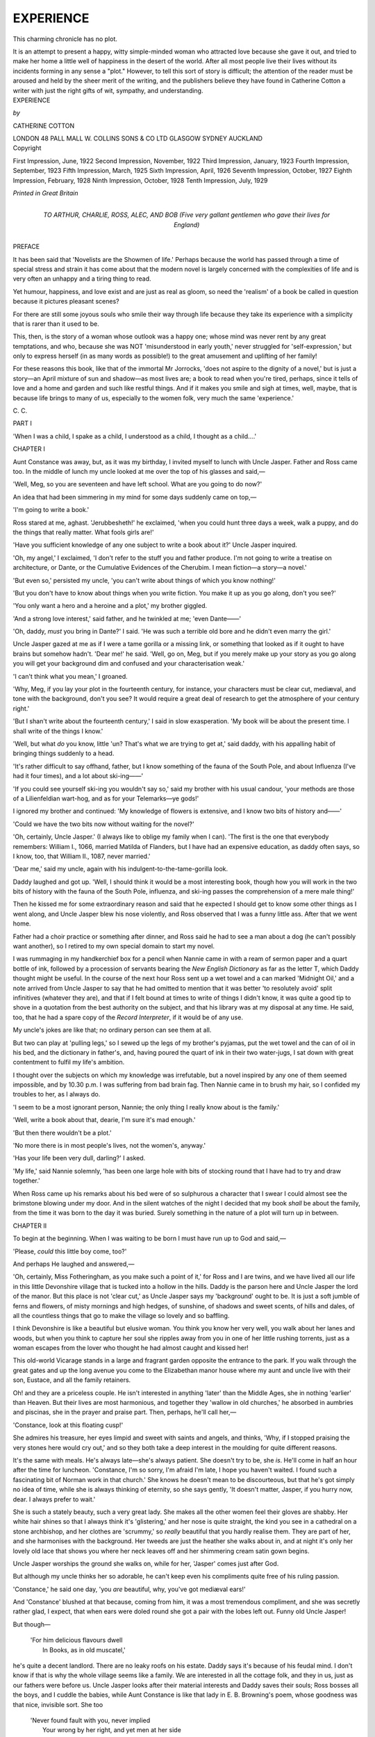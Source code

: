 .. -*- encoding: utf-8 -*-

.. meta::
   :PG.Id: 49400
   :PG.Title: Experience
   :PG.Released: 2015-07-08
   :PG.Rights: Public Domain
   :PG.Producer: Al Haines
   :DC.Creator: Catherine Cotton
   :DC.Title: Experience
   :DC.Language: en
   :DC.Created: 1922
   :coverpage: images/img-cover.jpg

==========
EXPERIENCE
==========

.. clearpage::

.. pgheader::

.. container:: plainpage

   .. vspace:: 4

   ..

   This charming chronicle has no plot.

   It is an attempt to present a happy, witty
   simple-minded woman who attracted love
   because she gave it out, and tried to make her
   home a little well of happiness in the desert of
   the world.  After all most people live their
   lives without its incidents forming in any sense
   a "plot."  However, to tell this sort of story
   is difficult; the attention of the reader must
   be aroused and held by the sheer merit of the
   writing, and the publishers believe they have
   found in Catherine Cotton a writer with just
   the right gifts of wit, sympathy,
   and understanding.

   .. vspace:: 4

.. container:: titlepage center white-space-pre-line

   .. class:: xx-large bold

      EXPERIENCE

   .. vspace:: 2

   .. class:: medium

      *by*

   .. class:: large bold

      CATHERINE COTTON

   .. vspace:: 3

   .. class:: medium

      LONDON 48 PALL MALL
      \W. COLLINS SONS & CO LTD
      GLASGOW SYDNEY AUCKLAND

   .. vspace:: 4

.. container:: verso center white-space-pre-line

   .. class:: small

      Copyright

   .. class:: small

      First Impression, June, 1922
      Second Impression, November, 1922
      Third Impression, January, 1923
      Fourth Impression, September, 1923
      Fifth Impression, March, 1925
      Sixth Impression, April, 1926
      Seventh Impression, October, 1927
      Eighth Impression, February, 1928
      Ninth Impression, October, 1928
      Tenth Impression, July, 1929

   .. vspace:: 3

   .. class:: small

      *Printed in Great Britain*

   .. vspace:: 4

.. container:: dedication center white-space-pre-line

   .. class:: medium

      TO
      ARTHUR, CHARLIE, ROSS, ALEC, AND BOB
      (Five very gallant gentlemen who gave their lives
      for England)

   .. vspace:: 4

.. class:: center large bold

   PREFACE

.. vspace:: 2

It has been said that 'Novelists are the Showmen
of life.'  Perhaps because the world has passed
through a time of special stress and strain it has
come about that the modern novel is largely
concerned with the complexities of life and is very
often an unhappy and a tiring thing to read.

Yet humour, happiness, and love exist and are
just as real as gloom, so need the 'realism' of a
book be called in question because it pictures
pleasant scenes?

For there are still some joyous souls who smile
their way through life because they take its
experience with a simplicity that is rarer than it used
to be.

This, then, is the story of a woman whose outlook
was a happy one; whose mind was never rent by
any great temptations, and who, because she was
NOT 'misunderstood in early youth,' never struggled
for 'self-expression,' but only to express herself
(in as many words as possible!) to the great
amusement and uplifting of her family!

For these reasons this book, like that of the
immortal Mr Jorrocks, 'does not aspire to the
dignity of a novel,' but is just a story—an April
mixture of sun and shadow—as most lives are;
a book to read when you're tired, perhaps, since
it tells of love and a home and garden and such
like restful things.  And if it makes you smile and
sigh at times, well, maybe, that is because life
brings to many of us, especially to the women folk,
very much the same 'experience.'

.. vspace:: 1

\C. \C.

.. vspace:: 4

.. _`PART I`:

.. _`CHAPTER I`:

.. class:: center large bold

   PART I

.. vspace:: 2

'When I was a child, I spake as a child, I understood as a
child, I thought as a child....'

.. vspace:: 3

.. class:: center large bold

   CHAPTER I

.. vspace:: 2

Aunt Constance was away, but, as it was my
birthday, I invited myself to lunch with Uncle
Jasper.  Father and Ross came too.  In the middle
of lunch my uncle looked at me over the top of his
glasses and said,—

'Well, Meg, so you are seventeen and have left
school.  What are you going to do now?'

An idea that had been simmering in my mind
for some days suddenly came on top,—

'I'm going to write a book.'

Ross stared at me, aghast.  'Jerubbesheth!'
he exclaimed, 'when you could hunt three days a
week, walk a puppy, and do the things that really
matter.  What fools girls are!'

'Have you sufficient knowledge of any one
subject to write a book about it?' Uncle Jasper
inquired.

'Oh, my angel,' I exclaimed, 'I don't refer to the
stuff you and father produce.  I'm not going to
write a treatise on architecture, or Dante, or the
Cumulative Evidences of the Cherubim.  I mean
fiction—a story—a novel.'

'But even so,' persisted my uncle, 'you can't
write about things of which you know nothing!'

'But you don't have to know about things when
you write fiction.  You make it up as you go along,
don't you see?'

'You only want a hero and a heroine and a plot,'
my brother giggled.

'And a strong love interest,' said father, and he
twinkled at me; 'even Dante——'

'Oh, daddy, *must* you bring in Dante?' I said.
'He was such a terrible old bore and he didn't even
marry the girl.'

Uncle Jasper gazed at me as if I were a tame
gorilla or a missing link, or something that looked
as if it ought to have brains but somehow hadn't.
'Dear me!' he said.  'Well, go on, Meg, but if you
merely make up your story as you go along you
will get your background dim and confused and
your characterisation weak.'

'I can't think what you mean,' I groaned.

'Why, Meg, if you lay your plot in the fourteenth
century, for instance, your characters must be
clear cut, mediæval, and tone with the background,
don't you see?  It would require a great deal of
research to get the atmosphere of your century
right.'

'But I shan't write about the fourteenth century,'
I said in slow exasperation.  'My book will be
about the present time.  I shall write of the things
I know.'

'Well, but what *do* you know, little 'un?  That's
what we are trying to get at,' said daddy, with his
appalling habit of bringing things suddenly to a
head.

'It's rather difficult to say offhand, father, but
I know something of the fauna of the South Pole,
and about Influenza (I've had it four times), and
a lot about ski-ing——'

'If you could see yourself ski-ing you wouldn't
say so,' said my brother with his usual candour,
'your methods are those of a Lilienfeldian
wart-hog, and as for your Telemarks—ye gods!'

I ignored my brother and continued: 'My
knowledge of flowers is extensive, and I know two
bits of history and——'

'Could we have the two bits now without waiting
for the novel?'

'Oh, certainly, Uncle Jasper.' (I always like
to oblige my family when I can).  'The first is the
one that everybody remembers: William I., 1066,
married Matilda of Flanders, but I have had
an expensive education, as daddy often says, so I
know, too, that William II., 1087, never married.'

'Dear me,' said my uncle, again with his
indulgent-to-the-tame-gorilla look.

Daddy laughed and got up.  'Well, I should
think it would be a most interesting book, though
how you will work in the two bits of history with
the fauna of the South Pole, influenza, and ski-ing
passes the comprehension of a mere male thing!'

Then he kissed me for some extraordinary
reason and said that he expected I should get to
know some other things as I went along, and Uncle
Jasper blew his nose violently, and Ross observed
that I was a funny little ass.  After that we went
home.

Father had a choir practice or something after
dinner, and Ross said he had to see a man about a
dog (he can't possibly want another), so I retired
to my own special domain to start my novel.

I was rummaging in my handkerchief box for
a pencil when Nannie came in with a ream of
sermon paper and a quart bottle of ink, followed
by a procession of servants bearing the *New English
Dictionary* as far as the letter T, which Daddy
thought might be useful.  In the course of the
next hour Ross sent up a wet towel and a can
marked 'Midnight Oil,' and a note arrived from
Uncle Jasper to say that he had omitted to mention
that it was better 'to resolutely avoid' split
infinitives (whatever they are), and that if I felt
bound at times to write of things I didn't know,
it was quite a good tip to shove in a quotation
from the best authority on the subject, and that his
library was at my disposal at any time.  He said,
too, that he had a spare copy of the *Record
Interpreter*, if it would be of any use.

My uncle's jokes are like that; no ordinary person
can see them at all.

But two can play at 'pulling legs,' so I sewed
up the legs of my brother's pyjamas, put the wet
towel and the can of oil in his bed, and the dictionary
in father's, and, having poured the quart of ink in
their two water-jugs, I sat down with great
contentment to fulfil my life's ambition.

I thought over the subjects on which my knowledge
was irrefutable, but a novel inspired by any
one of them seemed impossible, and by 10.30 p.m. I
was suffering from bad brain fag.  Then Nannie
came in to brush my hair, so I confided my troubles
to her, as I always do.

'I seem to be a most ignorant person, Nannie;
the only thing I really know about is the family.'

'Well, write a book about that, dearie, I'm sure
it's mad enough.'

'But then there wouldn't be a plot.'

'No more there is in most people's lives, not the
women's, anyway.'

'Has your life been very dull, darling?' I asked.

'My life,' said Nannie solemnly, 'has been one
large hole with bits of stocking round that I have
had to try and draw together.'

When Ross came up his remarks about his bed
were of so sulphurous a character that I swear I
could almost see the brimstone blowing under my
door.  And in the silent watches of the night I
decided that my book *shall* be about the family,
from the time it was born to the day it was buried.
Surely something in the nature of a plot will turn
up in between.





.. vspace:: 4

.. _`CHAPTER II`:

.. class:: center large bold

   CHAPTER II

.. vspace:: 2

To begin at the beginning.  When I was waiting
to be born I must have run up to God and said,—

'Please, *could* this little boy come, too?'

And perhaps He laughed and answered,—

'Oh, certainly, Miss Fotheringham, as you make
such a point of it,' for Ross and I are twins, and
we have lived all our life in this little Devonshire
village that is tucked into a hollow in the hills.
Daddy is the parson here and Uncle Jasper the
lord of the manor.  But this place is not 'clear
cut,' as Uncle Jasper says my 'background' ought
to be.  It is just a soft jumble of ferns and flowers,
of misty mornings and high hedges, of sunshine,
of shadows and sweet scents, of hills and dales,
of all the countless things that go to make the
village so lovely and so baffling.

I think Devonshire is like a beautiful but elusive
woman.  You think you know her very well, you
walk about her lanes and woods, but when you
think to capture her soul she ripples away from
you in one of her little rushing torrents, just as a
woman escapes from the lover who thought he had
almost caught and kissed her!

This old-world Vicarage stands in a large and
fragrant garden opposite the entrance to the park.
If you walk through the great gates and up the
long avenue you come to the Elizabethan manor
house where my aunt and uncle live with their
son, Eustace, and all the family retainers.

Oh! and they are a priceless couple.  He isn't
interested in anything 'later' than the Middle
Ages, she in nothing 'earlier' than Heaven.  But
their lives are most harmonious, and together
they 'wallow in old churches,' he absorbed in
aumbries and piscinas, she in the prayer and praise
part.  Then, perhaps, he'll call her,—

'Constance, look at this floating cusp!'

She admires his treasure, her eyes limpid and
sweet with saints and angels, and thinks, 'Why,
if I stopped praising the very stones here would
cry out,' and so they both take a deep interest in
the moulding for quite different reasons.

It's the same with meals.  He's always late—she's
always patient.  She doesn't try to be, she *is*.
He'll come in half an hour after the time for
luncheon.  'Constance, I'm so sorry, I'm afraid
I'm late, I hope you haven't waited.  I found such
a fascinating bit of Norman work in that church.'  She
knows he doesn't mean to be discourteous,
but that he's got simply no idea of time, while she
is always thinking of eternity, so she says gently,
'It doesn't matter, Jasper, if you hurry now,
dear.  I always prefer to wait.'

She is such a stately beauty, such a very great
lady.  She makes all the other women feel their
gloves are shabby.  Her white hair shines so that
I always think it's 'glistering,' and her nose is
quite straight, the kind you see in a cathedral on
a stone archbishop, and her clothes are 'scrummy,'
so *really* beautiful that you hardly realise them.
They are part of her, and she harmonises with
the background.  Her tweeds are just the heather
she walks about in, and at night it's only her
lovely old lace that shows you where her neck
leaves off and her shimmering cream satin gown
begins.

Uncle Jasper worships the ground she walks on,
while for her, 'Jasper' comes just after God.

But although my uncle thinks her so adorable,
he can't keep even his compliments quite free
of his ruling passion.

'Constance,' he said one day, 'you *are* beautiful,
why, you've got mediæval ears!'

And 'Constance' blushed at that because,
coming from him, it was a most tremendous
compliment, and she was secretly rather glad, I
expect, that when ears were doled round she
got a pair with the lobes left out.  Funny old
Uncle Jasper!

But though—

   |  'For him delicious flavours dwell
   |    In Books, as in old muscatel,'

he's quite a decent landlord.  There are no leaky
roofs on his estate.  Daddy says it's because of
his feudal mind.  I don't know if that is why the
whole village seems like a family.  We are interested
in all the cottage folk, and they in us, just as our
fathers were before us.  Uncle Jasper looks after
their material interests and Daddy saves their
souls; Ross bosses all the boys, and I cuddle
the babies, while Aunt Constance is like that lady
in E. B. Browning's poem, whose goodness was
that nice, invisible sort.  She too

   |  'Never found fault with you, never implied
   |    Your wrong by her right, and yet men at her side
   |  Grew nobler, girls purer, as through the whole town
   |    The children were gladder that pulled at her gown.'
   |

Father is an Evangelical, but my Aunt Constance
is what the village people call a little 'high' in her
religion.  She would like flowers and candles, too,
in church, if daddy would have them, which he
won't, and she keeps the fast days, but unostentatiously.
Yet she and father live in harmony and
love, and only laugh a little at each other!

But my cousin Eustace annoys me.  He is so
good and holy.  He is short and thin and pale and
vacillating, and wears overcoats and carries an
umbrella.  In fact, he is everything that his mother
and father aren't.  Ross doesn't get on with him,
and finds him 'tiring.'  Daddy says he is a throwback.
I asked Eustace once if one of his ancestors
could possibly have been a nun as he is so like a
monk himself.  He said I was simply abominable
and wouldn't speak to me all day.  In the evening
he said he was sorry, as quite obviously I didn't know
what I was talking about.  Naturally I wouldn't
speak to him then.  Such a way to apologise!

Nannie was our old nurse, but since mother died
she has been housekeeper.  She is a comfortable
kind of person.  Any one who is tired, or cold, or
hurt, or hungry, or very small is always Nannie's
'lamb,' though how the radiant six-foot-one and
still-growing Ross can come under that category
I don't know, unless it's because he's always
hungry.  But he has ever been, and is, and will
remain, her 'lamb.'

Father is Uncle Jasper's brother and not an
easy person to explain.  He is a handsome, great
tall thing, and a mixture of Dante and horses, dogs,
humility, sport, and autocracy, but he is most
adorable and has a divine sense of humour.  Aunt
Constance says he is a mystic, but I don't know
what she means.  I have never been able to
understand how he came to be a parson at all, for every
inch of him is soldier.  He has got a temper, too,
only he doesn't lose it when most people lose theirs.
He's dreadfully difficult about some things.  He is
so fastidious about clothes, especially mine.  I
think his eyes must magnify like a shaving-glass.
He sees holes which are perfectly invisible to me.
There is in me a certain carelessness about the
things that show (I *must* be perfect underneath),
but a button off my shoe doesn't really worry me
unless the shoe comes off.  A jag in my tweeds leaves
me cold, and the moral aspect of a hole in my
glove doesn't weigh with me at all.  Besides, as I
said to father one day when I was being rowed,—

'If I have a *hole* in my skirt it would appear as if
I had just torn it, but if I have a darn it would look
like premeditated poverty.'

My brother Ross is going into the army.  He's
awfully like father if you leave out Dante and the
humility part and shove in a perpetual bullying
of his sister.  But he's not a mystic.  Oh, dear, no!
He loves this world with all its pomps and horses,
adores its vanities, its coloured socks and
handkerchiefs and ties.  He is a radiant person with a
great capacity for friendship.  He is nice to every
one until a chap spills things down his clothes,
and then my brother slowly freezes and curls up
and is 'done with him.'

He and I do not always dwell together in harmony
and love.  We 'fight' most horribly at times, but
I adore him really, though I wouldn't let him know
it.  It would be frightfully bad for him.  I run my
male things on the truest form of kindness lines.
They always loathe it.

And mother?  Oh, I can't write about her at
all, even though it's so long since she died; she was
half Irish and so pretty and so gay.  She fell off a
step ladder one day when she was gathering roses,
and Ross found her unconscious, and that night
she died.  I couldn't understand why a broken
arm should kill her till daddy explained that the
hope of another little son went with her, too.
Father's eyes have never looked the same since;
there is still a hurt look in them.

Then there's Sam.  He is not a relative, but
always seems like one; he is the jolly boy who
lives at Uncle Jasper's lodge and is Ross's greatest
friend and most devoted slave.  Why, when Ross
first went to Harrow Sam ran away from home
and turned up as the school boot-boy (and got an
awful licking from my brother for his pains), and
now as Ross is at Sandhurst he has got taken on
there, too.  He will do anything to be within a
hundred miles of Ross.  I come in for a share of
his devotion because I am his idol's sister.  What
that boy doesn't know about fishing, birds' eggs,
and the Hickley woods isn't worth knowing.  But
Sam has been known to turn and rend Ross for
his good (I love to see him doing it), just as Brown,
Sam's father, who is head gardener at the Manor
House, turns and rends Uncle Jasper once every
ten years or so, when his ideas have become too
archaic to be borne by any man who wants to
make some alterations to improve the gardens.





.. vspace:: 4

.. _`CHAPTER III`:

.. class:: center large bold

   CHAPTER III

.. vspace:: 2

We have a family skeleton.  It is my Aunt Amelia.
She isn't illegitimate or anything like that.  This
book is quite respectable.  Nor is she thin.  She
has a high stomach and is as proud as it is high.
She always wears black broché dresses, even the
first thing in the morning.  Nannie says they are
most beautiful quality and would stand alone.
She adorns herself with cameo brooches and rings
with hair inside, and she wears square-toed boots
and stuff gloves that pull on without buttons.
Daddy says all Evangelicals do, except his daughter.

She has been a widow for many years.  Indeed
she only lived with her husband six months from
her virginity, and then he died of the 'Ammonia,'
as the village children call it.  My aunt never goes
out without her maid, Keziah, and she carries a
disgusting 'fydo' everywhere.  She talks religion
all day long, and quotes texts at people.  She
brings out my prickles.

Father says that no one will know what a 'fydo'
is, and that I am not to be disrespectful, because
she is a really good woman and has the missionary
spirit.  Father is like that, he has a kind of humility
that won't let him say beastly things about any
one.  My brother is not so particular.  He used to
say that he wouldn't let the chaps at school know
he had an aunt who talked about his soul like a
little Bethel for anything this world could offer
him.  Besides, I should have thought that any one
would know that a 'fydo' is any bloated dog of
uncertain ancestry that stinks and pants.

Our only other relative is daddy's cousin Emily.
She lives in Hampstead, next door but five to
Aunt Amelia.  Her parrot can say the collect for
the seventeenth Sunday after Trinity.

Cousin Emily is a spinster, but she has a grand
passion in her life, and it is animals.  She will have
nothing killed, with the result that her house is
overrun with mice and the garden's full of snails.
She visits the poor in the East End and gives away
flannel petticoats at Christmas large enough to fit
the dome of St Paul's.  The last time father stayed
there she caught a flea in the slums, but of course
she couldn't destroy it.  She was greatly agitated
and went about the house with the wretched
creature clasped in her arms, as it were, waiting
for an inspiration as to what to do with it.  Finally
she decided to put it on the cat's back, and was quite
happy till father wickedly said he did not think
that arrangement was fair on the cat.

Then she wished she had thrown it down the
cellar stairs, but daddy teased her and said, 'the
poor thing might have broken its leg and lain
amid the wine bottles in anguish, unable even to
help itself to brandy or anything.'  The poor old
dear thereupon said, 'But, dear cousin, what shall
I do if I find another?' and her dear cousin advised
her strongly to let the house furnished.

But I like her awfully.  So does Ross.  He says
she is a ripping old bird.  She gives us topping
presents.  She sent me two of the darlingest white
and fawn rabbits, exactly alike, when I was a
kiddie.  One was called 'Nada the Lily' and the
other 'dear Buckiebuckie,' but I found the mental
strain of life too great when I found ten little
rabbits in dear Buckiebuckie's cage.  He seemed
so pleased with them, too; that's what worried
me so.  He didn't seem to know how wrong it was,
and neither did Nada the Lily, for she sat in placid
indifference by her empty nest box.

Aunt Amelia was staying with us at the time,
so I asked her about it, but she said it was not a
nice thing for any little girl to talk about, especially
a clergyman's daughter.  I shed tears then and ran
out in the woods, but Nannie followed me,—

'Oh, what an old fool the woman is; how much
longer is she going to stay?  Don't you worry,
dearie, 'tisn't the first time that a buck and doe's
got mixed, and won't be the last neither.  I expect
you got 'em muddled when you cleaned them out.'

Thus Nannie brought a situation, electric with
insuperable difficulties, down to the level of homely
everydayness, where I felt I could cope with it.
She is always like that.  I changed dear
Buckiebuckie's name then to 'Adam and Eve,' because
he was the mother of all living and he'd 'ad em!
Somehow, when we were children there always
seemed to be trouble when Aunt Amelia was in
the house.  We always said dreadful things in
front of her, or else the things we usually said were
noticed more.

The very first time she came to stay, when we
were six years old, there were two ructions in as
many minutes.

We had a hen at that time called 'The Old Maid,'
because she was of uncertain age and used to peck
the others, and as she hadn't earned her board
and keep we had her boiled for luncheon.  It was
some one's birthday and we kids were allowed to
lunch downstairs.  Father carved and in great
disgust said,—

'Whatever bird is this?'

'"The Old Maid," daddy,' said Ross.

'Well, it doesn't seem to have much breast.'

'But then,' as my small brother remarked, 'you
wouldn't expect an old maid to have much, would you?'

I made the next *faux pas*, but it was kindly meant.
Aunt Amelia grumbled that she had been quite
chilly in the night and hadn't been able to sleep,
so I said,—

'Mother, couldn't we search the parish for a
young virgin for Aunt Amelia like King David
had when he was old and gat no heat?'

Father exploded into his tumbler.  But Aunt
Amelia said she had hoped that I would grow up
a good, pure woman like my grandmother.  Daddy
lost his temper then and said he profoundly hoped
his daughter wouldn't grow up 'a good, pure
woman' if it meant that——'

'Anthony!' said mother.

And father said 'Sorry, Biddy,' and asked
Aunt Amelia if she'd have some more bread
sauce.

(Mother and daddy always called hot water
bottles 'Young Virgins' after that!)

After lunch we all went down to the lake, and
going through the woods I said something was
'infernal,' and there was a horrid silence.  Daddy
is like that, he so seldom says anything.  It's
what he doesn't say that's so beastly if he's
displeased with one, so I said, 'Mustn't I, daddy?'
and he replied, 'I think you know quite well,
darling.'

'But,' I expostulated, 'surely one might
sometimes.'  I looked round that wood.  'Why, daddy,
I might say we were in fernal regions now, look at
them all up that bank.'

Daddy looked amused and his eyes all curled
up at the corners,—

'Well, darling, perhaps you're right, but you
must always think of Devonshire if you do.'

Aunt Amelia said she didn't know what his dear,
dead mother would say, after the Christian
upbringing he had had, too.  Daddy seemed inclined
to lose his temper again and remarked that a certain
kind of Christian upbringing was only another
name for spiritual slavery.  Aunt Amelia threw
up her hands and said 'Shocking.'  Then father
whispered to mother that if Aunt Amelia didn't
return to Hampstead soon he'd have to go
into lodgings!  He always says that if he's
worried.

General conversation is apt to languish in Aunt
Amelia's presence and to come back like a
boomerang to some exhausting topic that most people
never discuss.  She understands father better
now and thinks he's 'one of the right sort' because
he happens to be an Evangelical, but she says he
is 'dangerously charitable,' and always tries to
find out if he's *really* sound on the subject of
candles.

I remember once daddy, gently teasing, said,—

'But, dear Amelia, I thought it was your friends
Ridley and Latimer who lighted a candle in
England which should never be put out.  If
I were asked to celebrate at a church where
they had lights what do you think I ought to do?'

And Amelia answered, 'I should hope you'd blow
'em out.'  Then daddy said,—

'What a pearl you are, Amelia!' and laughed
and kissed the stern old Calvinist.  Somehow
daddy could live with an Anabaptist or the Pope,
and both would say, 'He's one of the right sort,'
even though they'd disagreed with every single
thing he'd said.  Darling daddy!





.. vspace:: 4

.. _`CHAPTER IV`:

.. class:: center large bold

   CHAPTER IV

.. vspace:: 2

Well, I have got in the 'background' now, and
the dramatis personæ too, but do they 'tone' with
one another and how can I make them when
they are all different?  Is my Aunt Amelia in the
least like Devonshire?  Does her fydo remind one
of its sweet scents?  How can I reconcile my
prehistoric uncle with the twentieth century?

I went to the Manor House to-day to consult
him as to the 'atmosphere' of the century.  Perhaps
I can at any rate get that right.  He wasn't
particularly illuminating.  I don't think clever people
ever are.  The more they know the less they can
impart.  There was a woman at school who tried
to teach me German.  She had heaps of letters
after her name like Uncle Jasper has.  She said
the verb must go at the end, but she never could
make me understand which part of the verb.  I
got so desperate at last that I used to say, 'gehabt
gehaben geworden sein' at the end of *every*
sentence and let her take her choice.  That's partly
why I left school when I did.  The head mistress
seemed to think parental control was what I
needed.

So I said to Uncle Jasper, 'What would you
say was the atmosphere of this century?'

'You have raised a point of particular
perspicacity, Meg,' he replied.  'The atmosphere of
this century is becoming increasingly materialistic,
as is manifested in its deplorable lack of spirituality
and intellectual originality.  The universal
diminution of intelligent ratiocination, the vacuous
verbosity of a vacillating press; the decadent
and open opportunism of our public men, the
upward movement of the proletariat, inspired by
the renegade and socialistic vampires that suck
the national blood—all these are symptomatic of
the recrudescence of materialism.'

He stopped to breathe here, and I felt I must
say gehabt gehaben geworden sein.  He doesn't
always talk like that.  Sometimes I think he
does it to aggravate me, but I know anything
modern upsets him.  I offered to go with him to
look at the Saxon work in the church, as it usually
has a calming influence on him, but he said he
was better and he hoped he had made himself
clear!

When I got home I asked Nannie.

'The atmosphere of this century, dearie,' she
said.  'Oh, the same as it's always been, I should
think—three white frosts and a wet day, or three
fine days and a thunderstorm.'

I observed that she had made a remark of
particular perspicacity, and she asked me if I felt
feverish.  It is trying when I am trying to increase
my vocabulary.  Still, on the whole she was helpful,
for she said why didn't I do what I said I was
going to and write of the things I know about.
'Tell about the Hickley woods and how you fell
in the water, dearie.'

'But will the general public like that, Nannie?'

'I should think they'd prefer it to the stuff your
uncle writes.'

I feel that she's right.  I must take a firm stand
with my relatives.  I cannot be blown about by
every breath of their doctrine.  Besides, my family's
views differ.  Uncle Jasper says,—

'The general public is at its best in Oxford and
Canterbury.'

'At Epsom or Ascot,' my brother asserts.

'Hunting,' says daddy.

'At early celebration on Easter Day,' says Aunt
Constance, with eyes like a Murillo Madonna.

But *I* like the general public, always, everywhere.
It sort of twinkles at one, so I shall tell
about the Hickley woods and hope that it will like
them just as much as I do.

Oh, if only I could get the splendour of the
woods down on my paper—the flaming beeches
in the autumn, the fairyland of hoar frost later on,
the gradual waking of the trees and birds and
flowers in the spring, the scent of clover, and the
sheets of daffodills, the mist of bluebells and the
clouds of lilies.  I know where the earliest primroses
blow and the hedge where the birds build first.  I
could show you where to find the biggest blackberries
and the bit of bog covered with the kingcups
and milkmaids.  There are ant hills, too, and a
wasps' nest in a hollow tree.  The little paths and
lanes are carpeted with moss and the undergrowth
is sweet with honeysuckle.  The woods are always
lovely, but in the evening they grow 'tulgy,' and
the trees take fantastic shapes and the mossy lanes
seem hushed and filled with mystery.  When I
was little I used to be glad then that the boys were
with me, though I wouldn't have admitted a
creepy feeling down my spine to any one but
father.  The beautiful Hickley woods!

They have a strange effect upon me.  They
seem to 'wash' my mind.  I never found it easy
to be obedient, my bit of Irish blood always
making me 'agin the government.'  I've got claws
inside me, and feathers underneath my skin that
get ruffled when I'm crossed.  So when I was little
and rebellious I always ran out of the house and
across the garden into the woods.  And sometimes
Ross would come flying after me with comfort and
advice.

'Why do you always run out in the woods Meg,
when you're naughty?'

''Cos they wash me.'

'Oh, you are funny, darling,' and then with a
little air of protection that is always associated
in my mind with Ross and sticks of chocolate, he
would give me one and say,—

'But you *were* raver naughty, you know; I think
you'd better come in now and be sorry.'

So when the woods had 'washed' me sufficiently
I would go in and say I was dutiful now if father
pleased.  But once when I was five and some
reproof of daddy's had cut me to the heart, I
added,—

'But my quick still hurts me.  It's all bluggy.'

I seem to have lived the best part of my life out
in the woods.  In them we played our games and
had our endless picnics.  In them I had the great
adventure which caused me to become a doormat
and let my brother trample on me all his life.

When Ross and I were twelve we went out very
early to spend a long day in the woods with Sam
and all the dogs.  We made for the lake.  It was
always the first item on our programme to dump
the lunch and tea in a special hidyhole.  While the
boys were busy I decided that the one and only
thing I wanted to do was to climb out and sit on
the branch of a tree that overhung the water.
I got halfway across it when Ross shouted to me
angrily to come back, and Sam said the branch was
rotten.

'I'm going to the end,' I said, 'it isn't rotten.'

'*Will* you come back, Meg?'

'No, I won't,' I cried, my Irish grandmother at
once 'agin the government.'  I just loved that
crawl across that tree, because the boys were
simply furious and could do nothing.  It was no
use coming after me if the branch were rotten, it
would only have made things worse.  When I got
to the end I said elegantly, 'Yah, I told you it
wasn't,' and as I said it the beastly thing snapped
and I went into the lake with a splash.  I could
swim all right but hadn't had any practice with my
clothes on.  Sam and Ross were in after me like
a flash and got me back to land, and we stood
three dripping objects, two in a perfect fury with
the third.  Then, as my luck was dead out, we
heard the horses, and there were mother and daddy,
Uncle Jasper and Aunt Constance out for a morning
ride.  Uncle Jasper was suddenly jerked back out
of the Middle Ages: Aunt Constance tumbled
out of heaven, mother looked frightfully worried,
and daddy lost his temper, and said it was simply
abominable that two big boys of their age couldn't
look after a little girl of mine.  But how he
reconciled that remark with his Christian conscience I
don't know, seeing there was only six months
difference between the eldest and the youngest—but
those boys would always grow so.

Daddy ordered them to go home at once, and
when they had got into dry things to wait in his
dressing-room till he had leisure to give them the
biggest thrashing they'd ever had yet.

Then mother wrung out my clothes, and Uncle
Jasper remarked that the children who lived before
the Reformation never behaved so badly; Aunt
Constance had got to that bit of the General
Thanksgiving where you bless Him for preservation,
especially of nieces and nephews and boys who
live at lodges; Ross and Sam were just turning to
go home when I—honestly it was the first minute
I could speak, I had swallowed such a lot of
water—exclaimed,—

'Father, how dare you be so wickedly unjust?'

Every one looked at me as I hurled that bombshell.
People didn't usually speak so to father—least
of all his children, but daddy never gets angry
at the things you'd think he would, and all he said
was,—

'What do you mean, little 'un?'

'Why, father, they told me not to go.'

'It was my fault, sir; I ought to have seen she
didn't,' Ross interrupted.

'I don't suppose she heard me say the branch
was rotten, sir,' said Sam.

But I exclaimed,—

'Oh, daddy, they are telling frightful lies; I
did hear Sam say that it was rotten, and Ross told
me not to go.'

So father said, 'Sorry, old chaps,' to Ross and
Sam, and they said, 'It was quite all right, sir.'  So
father said, 'Well, run her home, boys, so that
she doesn't catch cold,' and mother called after us,
'Give her some hot milk.'

So Ross and Sam ran me home and said I was
a jolly decent kid, which was drivel.  And after
Nannie had got me dry, I went and waited in
father's dressing-room.  As he and mother came
upstairs I heard daddy say,—

'Well, I suppose I must get into a dog collar as
I've got this beastly clerical meeting.'

And mother laughed,—

'I don't think the collar makes much difference
when the rest of you smells so of dogs and stables.'  And
then she added in her delicious Irish brogue,
'I know it isn't seemly to ask a parson to leave
the Word of God and serve tables, but *do* you know
a savoury that would do for to-night?'

And daddy said,—

'I've just seen a beauty in the woods.'

'What *do* you mean, Anthony,' laughed mother.
And father replied,—

'An angel on horseback, darling,' and told her
not to blush.  He came in then, and saw me, and
said,—

'Hallo, little 'un, what are you doing here?'

'I thought *I* had to come, father, as I did it.'

'Oh—ah, yes, of course—I've got to give you
the biggest thrashing you've ever had in your
life, haven't I?'  And he sat down and pulled me
on his knee.

'Why did you do it, Meg?  No, don't say it was
your Irish grandmother' (taking the very words
out of my mouth) 'it was pure, unadulterated
devil, and mother doesn't feel that she can ever let
you go out in the woods again, and I don't think
the boys will take the responsibility of you any
more, either.'

'Father!' I exclaimed, going cold all over.

'Well, you see, darling, it isn't the first time is
it?  There was that wasps' nest, for instance.
You know those boys do understand that sort of
thing.  And unless you promise in future you will
do exactly what they tell you, I won't let you go,
but shall keep you chained up in my dressing-room.
I really can't let my only daughter drown,
I shouldn't mind so much if I had dozens.
Promise?'

So I said, 'Yes, daddy, sorry, I——'

But father interrupted.  'I've simply got to
give you a thrashing as well, little 'un, because
once or twice before you've said you were sorry,
but it will have to be a moral one.  I can't thrash
a thing your size; why *don't* you grow?  I'm sure
you could if you really tried, it's just cussedness.
Now you go down to Sam and Ross, they're in the
harness room, and tell them you're sorry and that
you're going to do what they tell you in future.'

And I said, 'Daddy, I simply couldn't; why,
I'd never hear the last of it, I couldn't get it out.'

So father said, 'Well, you can take your choice
between your pride and the Hickley Woods,
darling.'

So I went down to the harness room and got it
out somehow.  Ross said, 'Oh, I say, Meg, *don't*
say any more, it won't make a scrap of difference,
but if you wouldn't mind about wasps' nests and
that kind of thing, we would be so obliged, wouldn't
we, Sam?'

And Sam said 'Rather' and gave me a red
apple.  I always got one from Sam if I were in a
row....  Of course, I've had a dog's life with the
pair of them ever since.





.. vspace:: 4

.. _`CHAPTER V`:

.. class:: center large bold

   CHAPTER V

.. vspace:: 2

When Ross and I were fifteen we got to know a
topping boy named Charlie Foxhill.  He is
amphidextrous.  His father is most frightfully rich.
He made his money in cement, but this is never
mentioned because Mrs Foxhill is the daughter
of an impecunious peer, and she is as proud as the
cement is hard.  The Foxhills came to live in the
next village to ours.  My great friend, Monica
Cunningham, lives there too, at least she is there
sometimes.  Her father is a baron, but you would
never know it to look at him.  He takes a great
interest in patent manures and the ten lost tribes.

Charlie is two years older than Ross, but so
much shorter that they seem the same age.  He
is an agnostic.  His mother has driven him to it,
she is so 'steeped in saints.'

'It's bad enough to be steeped in poets like my
sister,' said Ross, 'but saints!  I never can imagine
how people can stomach all that crowd.  They
bore me stiff.  The only one I like is the chap that
finds lost things.

'St Elian?'

'Fat lot you know about saints, Foxhill,'
remarked my brother politely.

'I know an awful lot; I've not lived with my
mother for nothing,' said Charlie lugubriously.

'Well, I never could see that a saint was anything
more than a dead sinner,' remarked my brother,
'and some of them make a perfect nuisance of
themselves—look at St Vitus.'

'Oh,' I giggled, but my brother was wound up
and ignored my interruption.

'And St Swithin—isn't he the absolute limit?
Look how he mucks the summer up if he gets the
chance!  All because he thought he was going to
be buried where he didn't want to be—keeping
the feud up all these years, too.'

Charlie admires my friend Monica awfully and
calls her a Greek poem because she is so graceful,
but Ross says that it is a pity she suffers from
pride of race and spends her time in looking up
people's pedigrees.  Her brother is the Master of
Rullerton.  Daddy asked her once if she had ever
looked up the pedigree of the Master of the Universe,
as He was a gentleman on his mother's side, and
daddy showed her a funny old book where it said,
'He might, if He had esteemed of the vayne glorye
of this world, have borne coat armour.'

That took Monica's fancy frightfully.  She said
it made Him seem quite interesting.  Aunt Amelia
thought it 'shocking,' of course, but daddy said,—

'We don't all travel by the same road, Amelia.'

'There is only one way, and it is narrow,' groaned
my aunt.

'Yes, but not narrow-minded,' daddy retorted.
He is funny.

Though Charlie Foxhill is such a friend of Ross
they are not a bit alike; Charlie is so diffident,
Ross so sure of everything.  But then Charlie has
had one of those unfortunate 'Christian upbringings'
that daddy calls only another name for spiritual
slavery, when square parents try to shove their
round children into square holes, and of course
the children hate it and some of them go to the
devil in the process.  Mrs Foxhill actually insists
on reading all her children's letters, and expects
them to think and feel just as she does about
everything.

But Charlie won't be put into his parents' mould,
he refuses to be shoved into their square hole, he
utterly declines to be steeped in saints.  If he
differs from his mother on any subject he is answered
with a mass of words and arguments, reproaches,
or worse still, tears; consequently Charlie says
nothing now and veils all he really feels in a cloak
of absurdities or feigned indifference.

At first we couldn't get him to give an opinion
about anything, especially in front of father, but
gradually as he got to know us better and found
that Ross expressed his views quite freely and that
daddy treated them with respect and consideration,
even if they were diametrically opposed to his own,
Charlie began gradually to develop and say what he
really thought, but always with a certain diffidence
as if he half expected a storm of opposition.  But
he is always courteous about his mother—'steeped
in saints' is the only criticism he ever makes.
For the rest he is silent and suppressed, but the
cold politeness with which he treats his people
is quite different from the deference Ross pays to
daddy.

Monica, too, is not a bit like me.  I always know
exactly what I want; she never does—till
afterwards.  Father says, however, that Monica will
be a fine character when she learns that a man
can be all the things that really matter, even if he
never had a grandfather, and that she will rise to
the occasion some day and do the splendid thing
even if she doesn't always know whether she wants
to play tennis with Ross or Charlie.





.. vspace:: 4

.. _`CHAPTER VI`:

.. class:: center large bold

   CHAPTER VI

.. vspace:: 2

When I was sixteen my governess got married and
daddy said it was a good opportunity for me to
go to school for a bit.  I was therefore sent to the
one in London where Monica was.  The head
mistress was a friend of Aunt Amelia.  I
suppose that's why my prickles were always out
and my old Adam gave me such a lot of
trouble.

There was that last unfortunate Sunday, for
instance.  It was the 27th April, and Monica and
I awoke at four o'clock.  We peeped out of the
bedroom window just as the dawn was coming.
The London garden had all the glamour of the
woods at home, and there in the half light we
could see the six or seven trees with bluebells
growing round—a mist of blue, enchanting,
adorable, divine.  The scent blew across the grass
and the birds called us.  We slipped downstairs
and ran over the delicious cool lawn into that
lovely blue light at the foot of the trees.  We
gathered handfuls of blossoms and ferns all drowned
with dew.  We went quite mad with the call of
the spring, and danced, for I thought I heard
distant music.  It may have been only a
blackbird; could it have been the pipes of Pan?
Anything was possible that morning.  We got back,
as we thought unseen, stole some scones and milk,
and as we tumbled into bed again Monica swore
she heard the cuckoo, but I'm certain it was only
the clock on the stairs, because this 'Bird' ooed
before it cucked!

Then the same day I behaved badly in church.
Of course, the general behaviour of the sons and
daughters of the clergy is always more unseemly
than that of other people's children.  Daddy says
it's because they're so frightfully handicapped in
having the clergy for their fathers.

But that day two such absurd things happened.
I believe even St Paul with his love of decency
and order would have been obliged to smile, while
Peter, of course, would have giggled.  Monica
passed me a bit of paper shortly after we
arrived, on which was written the mystic message:
'Eyes right.  Psalm 57, verse 5.  She will
remember.'  I looked to the right, and seated in
the pew immediately in front of us was a spinster
of uncertain age in a smart blue toque, in the
hollow crown of which lay a complete set of false
teeth with an unholy smile still lingering about
them.  I suppose the poor dear had put them on
her hat to remind her to put them in her mouth.
I collapsed into weak giggles, which increased
when I looked up the Psalm we were about to
sing, which contained the verse: 'Whose teeth
are spears and arrows.'  I am afraid I must confess
I didn't attempt to follow the service, I simply
lived for verse 5.  Sure enough, as Monica had
predicted, 'she remembered.'  She was singing
away lustily, 'And I lie even among the children
of men that are set on fire whose——' then a
violent start, a wild clutch at the toque, and a
dash down the aisle.  The churchwarden, who
thought she was ill, followed her into the porch
with a glass of water.

I could see Monica's shoulders shaking though
her face was preternaturally solemn.  I felt quite
ill with suppressed laughter.  I tried to remember
all the things I had been taught to think about in
church, but I was in that weak state I couldn't
stop giggling.  The next Psalm began with the
question: 'Are your minds set upon righteousness,
O ye congregation.'  I felt neither Monica nor I
could answer in the affirmative.

After a while my eyes stopped running and I
was able to attend a little better.  Then we had
the second lesson.  It was Acts xxvii, all about
the shipwreck of St Paul.  I noticed poor old Admiral
Stopford, who is a bit weak in the head, was getting
very fidgety.  His nurse whispered to him once or
twice, but in vain, for when the vicar read how
they cast the cargo over to lighten the ship he
suddenly got up and said loudly,—

'Never ought to have been necessary, bad
navigation, bad navigation.'

His nurse hurried him out, purple in the face,
and Monica and I followed.  I felt if I couldn't
laugh aloud I should spontaneously combust.  We
found a flat tombstone in a secluded part of the
churchyard on which we sat and rocked.

On arriving back at the house there was a most
frightful row because one of the neighbours had
telephoned to say that he had seen us in the garden
in the early morning.  The head mistress said we
had brought disgrace on the school and that I was
the chief offender.  She telegraphed to father,—

'Seriously worried about your daughter come
the first thing on Monday.'

Daddy was frantic and thought that I was dying,
and wired to Ross at Harrow to go to Hampstead
at once, and that he would come up by the first
train he could catch.

Ross was out, so he only got to the school half
an hour before father.  Meantime Aunt Amelia
had been sent for, and I was in the head mistress's
room being rowed when Ross was announced.  He
looked quite old as he came in and said, 'Is my
sister still alive?'

He was so relieved when he saw me that he was
just going to kiss me, but Aunt Amelia stopped
him and said he'd better not.

'Have you got *another* cold?' he asked, 'but
I'm not afraid of germs.'

Ross wouldn't sit down because I wasn't allowed
to.  I felt like a prisoner at the bar while he was
told all my crimes from the beginning of time to
'this last disgraceful episode which could not be
passed over.'

Ross could not see their point of view at all.
When she told him about the scones he exclaimed,

'But if my sister was hungry surely——?' and she
said, 'But is that any reason why your sister
should leave the house in the middle of the night?'
and Aunt Amelia remarked she did not know
what my dear dead mother would say if she could
know it.

My quick hurt then!  I know it's awfully
weak-minded to cry when you're in a row, but I couldn't
stand that bit about mother.  Ross seemed to
get suddenly about seven feet high and his face
went like a granite sphinx, and he put his arm
round me and said, 'There darling,' several times.

'Oh, Ross,' I sobbed, 'I never left the house at all,
I only ran out into the garden.'

'Of course, darling.'

'And it wasn't the middle of the night either,
Ross, it was four o'clock in the morning.'

And he agreed that it was *quite* different.

When daddy came the Mistress regretted that I
would have to be expelled, but she trusted that a
father's care and watchful eye were all I needed.
She hoped and believed I had no vice.

I cried some more against father's sleeve then,
because Ross had said once that people were only
expelled for really rotten things,—

'It was the bluebells, daddy.'

'Of course it was, darling,' he said, 'but they're
heaps bigger in Devonshire.'

'That child is on the road to ruin,' groaned my
aunt.

Father said to Ross in the cab that crabbed age
and youth never could live together, and that
woman was enough to make an Evangelical parson
turn Papist.

But something happened while I was at school
that I can't forget.  We were allowed occasionally
to go to Evensong, and once in the dimness of the
church I saw a man gazing at me.  He looked
like a soldier in the Indian army—not a bit
handsome, but he had a certain rugged strength that
made his face seem rather splendid.  The keen,
clear eyes were gray and stern, but softened
as they looked at me.  I felt as if I knew
him.  I have often thought since of that 'absent
face that fixed me,' and I find myself comparing
other men with him, and somehow, I can't explain
it very well, I think I feel a little older since I saw
him.





.. vspace:: 4

.. _`CHAPTER VII`:

.. class:: center large bold

   CHAPTER VII

.. vspace:: 2

Oh, it was topping to get home.  Nannie said I
was most frightfully thin.  She seemed quite
worried about it, but the cook said consolingly,—

'Oh, we all ebbs and flows, especially gals.  She
only wants the crip o' the crame and an egg beat
up in a drop of good milk.'

The next day I woke up with a spot on my chest,
and Nannie said I was feverish, and daddy got in
a panic and sent for Doctor Merriwater.  His
name is Tobias, but we always call him Toby.
When he came he looked at my spot most earnestly
and said,—

'Why, good gracious, the child has got the
measles, the one and only measle, she's in a frightfully
dangerous state.  Don't let her get up for at
least two days and I'll send you round a collar
and a chain at once or I'm afraid her measle will
be gone before the morning.'

When I was better I asked father if I could be
presented, as I had left school, and Monica was
going to be.

'No,' he said, 'I've had quite enough of London
for you for the moment.'

'Oh, daddy, why not?'

Father turned autocratic then and said, 'Because
I don't choose, darling.'  So, of course, I couldn't
say any more.

But after a minute he twinkled at me,—

'Sorry, little 'un, but a parson has to "rule his
children!"  It's one of Timothy's conditions.'

'Oh, that was deacons, daddy! and you're a vicar.'

'Or if "a man desires the office of a bishop," Meg.'

'But *do* you, father?' I asked gravely, 'for if
you don't you haven't got a leg to stand on, and
I——'

'No, I don't desire the office of a bishop, Meg;
I don't want to do anything different from what
I am doing now.  I don't, I don't.'

'Why, father,' I exclaimed, 'does anybody
want you to?'

'I loathe natives,' he replied, and went out of
the room hurriedly.

Sometimes I don't understand my father; he
says things that don't seem to have the slightest
bearing on the subject under discussion.

When Ross came home in the summer for the
holidays he was bigger than ever.  I had the
greatest difficulty in keeping him in his place.
He seemed to think he could go straight on from
that moment when he went seven feet high and
said, 'There, darling.'  He actually had the cheek
to say, 'Because I don't choose' to me once, and
we had words about it!

Aunt Amelia invited herself to stay for six
weeks while he was home.  Relations were slightly
strained all the time and when she said to father
in front of Ross, 'I hope Meg has been quite steady
since.'  I really thought they were both going to
blow up, but we escaped with a slammed door and
father's threat to go into lodgings.

Ross calmed down later in the day and observed
that 'It was a quaint family, all cracked on
something: Aunt Amelia on Calvinism, Uncle Jasper
on Archæology, Cousin Emily on animals, and
you,' he added rudely, 'on—er bluebells.'

'And daddy?' I asked, ignoring the insult.

'Oh, daddy's passion is souls,' and he changed
the conversation quickly.  But I was never so
horrified in all my life.  To think that my brother
should compare father with Aunt Amelia.

'Souls,' I gasped, 'whatever do you mean?  Are
you *ab-so-lu-tely* dotty, Ross?'

'You never *can* see anything farther than your
nose, Meg.  What do you suppose he said he
was going to change the kids' service for that
Sunday?'

For 'that Sunday' was the one that comes once a
month, when the village children have to go to
church, to say the catechism to father, instead of
having Sunday school.  He said at lunch if we had
no other engagements he'd be most awfully obliged
if Aunt Amelia and I would go and help keep
the kids quiet as several of the teachers were
away.

Aunt Amelia observed that she never had
engagements on Sunday (she is tiring), and of
course I said I would go, though privately I thought
it was a sin and a shame to spend that gorgeous
afternoon in learning what your godfathers and
godmothers did for you.  Ours never did anything
for us, except to send us ten bob at Christmas,
though Ross's godmother says she is going to
leave him all her money and me her diamonds.

It was so hot in church, and the children were so
naughty.  The small boy next to me was a little
devil.  His name was Tommy Vellacott.  He had
a picture in his Prayer Book and he would keep
sticking pins in it.  Father stopped once and asked
what he was doing.

'Pwicking holes in the Virgin Mawry,' he said,
and all the children tittered.  Daddy started the
Catechism again and said to Tommy,—

'What is thy duty towards God?'

Tommy looked bored but replied that his duty
was to believe in Him, to fear Him, and to love Him.'

Father seemed to think it was a heaven-sent
opportunity to point a practical moral, so remarked
that if children really loved God, they ought not
to bring a dead mouse in church to frighten the
others with, and that if Tommy were sorry he had
better put it in the porch.  (That's the worst of
father, he isn't satisfied with repentance; you have
to burn the vanities as well).

'Don't love God,' said Tommy.

Father stared down at the little heathen with a
startled look on his face.

'You don't love God, Tommy?'

'No,' said Tommy, who is nothing if not truthful,
'course I don't, only believe in Him.'

I thought it was the most humorous thing I
had ever heard, but Aunt Amelia was horrified,
and at tea said that the present generation was
hopeless and that Tommy's remark was a specimen
of the apostasy of the age.

'Well, I belong to the church militant, Amelia,
so I'm not willing to leave it at that,' said daddy,
rather as if he were trying to keep his temper.
So I, by way of pouring oil on the troubled waters,
said,—

'But, daddy, don't most people feel like Tommy?
They "believe," but I think it's most frightfully
difficult to love the Man of Sorrows.'

Father looked at me with much the same
expression as he had when he looked at Tommy,
but he only said gently,—

'Darling, I don't think you will love the
Man of Sorrows until you've become acquainted
with grief yourself.'

I felt a pig for the rest of the day; it seemed
such a rotten thing to have said to father.

The next time the kids had to go to church
father said he was going to chuck the catechism
and tell them stories instead, and let them choose
their own hymns.

Aunt Amelia (who was still staying with us for
our sins) observed that nothing was gained by
leaving the old paths; and then father made
another of those extraordinary remarks that don't
seem to have the slightest connection with the
rest of the conversation.

'"A Hindoo, though dying of thirst, will refuse
water if offered in a foreign cup, but he will drink
the *same* water if offered in his own."'

When daddy got into church he said to the kids,—

'It's much too hot to stay indoors this lovely
day, we'll all go out and sit in the shade in the
meadow.'

The children were frightfully bucked, and when
they were all seated daddy said,—

'Now, somebody choose a hymn.'

Tommy Vellacott said he would like the one
about the little boy who stole the old gentleman's
watch.  Father, with great difficulty, discovered
that he meant

   |  'The old man, meek and mild.
   |  The Priest of Israel slept.
   |  *His watch* the Temple child
   |  The little Levite *kept*.'
   |

I could feel Aunt Amelia's expression down my
backbone.

Then daddy said,—

'Now, children, I will tell you a story.'

'A Sunday one?' asked Tommy, and when father
said, 'Oh, yes, certainly,' he appeared to be about
to take no further interest in the proceedings.

Father has a beautiful voice for story telling.
He seems to fill it at will with fun and laughter,
magic, mystery, tenderness, and tears.  I wish I
could put down on paper its beautiful tone and
quality and show you the gentle softening of his
strong face as he watched the little children sitting
so contentedly in the meadow, listening to his tale.

Always after that daddy told them the old
stories in a new way and the children were so
interested and liked to choose the hymns.  (They
loved the ones for the burial of the dead).  One
day Tommy Vellacott sent daddy this note,—


'Please Mother says i can't go to church this
afternoon and nor can emily she give me a green
apple and i have got the dire rear and so has she
so will you come to our house and tell us a story
please your respectful tommy.'


And after the children's service, when daddy went
down the village to see his two sick parishioners
he had on his 'contented look,' as if what Ross calls
his 'passion for souls' was somehow being satisfied
by Tommy's desire to hear a Bible story.  He is
so dear and funny.





.. vspace:: 4

.. _`CHAPTER VIII`:

.. class:: center large bold

   CHAPTER VIII

.. vspace:: 2

When Ross went to Sandhurst I got influenza,
and then when I was better I got it again.  Toby
was very angry and said if I were going to turn
into a trap for that bug he'd chuck up his
profession and take in the village washing.  By the
time I had recovered the second time it was nearly
Christmas, and Aunt Constance went to London,
and I invited myself to lunch with Uncle Jasper
on my seventeenth birthday, and oh! why I've got
up to Chapter I again....  So the General Public
can behold me now quite grown up, staid, and in
my right mind, having been baptized, confirmed,
and had the measles.  But whatever else can I
put in my novel?  A little while after this I asked
Uncle Jasper.

'Why, darling,' he said, 'I thought you just
made it up as you went along.'

'But could you seriously advise me?' I ventured.

So he remarked that all the chapters must be
about the same length and must be linked together
by a strong plot, 'The General Public likes strong
meat,' he said, and he looked at me and then across
at father, and they laughed and telegraphed things
to one another.

Nannie is the only person who really helps me.
She said,—

'Why, you haven't got anything in yet about
the old church, dearie, and after that I should
write a chapter every day about what you do.'

'But the chapters won't be all the same length then.'

'I shouldn't worry about a thing like that,' said
Nannie with her usual homely common sense,
'because even the General Public knows that
some days are much longer than others.  Why
the calendar marks the longest and the shortest,
doesn't it.'

'Yes,' I said doubtfully.

'Well, then!' said Nannie.

So I *will* tell about the old church and "marey
Falkner's" chemise.

Archæologists say that our church is 'a perfect
gem.' The walls are very thick, nearly three feet
in some places, and the axe marks are still visible.
The nave and chancel are about 1100.  There is
a Norman priest's door on the south side of the
church and a perfect Norman arch, dividing the
nave from the chancel.  There are *two* of the
consecration crosses still remaining, and some bits
of Saxon work.

There is no tower, but a little shingled wood
turret with two bells, one of which is cracked.
The pulpit and the canopy over it are 1628, and
there are some splendid ancient candlesticks of
brass.  The church has small Norman lights mixed
up with early English ones, and the pews are all
old oak.

Uncle Jasper is simply absorbed in the history
of the little place, and one day he showed me the
deeds and some of the old Churchwarden accounts.
I will copy out the one I like best, although he
says it is not sufficiently 'early' to be really
interesting.

.. vspace:: 1

::

   'ACCOMPT FOR YE YEAR 1685.

                                         £   s.  d.
   Received from ye ffor: Churchwarden   00  10  02
   Reed ffrom ye psh on Two Rates ..     01  17  03
                                         ----------
                      Totall Received    02  07  05
                                         ----------
   to ye house of Correction  .. ..      00  12  04
   Ffor Bread and wine & at ye Comm      00  07  06
   ffor necessarie Repaire of ye Church  00  15  07
   ffor Releiving poor passengers   ..   00  02  06
                                         ----------
                             Payd out    01  17  11
   Rests due to ye psh        .. ..      00  09  06
   These Accompts were examin'd and Allowe'd by us
   FRED SLOCOMBE      ROB COCKRAN
   WILLIAM COPP       ALLIN VELLACOTT

.. vspace:: 2

I'm sure they had an awful bother to make the
accounts balance, they must have got so muddled
with all those noughts, especially Rob Cockran.
I suppose Tommy Vellacott is a descendant of
Allin's, and I've just remembered that there is an
old woman who lives at the last house in the village
and her name is Slocombe.  She is thrice widowed
and exceedingly rotund.  She says she has only
the Almighty to look after her now, and that all
her troubles went innards and turned to fat.  She
has varicose veins.  These things do link one up
with the centuries.

(Father has just looked over my shoulder and
says that really, 'after all the money that has been
spent on my education!'  But I don't know what
he means.  I'm certain varicose is spelled correctly,
for I looked it up in the dictionary.)

It seems that some land and some money were
given to the church by William the First 'for the
health of his soul.'  (Perhaps he'd been beastly to
Matilda of Flanders and gave it as a kind of
penance.)  Father says, 'Oh, no.  Probably it was a
thank-offering when she died.'

'But,' I said, '*did* she die first?'  Father remarked
that he thought she shuffled off this mortal coil
in 1084, but that he couldn't bother to remember
an unimportant little detail like that about a
woman!

Apparently it was quite a nice bit of land, sufficiently
large and fertile to supply pasture for '80
romping, roaming, and rollicking swine.'

Some of the things the tenants had to do were
very quaint.  How would the village people like
daddy to come down on them now to 'dam the
water to overflow the meadows once a year,' and
if they didn't do it make them pay a halfpenny?
Or supposing they got a message that they had
'to fill two dung carts every two days or pay
twopence,' or 'thresh and winnow white wheat,'
and for every two bushels that they didn't do
have to pay 'somewhere about three farthings.'

But the thing that fascinates me so is the entry
in the accounts about marey Falkner's chemise.
I'll copy it out:—

.. vspace:: 1

::

   1792—to pare shoes for Marey Falkner ..  4  6
   To shift 16d Ell for marey Falkner    ..  2  8
   Two pare stockens 16d      Do.        ..  1  4
   To Handkerchief 14d.       Do.        ..  1  2
   Paid for maken Shift       ..    ..   ..     6
   and then
   1793 for menden marey Falkners shoes      1  6

.. vspace:: 2

Oh, she must have been a proud girl when she
got that outfit!  But I hope the churchwarden's
wife gave her the shift: it seems an embarrassing
present to receive from an Evangelical churchwarden.
I wonder if there was a ribbon round
the top of it, and wasn't she a good girl to make
her shoes last out so long?  I do hope there was a
ribbon.  I've always had such heaps of them; the
distribution of life's trimmings is very unequal;
poor little marey Falkner.

The account goes on to say that Dame Crane
received two and six for nursing John Insgridle,
but they paid Dame Hollice 8/0 for nursing Snellings'
wife, which seemed dear, unless there was a baby.
H. Delva had to be examined and 'hors and cart
to take her thare' cost six bob, which was a lot, I
think.  Then the churchwardens seem to have
bought a lock for the church wicket and one
Hedgehog, and paid four shillings for a hat for
Richard Helsey.  They procured a Polcat and
a Stote and a mat for the 'Cumionion for the
minister' and then got another Hedgehog and
'releived a porper' (doesn't it look poverty-struck
spelled that way?  I always told father
that was the right way to spell relieved), and they
finished up with seventy-two dozen Sparrows at
three pence a dozen.  Whatever did they do with
such a Zoo?

But the thing I like best of all in the church is
the record of a naughty boy who evidently behaved
as disgracefully in the seventeenth century as my
brother does in the twentieth, for very badly
carved in the chancel near our seat is

.. vspace:: 1

.. class:: center
 
   \R. Fotheringham.  1660.

.. vspace:: 1

There is a monument, too, to a Margaret Fotheringham
on the opposite wall.  She died young.  I am
so glad she did, for I have always loathed her,
because Aunt Amelia used to tell me I ought to
try to follow her good example.  There is a long
list of her virtues, and then it says:—

.. vspace:: 1

.. class:: center white-space-pre-line

   'This monument was erected by her afflicted
   father who, when he looks upon this place,
   knows that he gazes on an angel's tomb.'

.. vspace:: 2

But then, as Ross used to say when we were
seven and I was extra specially fed up with my
angelic ancestress, 'I don't suppose she really was
as good and holy as all that, Meg, all men are liars;
it says so in the Bible.'

Monica once said I ought to be proud of such
ancient lineage, but I don't see why.  We all go
back to Adam.

'Yes,' said Monica, tilting up her chin, 'but it
isn't every one that has written down how they
did it.'

Of course I *do* see that these things *do* link one
up to one's family.

'Just as varicose veins do to the centuries, little
'un,' father laughed, but he didn't condescend to
explain what he meant.  He is sometimes intentionally
ambiguous.





.. vspace:: 4

.. _`CHAPTER IX`:

.. class:: center large bold

   CHAPTER IX

.. vspace:: 2

I fainted the day before yesterday, and I feel
anxious about my health.  I have been since I
had the 'flu twice last winter.  They say the after
effects are worse than the disease.  I have delusions:
I find centipedes in my sponge.  There was another
yesterday, and I felt my condition was getting
serious, so I spoke to Ross about it.

'Lawks, got 'em *again*,' he said, 'would you like
a gun to shoot 'em with?'

I mentioned it to father, but, he, too, seemed to
think I only thought I saw them.  I went
downstairs and found him mending a riding-whip.

'Do you ever see centipedes walking out of your
sponge, father?'

'Never, I'm thankful to say,' he replied, dropping
the whip suddenly and looking at me anxiously.
'But, Meg, what other symptoms have you?  Does
your head ache?  Do you vomit?  Does everything
revolve?  How many fingers am I holding up?
Am I ever twins?'

'Do be serious, father.'

'I am,' he replied, trying to feel my pulse; 'I
think it's frightfully serious.  I shall get Toby to
see you to-day and take you up to a specialist
to-morrow.  I understand it's frightfully on the
increase amongst women.'

Well, I have heard of people with an *idee fixé*,
and if there is such a thing as an insect fixe I must
have it, and pretty badly, too, for another dropped
out just before lunch when I was going to wash
my face.

Nannie came in then and said, 'Dearie, why don't
you keep your sponge on the top of your water jug
instead of by the window; that's the fourth
centipede I've found in your basin this week.'

She is a comfort.

But to-day I had another kind of delusion, for
I went out alone in Uncle Jasper's woods to gather
early primroses.  It was in the dusk, just when
the woods were growing dark and filled with mystery.
But I'm not frightened now, for ever since I saw
that man in church I love to go out in that gloaming
time and let the 'longing that is not akin to pain'
steal over me.

And then I saw him coming down the little path,
and when he drew quite near he saw me, too, and
a startled look came in his eyes and a great wonder.
He stopped a moment and it seemed as if he half
held out his hands to me.

And I?  I don't know what I felt save that it
seemed again as if I had met some one I had *known*
before.  I dropped my flowers and ran home with
my heart beating.  But I knew, of course, he did
not *really* stop.  I *must* have dreamed the startled
wonder of his face, that look of sudden adoration
in his eyes.

Father met me at the entrance of the Park.

'Why, darling! were you frightened in the woods?'

'No,' I said, but I clung to his arm, and he turned
autocratic then, and in his funny way forgot that
I am grown up now, and forbade me to go out
alone so late, because he thought that I had had
a sudden fright such as I had when I was little,
and the woods grew tulgy, and the trees turned to
fantastic shapes, and strange things rustled in the
undergrowth.

Then daddy told me a most amazing piece of
news.  There has been a family row at the Manor
House, the first I ever remember.

Eustace told his father that he didn't want to
go into the army after all, but that he wished to
join the Roman church and be a monk instead.
Imagine that bombshell in an Evangelical parish.
Mercifully Aunt Amelia is not staying here just
now.  Ross's comments are not really printable.
Uncle Jasper came over to see father about it in
a towering temper just before dinner.  I don't
know what daddy said to him, but I was in the
garden when he went away and I heard him say,—

'Yes, Anthony, I promise, at least, that it shan't
be you over again.  But I will never consent to it,
never.  A monk!  My son!'

I wonder what that bit about father meant.

Daddy went to dine at the Manor House, so Ross
and I had dinner alone as we weren't asked.  My
brother's mind is full of Monkeries, as he persists
in railing them.

'What a mug Eustace is,' said he.  'Fancy
wanting to give up his dogs and horses.'

'But giving up is very hard.'

'Yes, but it isn't giving up in his case; he was
never keen on horses—thought the Derby wicked.'

'Well, but Ross, you know——'

'Oh, for goodness' sake,' said Ross with great
exasperation, 'don't tell me that you think racing's
wicked, surely *you* don't believe that because
people gamble that the thing itself is wrong; you'll
be going into a Monkery yourself next,' he said,
glaring at me angrily.  'What do you suppose the
horses were made capable of such speed for, if
they weren't to run?  I suppose you think they
ought to be kept in their stables and fed on barley
sugar, and you father's daughter,' said Ross
disgustedly.  'Oh, don't talk to me, Meg; people
like Aunt Amelia and Eustace make me sick.
They just stick up a little set of opinions and call it
religion.  They always say the things *they* don't
like are wicked; can you see Aunt Amelia ski-ing
or hunting?  Would she exchange that disgusting
fydo for my bulldog?  But because I like those
things they both say that I'm "worldly" and she
calls me her "poor misguided nephew."  No, my
dear girl, it won't wash, that sort of rot does all
the harm.  And then the parsons! with their
everlasting "venture to think."  When a chap in
the pulpit gets up and says, "My brethren, I
venture to think," I always want to heave a hymn
book at him and say, "Oh, don't venture such a lot,
get on with it."  I never venture.  I just think and
say so, why can't he?'

'Yes,' I murmured, 'I'm sure you do, Ross!'

'Look at the stuff they preach, too.  Always
harping on the mild and simple tack!  Who wants
to be mild or simple?  How can they think that
will attract *men*?'

'Or women,' I said as he paused for breath.

'No, or women,' agreed my brother.

'But, Ross, it does say He was meek and gentle.'

'But not mild, that's the hymn, and they only
put it in to rhyme with "child."  I hate hymns,
except "Onward Christian Soldiers," and "Fight
the Good Fight," and decent ones like that.  Why
do parsons nearly always leave out the other side
of Him?  Think how strong He was, and strong
people are always gentle.  Look at daddy.  Could
you have a stronger man, mentally, morally, or
physically, and yet he is most extraordinarily
gentle sometimes; meek, too, about some things.
I wish I was!'

'I were, Ross.'

'Oh, no! you weren't, *never* Meg.  I will not be
reproved for grammar by a twin.  Oh, yes, you
were meek once, about some bluebells.  You're
rather a sweet kid sometimes; I mean you used to
be,' my brother corrected hastily, lest I should be
puffed up with pride.

'Now, if *I* went into a Monkery,' he continued,
being thoroughly wound up, 'it might be a good
thing.  It would be discipline for me.  I should
never be able to say prayers all day.  I'd always be
falling foul over the law of obedience, and if there
were a dog fight outside I'd have to go and separate
them.  It would take me years to get to what
Eustace is now and—oh these nuts have got bugs in
them, pass me an apple.'

When I went to bed and thought over what Ross
had said I remembered that once when we were
children, he and I and Eustace were taken round
the National Gallery by Aunt Constance, and Ross
came up to me privately and said 'Meg, I can't
stand all these saints and Madonnas, and the
paintings of Him are beastly, why, they're only
women with beards.  They're not a bit like the
picture of Him that's in my head,' said the little
chap with a proud tilt to his chin.

'What's your picture of Him like, Ross?' I
remember asking.

'On a horse, of course, with a sword and crown
like it tells you in the Revelation.'

And then, for that masculine English horror of
'talking religion' was developed strongly in him
even at that early age, he wouldn't say any more,
only, 'Let's come and see if we can find some
lions!'

When daddy came in to wish me 'good-night'
he said that Uncle Jasper was still in a most frightful
bate with Eustace about 'this idea that he has
got into his head,' and that Eustace has agreed
to wait a year or two before chucking up the army.

I can't understand my cousin.  Last time I saw
him his young man's fancy had lightly turned to
thoughts of loving me.  Now he desires a Monkery.
But which is 'the idea'? that's the question that
I felt would keep me awake all night.  Has he
really a vocation?  If so, I suppose I was merely
a kind of centipede that got, for a moment, into
his sponge.  Time alone will give the answer.

But, oh dear me, I didn't keep awake all night.
I only wish I had.  Instead, I had a most appalling
nightmare.  I dreamed that Ross was going into a
nunnery.  He would do it, in spite of all I said to
him.  I found myself in the passage in floods of
tears, hammering on his door and sobbing, 'Oh,
don't, don't.  Think of the privations.'

The next moment I was on my own bed with
Ross and father beside me.

'Am I dying?' I asked, seeing my family gathered
round my couch.

'Dying!' said my brother, giving me a shake
with one hand and a stick of chocolate with the
other, 'it's we who are dying, with laughter.'

'I thought you were going into a nunnery,' I
wailed, 'and——'

'And very nice too,' said Ross, 'if I had a nice
little nun to cuddle.'

That woke me right up.  I don't know how my
brother can say such things!  Father says that
really some of the family jokes *can't* go in my novel.
But I can scratch them out after.





.. vspace:: 4

.. _`CHAPTER X`:

.. class:: center large bold

   CHAPTER X

.. vspace:: 2

It's a whole month since I wrote a chapter of
my book.  I don't seem to have had much time
lately, although I know we all have all the time
there is, as the Bishop reminded the lady who
complained that she had not had enough in which
to say her prayers!

And now it is full spring and the woods are a
pageant of flowers, and there is a glory of green
over the garden.  It is warm like summer and the
nights are still, and that wondrous thing called
'Love' has come to me.

I wish that I could get its fragrance down and
put into my book something of its perfection.

My father twinkles at me and says that although
I have got in William I., and 'the strong love interest'
has turned up, William II. and the fauna of the
South Pole have still to be inserted.

I think it's difficult to write of love, but Nannie
says,—

'Oh, no.  Just tell about the time you saw him
first, and what he said to you, and you to him.'

But that first time, in church, he only looked at
me, and the second time, out in the woods, I ran
away!  But two days after that, Aunt Constance
had a dinner party, and the Foxhills came, and
with them—Michael.  I saw that same glow of
adoration on his face, and I was afraid to let him
see my eyes lest he should catch an answering look
in them.

After dinner I slipped away into the Great Hall
alone.

He followed me and said,—

'The garden is very sweet to-night, won't
you come out with me?'

It seemed as if he had the right to ask that
I should go, and I the right to go since he had
asked it.

Out in the warm, sweet night he told me a little
of his life in India—of the loneliness of his frontier
station, but the splendour of it, too.  I caught the
lure and glamour of the mountains he loved to
climb with two faithful guides who went out to
him from Switzerland year after year whenever he
had leave.  I guessed a little of the strenuous
simplicity of the life of this man whose face had
'fixed me.'

And then there came a little silence which he
broke by telling me that once in a London church
he had seen 'a girl's face like a cameo, cut in
the grayness of the wall behind.'

'I loved you then,' he said, 'I loved you in the
woods that day—I love you now.'

And I? what did I do and say?  Oh, what
would any woman—out in the warm darkness
with a man she'd hardly spoken to before?  I
chose to forget that moment in the woods when all
my heart went out to him.  I selected my words
with daintiness and my sentences with care, and
built up little barriers of aloofness all around me.
I said that 'I must go in now, but that I had been
so interested in all he'd told me of his life in India,
that I would think of him sometimes climbing his
mountains.'  And as I turned to go out of the
garden I added airily, 'Write?  Oh, yes, perhaps I
might even write occasionally.  I liked writing to
my friends.  When he came home again in three
years' time on leave we might even meet again.
Perhaps—perhaps——'

But there were primal instincts at work that
night out in the scented garden, and this
gentleman, in conventional evening dress, suddenly
reverted to the caveman who had seen his woman
and quite definitely meant to have her.  So with
a certain ruthlessness that I discovered afterwards
was typical of the man, he refused to let me go,
but stormed the fortress of my heart with most
exceeding suddenness.  He brushed aside all my
objections and the words and sentences chosen
with such care, knocked down my carefully erected
barriers and swept me off my feet, and swamped
and drowned and deluged me in love, and with
'What does all that matter?  You belong to me,'
he took me in his arms and kissed me with a kiss
that thrilled while it subdued me.

It seemed as if I had been with him in some dim,
past age and then had somehow lost him, and had
been restless ever since, striving to find what I had
lost, and yet had been unconscious of the thing I
sought until I found it, in a moment, in his arms.

As father and I went home I spoke to him with
subtlety and with guile.

'Daddy, how old was mother when you married her?'

'Eighteen.  Why, darling?'

'Just my age now.'

'Oh, nonsense, Meg, I quite decline to have a
grown up daughter, you're only eight!'

'Have you ever felt it was too young for her to
marry.'

'Never,' said father with great vigour, 'it was just
the right age.'

'Do you believe in love at first sight, daddy?'

'Why, yes, I think I do in some cases.  I loved
your mother the moment I saw her, and then
there's your friend Dante, little 'un, and——'

'Then, father, may I marry Captain Ellsley,
please?'

But my father was not consistent, neither was
he humble.  He behaved like a man who not
only desired the office of a Bishop, but was
actually a whole bench of them at that moment,
and intended therefore to 'have his children in
subjection with all gravity.'  He said he'd never
in all his life heard anything quite so preposterous,
he'd hardly seen the hulking chap (we do not see
ourselves as others see us.  Michael is an inch and
a half shorter than father), never even noticed if
he ate with his knife or not, so was it likely that——'

'But, father, Dante——'

'Yes, but he didn't marry the girl, as you've
often said, Meg.'

Thus did I fall into my own pit, and in the net
which I had spread for another were my own feet
taken.  The Bench of Bishops preferred not to
discuss the subject further, so I went upstairs to
bed in utter desolation, because I couldn't give
up Michael even though father was so displeased
with me.

But when he came upstairs ages afterwards he
scratched on my door and said,—

'Are you Meg?'

'Oh, daddy, of course I am.'

He came in then.  'How many?' he asked.

'Four.'

'Oh, darling! never in all the years do I
remember any tragedy that took more than three,
even when you were so worried about "Adam-and-Eve's"
family!'

He was sweet to me then, and took away my four
little wet handkerchiefs and gave me his big dry
one, and gathered me in his arms and said,—

'We can't have two rows in one family, Meg.
Tell me about it, darling.'

So I told him.

'Oh, Meg,' he said when I had done, 'so love,
that very perfect thing, has really come to you, my
little girl, but, oh, why do you choose a man who
will want to take you away to India, my darling?'

And then father made one of those strange
remarks that he does sometimes which I can't
understand.

'My harness piece by piece He has hewn from me.'

'What *do* you mean, daddy.'

'Perhaps I'll tell you some day, little 'un,' and
he sighed and kissed me and said he would at any
rate see Michael in the morning.  So I felt more
cheered.  As he got up to go I thought how wonderful
it is to love, so I said,—

'Daddy, what is it that makes me now understand
all the lovers of the world?  Jacob and
Rachel, Elizabeth and Robert, even Dante——'

'Why, experience, darling,' father said, and
came back and kissed me again, smiling with faint
amusement.

When he'd gone I turned down the lamp and
peeped out of the window and saw that it was
moonlight.  All the flowers I love so in the
day-time were still waiting in the garden—waiting for
Michael.  In the bright moonlight I could see all
sorts of funny things that I have never seen before.
There was a little elf in the laburnum tree making
yellow tassels, another was stamping out stars
from a bit of cloud and throwing them on to the
clematis, and a third was taking off the bracken's
curl papers.  Just as I was thinking I had better
try to go to sleep, I saw a little old woman with
a face like a rosy, wrinkled apple walking down
the garden path.  She was in a great hurry
and rather cross.

'How people can expect me to make scent,' she
said, 'with no flowers.  Ah, this is better,' and
she looked round the garden with great satisfaction.
'I remember now, this one's always nice.'  Then
she began to gather flowers and somehow I didn't
mind a bit, though usually I should very much
object if some unauthorised person came into the
garden unbidden.  She pulled bits of lilac and a great
deal of honeysuckle, some bluebells, and an armful
of wallflowers, lilies of the valley, and such a lot
of primroses, and threw them into a still, which
I never remember noticing in the garden before.
Then she damped them with dewdrops and threw
in more flowers—daffodils and gorse-blooms (the
thorns didn't prick her fingers, though her
hands were very white and soft.)  Then more
primroses and a few late violets, honeysuckle, and
bluebells.  She added just a wisp of wood smoke,
too, from a bonfire and some damp earth and a
shower of rain, and stirred the mixture with a
sunbeam.  She laughed softly and her voice sounded
like a faint breeze rippling over the tree tops.  Then
she walked, or perhaps she floated, round the
garden, and on every bush and tree she scattered
little showers and sprays of scent, so that I
could smell not just one thing like lilac or
bluebell, but a delicious harmony of flowers, wet
earth, and rain.  She looked up at me as she
went out of the garden and laughed.

'It will last till he comes in the morning.'

And I smiled back because I loved that dear
Dame Nature.  When Nannie came to wake me she
said,—

'How sweet the garden smells.  Hasn't the
laburnum and clematis come out in the night?
I suppose it's the rain, Meg.'

But I knew better!

Then Michael came, prepared, I think, to
interview a Bench of Bishops, but found—my
father—who remarked later in the day,—

'Well, he doesn't eat with his knife, Meg, and
he—um—seems to know his own mind, too.  I don't
think that "gentle knight" would have desired
to go into a Monastery if his ladye had refused
him the first time he asked her.'

Now how on earth did father guess that?

And I smiled to myself as I wondered if 'you
belong to me' could conceivably be considered
by a Bench of Bishops as the speech of a gentle
knight 'asking' his ladye.

When I told Ross that I was going to marry
Captain Ellsley in the summer, he said coldly,—

'Never heard of the chap.'

'But,' I said, 'you must have heard of him,
he's——'

'You don't mean *the* Ellsley; that man that
climbs in the Himalayas?'

'Yes, I do, Ross.'

'My hat,' he exclaimed, 'why he might have
married anybody,' and then he stared at me as if
he had suddenly seen me in quite a new light and
put an arm round me and called me 'Jonathan'
and said,—

'Oh, Meg, I'll have to change into the Indian
Army so that I can murder him if he isn't good
to you!'

Funny old 'David.'





.. vspace:: 4

.. _`CHAPTER XI`:

.. class:: center large bold

   CHAPTER XI

.. vspace:: 2

Here's more than half the summer slipped away.
The house has buzzed and overflowed with the
boys whom Ross brings home.

Every day for eight whole weeks I have been
out, riding or walking in the Hickley woods,
sometimes with father, many times alone with Michael.

I love this man I'm going to marry very deeply,
but I wouldn't let him know it.  He dislikes 'the
truest form of kindness' even more than all my
other male things do!

Sometimes after a day of delight together he
says as he goes home,—

'I've hardly seen you, darling.'

'Why, I've let you stay *all* day,' I say reproachfully.

'Yes, but I haven't really had you; you've
eluded me.  You drive me mad, Meg, with your
little air of cool aloofness.'

But what would he?  Is a woman to be done
out of her wooing because a man chose once to
be a caveman and talked of things belonging to
him, before he'd even got them?  So naturally I
tilt my chin a little when he talks like that, and
hold out my hand to say good-night, and watch
out of the tail of my eye to see how he is liking
it!  But sometimes it's——'

'No, I won't stand *any* more of it to-night.'
and then follows that mastering kiss which makes
me really his for just that moment, and sends my
thoughts and feelings whirling so that I try the
harder to elude him afterwards!

One day this week I felt unusually romantic,
so I read the Sonnets from the Portuguese.

'Oh, beautiful, Elizabeth,' I said, 'but simple,
when you come to think of it.  I'm sure that I
could write one just as good, and I love my man
every bit as much as you did Robert.'

So here is my Maiden Effort and probably my
Swan Song:—

   |  'At night I think of you, beloved.
   |  Dream that I see your face,
   |  Fancy I feel you kiss me
   |  As I rest in your embrace.
   |  But at the rose glow of morning
   |  You fade like a summer mist,
   |  And I wake, and long
   |  For a dream that has gone,
   |  For a face that I fancied I kissed.'
   |

Of course it is not strictly accurate, for I never
have the luck to dream of Michael, 'but a *Poet*,'
I observed as I wrote the last lines down, 'is not
expected to be verbally truthful in a *Poem*.'

'What, still slinging ink, little 'un?' said father,
coming into my room at this point, 'why, you've
got a blob on your neck!'

And then he picked up this chapter in that
impertinent way he has and read it, with his eyes
all curled up at the corners.

'Might one criticise the poem, Meg?' he asked
diffidently.

'Oh, do,' I replied, conscious that it was beyond
all criticism.

'Your "poem,"' he said, getting the word out
with difficulty, 'has defective rhymes, darling.
"Long" does not rhyme with "gone," nor is
the—um—"poem" a sonnet.'

'But I never said it was, daddy.'

'No, Meg?'

'Oh, father,' I said, shaking his arm, 'it would
look deliriously beautiful printed on good paper
with wide margins and rough edges?'

Nannie said, 'You give it to Master Michael,
dearie.  He'll like it, and as to rhymes, why the
stuff your father reads never has any.'

So I presented it to Michael, and I had no
illusions then as to whether I were kissed or not.

Later, at tea, father had just observed that,
like the Ephesians, we were 'in danger to be called
in question for this day's uproar,' when a telegram
was brought to him.

'The tone of this household will have to buck
up a bit,' he remarked as he read it.

'It will after to-morrow,' grinned Charlie
Foxhill, 'when Meg's gone, sir.'

(For oh, to-morrow is my wedding day, just fancy.)

'It's got to buck up before that,' father replied;
'this wire is from the new Bishop of Ligeria, he's
coming here this afternoon and wants to stop the
night.  He'll have to stay on for the wedding, of
course.'

'Oh, daddy,' I exclaimed in great disgust, 'we
can't have this Ligerian fossil here to-morrow,
it'll spoil everything, besides, there isn't a bed.'

'He'll have to sleep in his suit-case then, and his
chaplain in the lid, Meg; there's no time to put
him off, and *do* try to behave like 'a clergyman's
daughter' while he's here, little 'un!  Why, good
gracious!'

For there was the Bishop of Ligeria, and a livid
kind of chaplain who looked like a limp curl-paper,
alighting at the front door from a motor-car.

Daddy rushed out into the hall and I after him.
I wished I had had time to change into something
black, as father seemed so anxious to make a good
impression on the Bishop, but I managed to part
my hair in the middle by the hall glass and I turned
the collar of my blouse up instead of down.

And then one of those terrible delusions came
over me, for I thought father seized the Bishop
by the hand and shook it violently, exclaiming,—

'Hallo, Porky, what priceless luck.'

'What about that ten bob, old bean?' said Porky.

Then father turned and saw *me* with my hair
parted down the middle, and the *chaplain*, partially
paralysed with horror.

'My daughter, me lud,' he said, and led the
Bishop and his attendant into the drawing-room
for a belated tea.

I got away as soon as I could.  I felt I must
have quiet to think things out.  Is this another
delusion, or did father really call a Bishop 'Porky'?
Nannie said once that putting the feet in hot
water draws the blood from the head and eases
mental strain, so I decided to have a bath before
dinner.

I ran into daddy in the corridor.

'Meg, you've torn the lace on your dressing-gown;
I told you so yesterday.  Why isn't it
mended?'

'Cotton,' I wailed, 'is threepence a reel.'

'Bad as that, Meg?'

'Worse, my honoured parent, worse.'

'Wild oats, Meg?'

'Sacks.'

'Debts?'

I nodded.

'Tell me the uttermost, my erring child.'

'Fourpence to Nannie, and five and threepence
to Ross.'

I escaped into the bathroom and slammed the
door.  I sang a hymn as I bathed; it was that one
the children love so, 'Days and Moments Quickly
Flying.'  I thought it might help to restore the
tone of the household.

Daddy shoved five and sevenpence under the
door with a note to say that a lady in the house
was very ill and would I either sing something
else, or go in the next street, as that hymn made
her nervous, so I chanted (being always anxious
to oblige)—

   |  'Beer, beer, glorious beer,
   |  Drink till you're made of it,
   |  Don't be afraid of it,
   |  Glorious, glorious beer.'
   |

Another note was pushed under the door then
to say that the lady was dead now, and the Bishop
thought it would be well for me to sign the pledge
(enclosed).

The Bishop took me into dinner.  I behaved
just like a clergyman's daughter.

'Sorry,' said Michael, suddenly dropping his
fish fork, 'but I can't, after all.'

'Can't what?'

'Marry the girl, sir.'

'De'ah me,' said the Bishop, 'this is most
distressing, very.'

'What would your ludship advise,' said father,
looking at me hopelessly, 'you see, I can't keep
her here either, for the sake of the parish.'

'There is a home for Decayed Gentlewomen at
Putney,' the Bishop began; 'I should be very
happy if my vote and influence would be of any
help, but I doubt'—he continued surveying me
solemnly—'whether they would take her.  She
is so ah—er—um—so *exceedingly* decayed.'

After dinner the Bishop nodded in the direction
of his chaplain and whispered to me,—

'It sings.  Most painful.  Very.'

So of course I asked it to.  Aunt Constance
accompanied its impassioned wail.

   |  'If I should die
   |        To-night,
   |  My friends would look upon my face
   |        With tears,
   |  And kissing me, lay snow-white flowers against
   |        My hair.
   |  Keep not your kisses for my cold,
   |        Dead face,
   |  But let me feel them
   |        Now.'
   |                      (Unknown author).
   |

Father looked round the congregation with a
cold eye.  He has views about guests.

'Thank you very much, Mr Williams.  Won't
you sing something else?'

And Mr Williams went upstairs to get another.

'Oh,' sobbed Charlie Foxhill, laying his head
down on Ross's shoulder, 'keep not your kisses
for my cold——'

'No one,' my brother giggled, 'can look upon
*your* face *without* tears, old thing, but you shall
have snow-white flowers all right; here, can you
feel them now?' and he shoved a camellia and
several wet carnations down Charlie's collar, and
the Bishop mopped his eyes and remarked in his
best Oxford drawl,—

'Such a good chap, really, if he only wouldn't.
Top-hole, very.'

At nine-thirty father said to Michael, 'You can
go away now.'

'Where, sir.'

'Anywhere you jolly well like so long as it's far
enough.  I'm going to take my only daughter for
a last walk in the woods.  Of course, if you thought
it worth while to be at the park gates at
ten-thirty to say good-night I might——'

'If you could make it twenty to eleven I could
bear it better,' said Michael, 'it would be ten minutes
less——'

'Ten-thirty is *the* very latest, Michael.  An hour
is as much as I can stand of her myself,' said father
firmly, shoving him out into the hall.

'Oh, daddy,' I giggled, as we wandered out into
the summer night, 'I haven't laughed so much
for years.  *Who* is Porky, and why and when did
you bet him ten bob?'

'He was my fag at Eton, Meg, and I bet him ten
bob he'd never be a Bishop.'

'Have you paid him yet?'

'I've given him six and tenpence on account,
little 'un.  Why, he's only a colonial.'

'Oh, daddy! you really are a poppet; you're
much too nice to be a parson; whatever made you
want to go into the Church?'

'I didn't want to, Meg.  He made me.'

'What, that man, the Bishop of Ligeria?'

'No, *The Man*, the Bishop of my soul, darling.'

'Oh, father!'

'Didn't you know that I was once going into the
army, Meg?  It seemed to me then, as now, the
only conceivable thing to do, as the Fotheringhams
have always been soldiers.  But I found that HE
had other views about it, and I had to chuck it up
at the last minute.  My father was so furious with
me that he chucked me out.'

'Oh, daddy!'

'And I have felt lately that there is something
else I am required to do, and I don't want to do it.
Sometimes I think that this pleasant Devonshire
life is not the one to which I am to be allowed to
'settle down.'

'And yet you like Him, father?'

'And yet I "like Him," Meg, but, oh, I really
don't think I can let you be married in the morning.
I shall have to get Porky to say the bit of the
service that really matters, for I shall be tempted
to leave it out.'

And although father laughed as he said it, yet,
from the struggle in his face, I seemed to
understand suddenly that my marriage was for him
only another 'bit of harness' which had been
'hewn' away.  But why?'

Then Michael met me at the gate at half-past ten.

'There's a little cottage high up on a Cornish
cliff, Meg.'

'How interesting,' I said.

'It's rather a sweet place for a day or two.'

'Oh, really?'

'And after that a bit of sea, which will be smooth'—(but
*will* it?)—'and a long journey, till we come
to a little village where two men will be sitting
on a wall waiting for me, *and then* the mountains
for my honeymoon, my Paradiso!'

You see, I am to have a quite unusual wedding
tour.  There is to be no dallying with love beside
a rippling and sequestered waterfall, alone with
Michael, who, at intervals, would strain me to his
heart.  *No*, there will always be those two young
men with us who are going to strain my muscles
all the time.  I am going up a 'chimney' for my
honeymoon.  I have had an ice-axe for a wedding
present and a most amazing pair of boots If I
love and honour Michael, and obey him and the
other two young men, I may *even* go up the wrong
side of a mountain some day!  'It all depends!'

Now I had not felt worried about these arrangements
till that moment by the gate, but Michael's
*then* unveiled my eyes.  I understood all in a moment
that here was the stark and awful tragedy of my
life.  The mountains were his honeymoon, the two
young men—his bride.  The cottage and the
cliffs, the sea, the long journey?—less than the rust
that never stained his ice-axe.  His wife?  Just
a Cook's tour (personally conducted) to his
bride—his two young men—his mountains—his
honeymoon—his Paradiso.

But he learned there, by the gate, that an inferno
comes for some before their paradiso.  In a storm
of indignation I declined to be his Cook's tour!

'All is over, Captain Ellsley.'

'No, it has not yet begun, Meg.'

'Oh, Michael!  Oh, *please*, Michael.'

'And so do you think to-morrow you could
bring yourself to kiss me of your own accord, just
once, my darling?'

.. vspace:: 2

And now I am alone in my own little room for
the last time, for by this hour to-morrow I shall
have more 'experience,' I shall be linked up with
all the other wedded lovers of the world: Charles
Kingsley and Fanny Grenfell, Robert Browning
and Elizabeth Barrett, William Gladstone and
Catherine Glynn!  Oh! poor old Dante!  Why
wasn't he content to love his Beatrice and not
marry Gemma?  But then the classics would have
been the poorer.  He might not have written his
*Inferno* or said:—

   |      'My wife
   |  Of savage temper, more than aught beside
   |    Hath to this evil brought me.'
   |

What?

Oh, yes, I know he didn't actually say it of
himself, but his own domestic hearth suggested it.
And, anyway, I will *not* be reproved for ignorance
of Dante by—the General Public.

.. vspace:: 4

.. class:: center

   FIFTEEN MONTHS LATER

.. vspace:: 1

'But when I became mature, I put away childish
things.'

.. vspace:: 4

.. _`CHAPTER XII`:

.. class:: center large bold

   CHAPTER XII

.. vspace:: 2

At other times when I have settled down to write,
the words have seemed to hurry from my brain so
fast that my pen has had to race along to catch
the thoughts before they passed into oblivion.  But
now—though the desire to write consumes me like
a fire, the words come haltingly.  I am afraid lest
I should mar the beauty of *this* thing I know about.
For I have found in marriage the loveliest experience
of all.

For on my wedding day, when all the flowers
and jewels and lace were laid aside, and all the
good-byes said; the last kiss given to my father,
and the farewells waved to all the loving village
folk who were gathered at the gates to watch me
go, I felt a little lonely, and wondered, as I drove
away, if anywhere could ever be again so sweet
as that old home.

When the little journey to the coast was made,
and the sun set in a glow of splendour in the sea,
the quiet night came down and the stars hung
softly like jewelled lamps about a purple sky.  Out
in the windless, magical sea-scented night my
husband caught and kissed me suddenly,—

'You can't send me away to-night, you little
fluttering thing.'

But there was something in the quality of his
kiss that frightened me, something almost ruthless
in the finality of the words, so that I fled away
upstairs in wild rebellion, because the summer's
dalliance was over.  I might elude the man no
more.  I must say like all the other women,—

   |  'Meet, if thou require it
   |    Both demands,
   |  Laying flesh and spirit
   |    In thy hands.'
   |

Oh, if it only might be 'to-morrow, not to-night,'
and when to-morrow came? why then
again—to-morrow.  Thus Mother Eve passed on to me
that fear which caught her once when she, perhaps,
was walking in the garden.

I went over to my window and leaned out.  The
sleeping world lay at my feet.  I looked across the
cliffs to where the quiet beauty of the sky met the
wide splendour of the sea, and the great moon
flooded the water, luring me to adventure out
upon that rippling, shining pathway, which seemed
to lead to God.

And as I looked I realised that all the natural
world responded always to the natural laws, and,
because of that obedience, there was that
restfulness and harmony that had always soothed and
quietened me, and the old 'washed' feeling came
and swept away rebellion.  So—when that time
came that Michael shut the door, and there was
no one in the room but him and me—he found
'duty' waiting, and that primeval fear that Eve
passed down the ages to her daughter.

I suppose some of my thoughts were painted
in my face, for I saw all that was dogged and
ruthless in the man rise up—directed against
himself, not me.  I watched him beat down and
back that ache and longing that was in his eyes
when he came in, till there was nothing left but a
vast, comprehending tenderness and the strength
to wait, until such time as that frightened look
had passed from his ladye's eyes.

And in the quiet shelter of his arms I listened
to the very perfect things he chose to say.  That
by reason of the 'worship' he had sworn to give me,
there could be no 'demands,' only a lovely gift
most urgently desired if I could give a thing, so
priceless, willingly.

And then at something wistful in his face, my
love rose up and cast out fear—that craven thing.
And there was a little kiss upon my husband's
lips, so small and light, he hardly knew it there
till it had gone—that little first one that I ever
gave him 'of my own accord.'  He took my hands
and with the worship deepening in his eyes he
asked,—

'Is my beloved mine?'

There flashed into my mind those words which,
I suppose, express most fully the completeness
and the glory and perfection of our human love,
and which convey, so perfectly, the utter rest and
peace and sweet contentment which both should
find in marriage, when they love.

So I leaned against my husband and he stooped
to hear the whispered words,—

'I am my beloved's, and his desire is towards me.'

So I gave.  And in the old surrender of the
woman to the man's exultant mastery, I, too,
found love's consummation—and lo!—there was
bread and wine—a chalice and a sacrament.

.. vspace:: 2

I have been married, really, such a very little
while, yet in these fifteen months in India I have
learned that sometimes women do not give
ungrudgingly—that people speak and write of marriage
as if its sweet abandonment were a thing of which
to be ashamed.  But if it were, would Christ have
used it as a type of that other union—mystic and
wonderful—between His Church and Him?

And so it seems to me that first should come
the 'marriage of the minds.'  If he 'demands' and
she gives grudgingly or of necessity, or with regret,
as if for something spoiled—they too are 'wasteful'
and have 'cheapened Paradise.'  They have not
discerned the Sacrament, but have

   |  'Spoiled the bread, and spilled the wine
   |  Which, spent with due respective thrift
   |  Had made brutes men, and men divine.'
   |

And, by the way, I'm sure it's time I got in all
those other bits I know about.  Those poor birds
of the South Pole, still waiting on the ice for me to
bring them fame!  And then that other king, but
oh! he was so dull.  He missed the best of everything
in life: for William II., 1087, never married;
and so of course he never knew what we shall know
in four more weeks, that 'A child's kiss, set on
thy sighing lips, shall make thee glad.'

And when the labour and the travail are all
done, and my baby rests in my arms, I shall have
more 'experience.'  I shall be linked up with all
the other mothers of the world.  Oh, dare I say
it?  Humbly I do.  I shall be linked up, faintly
and far off, even with Mary.





.. vspace:: 4

.. _`PART II`:

.. _`CHAPTER 2-I`:

.. class:: center large bold

   PART II

.. class:: center large bold

   FOUR YEARS LATER

.. vspace:: 3

.. class:: center large bold

   CHAPTER I

.. vspace:: 2

'I start life on my own account and don't like it.'

.. vspace:: 2

Grammar is not my strong point, and I never
could quote correctly, but my geography is
hopeless.  I always remember, however, when I am at
sea that the earth revolves around the sun, and
on its axis, too, for I can feel the double motion
in every fibre of my being.

Now that I am once more on dry land and the
universe has ceased to rock I have gone back to
my childish and comfortable belief that the world is
a nice, firm, square thing fixed on four legs like a
dining-room table.

I really am a shocking sailor, though 'the Gidger'[#]—my
small daughter—loves the sea.  The stewardess
was an angel of light to me, yet she insisted on
my turning out for all the boat drills.  I felt I would
so much rather lie in my berth than bother about
my place in a boat if we were torpedoed, that it
would be so much less exertion to go down
comfortably in the big ship than toss about in a small
boat on the chance of being saved.  One great
advantage of *mal de mer* is that all other sensations
are obliterated.  I was not conscious of the least
fear when the ship next to ours went down, and
the fact that our own escaped a like fate by a
miracle left me cold.  Even my loneliness and
misery at my first parting from Michael since our
marriage were all forgotten—swallowed up in one
great desire to lie down flat and perhaps take a
little iced champagne, 'for my stomach's sake,'
like poor darling Timothy.

.. vspace:: 2

.. class:: noindent small

[#] *Re* the nick-name Gidger, the first 'G'
is pronounced as in
Gideon and the second 'g' as in German.

.. vspace:: 2

Over four whole years of life I've 'drawn a veil,'
and, oh, so much has happened since I finished
the last chapter.

I've got to know my husband, that's one thing.
A woman never really knows a man when first
she marries him.  That old woman in our village
used to say 'the longer you live with a man, the
less you like him,' and she ought to know, she
was 'thrice widowed.'

So I have discovered that mine is a very quaint
person, with primitive, old-world ideas, that make
him ruthless with himself and other people about
'work' and 'duty'; and because he never had a
sister (and a mother only for an hour), he's rather
apt to think any woman who powders her nose is
of necessity a painted Jezebel!  Shall I ever forget
his face on the steamer going out to India, when
one of those dear, delicious, natural, American
women produced a small mirror and a powder
puff in the social hall and said to her friend,—

'Say, Sadie, why didn't you tell me I'd got a
nose like a headlight?'

And his expression! when I told him that *of
course* I had the same things in my pocket.  Why,
good gracious, is there any woman who doesn't
powder her nose, though I do agree with him that
some of them put it on thicker than they need.

Then, too, he can, and will, only talk upon
subjects he understands.  Imagine the devastating
dullness of a life lived on those lines.  But now.
he says 'two in a family can't talk, there aren't
enough words to go round.'  So my black beast (as
I call him), has been content to adore and bully
me by turns, and fill his life with deeds, and leave
the words for other people and his wife.  Consequently,
I am not perfectly positive yet how much
less I like him.

One day, after the war had raged two years
in France, he came and told me that he was ordered
to the Front, and I could see the soldier and the
lover struggling in his face.

'Oh, Meg, I'm going, so I shan't miss it after
all, but how *can* I leave you?'

Other things besides the war have happened in
those four years.  Daddy did not settle down in
Devonshire, but his passion for men's souls has
driven him to one of the terrible places of the
earth, where he lives among natives, for whom he
has always had a kind of abhorrence.  He and
Porky wage war against the devil over an immense
tract of country, for daddy is on the Bench now,
and his diocese is next to that of the Bishop of
Ligeria.  They meet once a year, daddy and his
old fag, both consumed with a burning desire that
men's bodies should be clean and their souls washed
white, both so muscular and so militant that they
are utterly unable to comprehend 'the church
passive,' or to see why a man can't shoot and ride
and crack a joke as well as pray.  But then, as
Ross used to say, 'Father is a man first and a
parson afterwards.'  I have sometimes wondered,
since I have learned to see things 'farther than my
nose,' whether the sentiment expressed so elegantly
by my brother did not contain an element of truth,
*i.e.* 'that the chaps in the pews are more likely to
listen to what the chap in the pulpit is jawing
about if they know he's a good shot and rides as
straight as they do.'

But the thrill of the years was Cousin Emily,
who, without a word to any one, let her house in
Hampstead and turned up one day at daddy's
bungalow and announced that she had come to
keep house for him and to instil kindness to animals
among the natives.  My father (with that mediæval
humour that made people in the Middle Ages put
up gargoyles on their churches) says 'Emily's
parrot, Meg, has done more for the cause than any
missionary ever born will do.  The natives simply
love the collect for the seventeenth Sunday after
Trinity!'

At one of the annual meetings Porky asked
Emily if he could borrow the godly bird for *his*
diocese, but there was that in his eyes which made
her know he wanted her as well.  So daddy married
them, and they are now like the parrot, 'continually
given to all good works together!

The paralytic chaplain's health has given out.
The strain of one of the annual meetings (or else
the climate) was too much for him, so he has been
sent home, and has a curacy in England and a wife
now, who can lay those 'snow-white flowers'
against his hair!  And talking of England reminds
me that while Michael wrestled with his packing
in a kind of sulphurous haze, I pulled strings.
If you pull them hard enough in India you can
generally make the puppets work, so somehow I
got a passage and embarked for England three
days after Michael sailed for France.

Captain Everard, a great friend of my brother,
sailed in the same boat.  He was so kind
when I felt sick and kept my small daughter
amused.

When I got to Tilbury I was limper than
Elizabeth Barrett Browning's 'damp rag hung over the
back of a chair.'  I don't know what I should have
done without the dear little stewardess to pack
for me, and Captain Everard to help me and the
Gidger through the customs, and all the other
nightmare horrors of a landing in England in war
time.  I suppose I said I was 'British' when the
Aliens Officer asked me my nationality, but I felt
like a disembowelled spirit.  (No, I don't mean
disembodied!)  Captain Everard could not come
to London with me, but got me a corner seat in a
carriage with only three men in it, nice chaps in
the Pioneers, one of whom Captain Everard knew
slightly.





.. vspace:: 4

.. _`CHAPTER 2-II`:

.. class:: center large bold

   CHAPTER II

.. vspace:: 2

At last after an interminable and arctic journey,
during which I passed through every phase of land
and sea sickness and might have died of cold but for
a timely dose of brandy from the Pioneers, the train
glided into the gloom of St Pancras station.  Suddenly
everything turned rose colour.  Such a delicious
surprise!  Waiting under one of the shaded lamps
was that wounded warrior—Ross.  He looked so
dear and big and beautiful in his kilt.  I flung
myself and the Gidger, regardless of life and limb,
and the restraining hands of three Pioneers, out
of the carriage and into his arms almost before the
train had stopped.  Did you ever know anything
so delightful?  He had coaxed the shipping company
for information about the boat and got leave from
the hospital to meet me.  He enveloped us both
in a huge hug with his one good arm.  Oh, I was
pleased to see him after five years, my dear adorable
twin brother.  I told him about the Pioneers, and
he said,—

'Really, Meg, I think drinking spirits in a railway
carriage with strange soldiers is about the limit of
anything even you've ever done!'

But he thanked them very nicely.  He has such
charming manners when he chooses (he ought to
have, I brought him up), he told them I was such
a bad traveller, and that he was much obliged to
them for looking after me.  The Pioneers said it
was a great relief to their minds that some one had
met me; so if it was to theirs you can imagine
what it was to mine.

The Gidger loved 'Uncle Woss' at once, and was
deeply interested in his M.C. ribbon and bandaged
arm, and the admiration seemed mutual, for Ross
said,—

'Oh, what a Poppet, Meg.'

Whereupon the Gidger, ever athirst for
information, asked,—

'What's a Poppet, Uncle Woss?'

My brother replied that a Poppet was a little girl
in a white fur coat, and immediately buttoned her
up in one, while he called a soldier, who was standing
near, to 'bring the other coat,' and, as he helped
me on with it, he said, 'You remember Brown,
don't you, Meg?'

'Why, Sam! of course I do,' and I shook hands.
'However do you always manage it?'

'Oh, got a knee this time,' said Ross, and stared
at Brown, who looked extremely sheepish.  'Where's
your maid?' he added.

'Haven't brought her, couldn't get a passage.'

'Oh, what rotten luck; how have you managed?'

'Captain Everard did a lot for me.'

'But not your hair, surely, Meg?  (Get a porter,
Brown, and fish the baggage out.)'

So while Brown 'fished,' I revelled in my warm
coat, and tried to see how it set on me at the
back and said, 'Why, Ross, it's sable.'

'Well, you don't think I'd give you a rabbit one,
do you?' said my brother.

Being uneconomically inclined myself, I felt I
ought to add, 'But what extravagance!'

He scoffed, and said he'd have me know his
godmother had left all her money to him, and not
to me, that a fur coat was cheaper than pneumonia,
anyway, besides being less trouble to one's relatives,
and for those two reasons *only* he had bought it.
'I've got a car waiting outside,' he said, 'so that
while remarks on finance, coming from you, are
deeply interesting, my child, they are also apt to
be expensive, as it's up to thirty bob by now, the
train's so late.'

As we drove out of the station Ross said, 'Michael
wired to the Savoyard for your rooms, and my
hospital is quite close,' and then he added in an
airy manner, 'Oh, by the way, I knew you'd want
a nursemaid for the Gidger, so I engaged one for
you.  She's pretty and seems nice, so I didn't
bother about references.'

I didn't want to appear ungrateful, so I only
murmured that I could see about those later on, and
I drew a little closer to him and squeezed his arm
for joy at seeing him again, while the Gidger gazed,
entranced, out of the window at the traffic.

'Ross,' I said, 'how on earth does Sam always
manage it?'

'I dunno,' said Ross, staring through the glass
at Sam's impassive back.  'It's extraordinary.
When I got this bullet in my arm he came up a
moment after, said he'd bust his knee.  Sometimes
I think he must have some arrangement with the
d——'

'With a person that we need not name.'

'Just so,' said Ross, and giggled as he used to
do when I reproved him.

But, all the same, it is a funny thing that Sam
always has managed to get with Ross, from the
time he turned up as the school boot-boy, to the
day he appeared in my brother's dug-out with a
can and said, 'Hot water, sir,' in just the same old
way.

When I arrived at the hotel the 'pretty
nursemaid' turned out to be my darling Nannie.

'When you feel you can stop kissing them both,
Meg would like your references.'

'References given *and* required,' laughed Nannie.

'Then the deal's off.  Meg's past won't bear
looking into.'

Ross had just crammed my rooms with flowers
and the air was full of scent.  He said Michael
told him 'heaps of lilies.'  Did he remember that
the scent of those is love?  I do think, however,
he might have ordered the removal of the earwigs.

I was so tired that I came upstairs directly after
dinner.  The Gidger was already fast asleep.

'Pretty lamb,' said Nannie, just as she always
used to do.

So like the gardener's cat in Punch, I felt that
we could

   |  'Sit among the greenhouse flowers
   |    And sleep for hours and hours and hours.'
   |

Just before I sailed I got a mail from daddy.
He was about to start upon a journey to some
scattered mission stations 'to confirm the churches,'
and after that he said 'perhaps I shall come
home.'  Oh, won't it be too topping if he does.  He was
very excited, too, over the two new missionaries
who had come out to the only healthy station.
He writes:—

.. vspace:: 2

'They're really quite nice, Meg, the Reverend
Mister has a heart of gold.  She's solid gold right
through, only you know, little 'un, those very
gold people do have funny clothes and shoes
sometimes.  I'm afraid she's rather inclined to think
that curly hair is "wicked."  I don't know what
she'd say to yours, Meg, but then the children of
the clergy always go quickest to the dogs; you've
said that heaps of times, so of course it must be
right.'

.. vspace:: 2

He finished up:—

.. vspace:: 2

'Good-bye, darling, don't forget that whatever
the next few months may bring you, "underneath
are the Everlasting Arms."'

.. vspace:: 2

Daddy is such a comfortable person, he doesn't,
like Aunt Amelia, jaw about the war and say it's
'a judgment' *every* time he writes.  When it first
broke out he said that God seemed to be speaking
to the world with great vigour about something,
and was I listening for the bit He meant for me?

Really, when you come to think of it, arms are
nice things when one is tired.  War makes one
tired, all women hate it.  I wish Michael wasn't in
France.  I wish he could have seen his way to take
the staff job he was offered.





.. vspace:: 4

.. _`CHAPTER 2-III`:

.. class:: center large bold

   CHAPTER III

.. vspace:: 2

I have had such a glorious sleep!  The gardener's
cat wasn't in it, but the earwig was—in my bed—and
Nannie wouldn't let me kill it because 'earwigs
are such good mothers.'

Oh, what bliss a bed is after a bunk, the joy of
a motor hoot instead of a fog horn, and the sight
of a house opposite one's windows instead of a
sickening swirl of green water and sky.

But I felt rather at a loose end, and when Nannie
came in with my breakfast I said,—

'I wonder what I'd better do to-day?'

'Buy a hat, I should think, dearie, and then go
to the Bank.'

She is a comfort!

She sat on the edge of my bed while the Poppet
and I had breakfast.  I believe her private opinion
is that Michael has kept us short of food, as we
ate everything but the crockery, but when a person
has lived on a dry biscuit for weeks, a person is apt
to feel a bit peckish at the end of such a fast.

Dear old Nannie hasn't altered much, she carries
her years lightly, it's just the same kind face, with
the hair a little grayer.  She says she would have
come out to India to me ages ago if it hadn't been
for the war.  We had so much to say to one another
that I got rid of quite a respectable amount of the
conversation which had accumulated during the
voyage, for I was too sick even to talk!

It is good to be in London.  I went to my old
shop.  'Estelle' remembered me and said, 'Madame
is of a youthfulness inconceivable to have such a
big little daughter,' which is most satisfactory.
The 'big little daughter' looks enchanting in a white
fur cap to match her coat, and I got a small soft
brown thing 'of a price preposterous.'  Captain
Everard called to inquire after me, so I asked him
to lunch and thanked him for all he had done for
me.  He said he hardly recognised me in a vertical
position, having seen me prostrate so long.  After
lunch I spent the afternoon with Ross.  He said
he was 'quite well.'

'Then why are you in bed?' I inquired politely.

'Matron's orders,' snapped the soldier bit of
him.  'Drat the woman,' said my brother.

He hasn't altered much, though the war has
painted shadows and grim lines about his mouth;
his eyes, too, are sterner than they used to be,
otherwise he is the same good-looking, big, teasing,
maddening brother.  He thought I hadn't changed,
and seemed the 'same rum kid.'  I saw matron
afterwards.  She told me that his arm is very
badly injured, and she feared at first that he would
lose it, but it is on the mend at last, though it
will be months before he can go out again,
'for which,' she said, 'you won't be sorry.'  Then
she added, 'I don't know if you've any plans,
but he would be much better if he could be
somewhere where it's quiet.  When the pain comes on
we simply cannot keep the place quiet enough.
The slamming of a door, the noise of footsteps in
the room make his pain almost unendurable.
It's the shot nerve, you know.  You can't, in a
house like this, keep every door from banging,
though we do our best.  He would be much
better with you in the country, though you
would need a nurse.  A right arm makes a
man so helpless; he can't cut his food up, or dress
himself.  Of course, there's Sam,' and then she
laughed.  'He'll probably be leaving his hospital
soon; he's close by, you know.'

'But could he manage?  How could he wait on
Ross if he can't walk?'

'Oh, he can walk enough for that,' she said.
'He's already interviewed me on the subject more
than once.  He says the captain only wants an
arm which *he* has got.  If you could let him rest
his knee all day and just help your brother night
and morning it might do, though you'd have the
pair of them really on your hands.'

'But do the men ever get leave from hospital
like that?' I asked.

'Oh, there is such a thing as extended hospital
furlough,' said matron; 'it doesn't usually apply
to knees, but all the hospitals are crammed.  I
dare say I could work it.  You'd have to give him
time off sometimes to go before his M.O.'

'Well, if you think you can work it,' I said
doubtfully.

'You can work most things, if you know how!
Your brother's very angry with me to-day because
I made him stay in bed after the excitement of
your arrival.  I am in very deep disgrace,' said
matron, smiling.

As I went along the frosty streets I promised
myself a perfect orgy of shopping.  My wardrobe
is too diaphanous for this climate.  The cold is
almost unbelievable after India.  When I got
back to the hotel I found the Gidger had had a
gorgeous afternoon at the Zoo, and was sitting up
in bed, eating her supper, while Nannie cut her
bread and butter into 'ladies' fingers,' as she had
done, oh, how many times for me when I was
four years old.

I told Nannie matron's views, and she said,
'Why don't you go into rooms, Miss Margaret?
Then you could have him.  You and I could manage
for him.'

'You can see him letting a "parcel of women"
hang round him, can't you, Nannie?  No, it must
be a nurse or Sam, if we can get him.'  But I agreed
to wire to Fernfold, where a pal of Nannie lives,
who has a friend who takes in lodgers, and would
make us comfortable.

Just as I was going down to dinner I got a trunk
call.  It was Uncle Jasper.  'Your aunt wants to
know when you are coming down to us,' he boomed.

'Where are you speaking from?' I asked; 'the
Manor House?'

'No, we're at Rottingdean.'

'Wallowing in old churches, at least your uncle
is,' came my aunt's voice, a long way off.  'Won't
you come to us, darling, I'm so worried about
Eustace.  No, I can't tell you on the telephone, and
we'd so love to have you.'

'Why aren't you at home?' I said.

'Yes, another call; oh, ... don't cut us off!'

'Your aunt,' said Uncle Jasper, seizing the
receiver, 'has been very ill with influenza.'

'Nonsense,' said Aunt Constance, 'don't frighten
the child, Jasper.  I'm all right now, darling.'

'Shall I meet the 2.5 to-morrow?' said my uncle.

So I told him about Ross and Fernfold.

'What's the church there?' he inquired; 'Norman
or Early English?'

I could hear his snort of indignation when I said
I thought it was a new Wesleyan Chapel!  Then
we got cut off.

Nannie says that her friend's friend prefers to
board her lodgers, 'and you'd better let her, dearie.
You won't like contending with the rations.'  So
it's settled we're to be boarded if we go to Fernfold.
I'm so dead tired I must be getting sleeping sickness.
Will there be a letter from 'the black beast' in the
morning?





.. vspace:: 4

.. _`CHAPTER 2-IV`:

.. class:: center large bold

   CHAPTER IV

.. vspace:: 2

Such shoppings!  The Poppet and I are now
considerably warmer than we were, and, we hope,
more beautiful.  Certainly Michael is
considerably poorer.

I have seen several old friends and had lunch
with Monica Cunningham.  She has grown very
pretty and still moves in the graceful way that
made Charlie in the old days call her 'a Greek
poem.'  She has risen to the occasion, as daddy always
said she would, and done the splendid thing like all
the other girls—exchanged luxury for hospital work
at Hammersmith.  She was very amusing about
it.  She said that at first she had visions of herself
in a becoming uniform holding the fevered hands
and smoothing the pain-racked brows of wounded
warriors, but what she got was all the kicks
and none of the halfpence.  However, she seemed
quite happy.

'Meg,' she said, 'those men I nurse—they are
"everything that really matters"—as your father
used to say.'

And I wondered if she had learned that other bit
of daddy's, *i.e.* that the lack of grandfathers was
not important then!

I tried to get her to talk about Charlie Foxhill,
for I'm certain he's been in love with her for years.

'Oh,' she said, 'he's quite a decent boy,' but I
think her eyes said something stronger, and I was
glad, because I'm devoted to them both.

Then I took the Gidger to Hampstead to call on
Aunt Amelia.

In the old days I used to heave a sigh of relief
when I came away from 7 Victoria Gardens, and
things are still unchanged.  One enters a house
full of 'judgment' and leaves the 'love' outside
in the garden.  There is the same high moral tone
about Aunt Amelia's conversation.  Her 'fydo'
does the things he always did.  Her drawing-room
is still decorated in tones of mustard and
bestrewn with antimacassars.  Only in the throes
of a bilious attack can one appreciate the scheme
of colour.  My aunt greeted me with her accustomed
coolness, but gave a peck to the Gidger's cheek,
which that small person promptly rubbed off;
this was a bad start.

The same sour-faced maid brought in the same
uninteresting, microscopic tea.  The Poppet, who
is used to a square meal at 4.30, said clearly,—

'Muvver, is this all the tea we're going to have?'

Aunt Amelia remarked acidly that she had
bad table manners, and inquired if she had begun
to learn the catechism.

Here the Gidger said pleasantly, 'I should like
to go home now.'

Whereupon Aunt Amelia observed that she
seemed as badly brought up as most modern
children, and that my blouse was very low, and
my neck looked most unsuitable for a Bishop's
daughter.

I wonder if my neck is unsuitable, and, if so,
isn't the Bishop the one to blame?

'Can you sing a hymn, child?' said my aunt.

'No, but I can say a little piece that Captain
Everard taught me.'

'Can you, darling?' I said, rather frightened.
I knew some of Captain Everard's 'little pieces.'  'I
don't suppose your great-aunt would care for that.'

'But I should like to say it for her,' said the
child obligingly.  'It's what a poor man said when
he was tired on Sunday.'

At the word 'Sunday' Aunt Amelia thawed a
little, so the Poppet recited,—

   |  'To-morrow's Monday, Mrs Stout
   |  Says she must put the washing out.
   |  Why can't she save my scanty tin
   |  And try and keep the washing in?
   |  The next day's Tuesday, what a pest.
   |  Why can't the devil let me rest?'
   |

'That will do,' said Aunt Amelia, and rang the
bell for her maid.  'Take the child away, and
perhaps you could teach her a hymn, Keziah.'

'Yes, my lady,' said Keziah.

Then I tried to tell my aunt a little about my
journey.  'I was so ill,' I said, 'the sea was simply
awful.'

'Don't say "awful," Margaret, there's nothing
awful but being in hell.'

I felt the conversation languishing.  I asked if
there was any news.  It seemed safer to let my
Aunt do all the talking, besides 'my prickles'
were *all* out.

'I suppose,' she said, 'you've heard about your
cousin, Eustace?'

'No,' I replied.  'Aunt Constance said she was
in trouble, but she couldn't tell me why just then.
What is it?'

'I expect she's ashamed,' said Aunt Amelia
acidly.  It's all her fault.  Your Uncle Jasper
knows the truth, at least he ought to,' but as I
could not hear a word against those two beloveds,
I said again,—

'Tell me about Eustace.'

'Monastery,' she said.  'Monks got hold of him
and he has finally decided.  I'm sorry for your uncle;
there'll be no heir now, but it serves him right.
He knows the truth and hasn't followed it.  I look
upon it as a judgment on him.  Your aunt's
persuaded him to let the new vicar—"priest," she
calls him—put flowers in your father's old church.
Candles will come next, of course; it's only the
thin end of the wedge.  And then your Aunt
Constance talks about "union," but does she think
that I would ever unite with people who have
flowers and candles?'

'But,' I put in, 'father always said you needn't
unite about the flowers and candles, but just in
your mutual love of God.'

'Your father was always too charitable, but
he's "one of the right sort," and I don't know
what he'll say when he gets my last letter.'

I thought to myself he'll say, 'What a pearl you
are, Amelia,' or else he'll lose his temper.  Darling
daddy!  He'd die for the faith that is in him, but
he regards his Lord's 'Judge not' as a command,
consequently it is really rather pleasant to live
with him.

'I think,' I remarked, getting up, 'I must go
now,' so she rang for the Gidger.

'Well, and have you learned a hymn, child?'

'She's learnt four lines, m'lady,' said Keziah.
'She isn't very quick.  Say them, miss.'

So the Gidger folded two small hands, shut her
eyes in accordance with instructions in a way that
set my teeth on edge, and chanted,—

   |  'Go bury thy sorrow,
   |    The world hath its share.
   |  Go bury it deeply,
   |    Go hide it with care.'
   |

But anything less like a person with a sorrow
that needed burial was the radiant Gidger when
she opened her eyes.

'Very nice,' said Aunt Amelia, 'very suitable
to these solemn times.'

'Yes, m'lady,' said Keziah.

'Look at my little cross Aunt Constance sent me,'
said the Gidger, showing the small pearl thing
with great pride.  Aunt Amelia threw up her
hands, while Keziah looked as if she'd like to.

'No one,' exclaimed my aunt 'can possibly be a
Christian who wears a cross or a crucifix.  If this
poor ignorant child came to stay in this godly
house we might begin to see some signs of grace.
But of course,' she added hastily, 'I couldn't possibly
have her; a child in the house would be too much
for me.'

So then she pecked my cheek and gave me two
incoherent tracts, one for myself, called 'The
Scarlet Woman,' and one for Ross, entitled 'Do you
drink, smoke, swear, or gamble?'  To the poor
Poppet she presented a book called *Heaven or Hell?*
with lurid and appalling pictures of both states
as they appeared to the mind of the writer.  Then
we drove to the hospital.

Ross was delighted with his tract, though he
thought the questions 'rather intimate.'  He said
he should write one for Aunt Amelia, entitled 'Do
you paint, powder, or wear bust-bodices?'

The Gidger had a second tea and so much flattering
attention that I was afraid her head would be
turned; the piece about the poor man who was
tired on Sunday being received with cheers.

'What a row,' said a voice at the door, 'oh,
what an awful, wicked, fiendish noise to make,
you must be mad!  I cannot spend my entire day
coming in to ask the joke so as to tell the others.
You, as usual, Captain Fotheringham, why, you're
worse in bed.'

'Come in, sister,' four men shouted.

'No,' said the voice.  'I'm going out to fetch
four cabs and keepers, and you're all off to Bedlam
this night.  Why, you're not having more tea?'
she said, catching sight of a cup, and then she came
right in and saw me sitting by the fire.

'Oh,' she exclaimed, 'I beg your pardon.  Brown
wants to know if he can do anything for you
to-night,' turning to Ross.

'He can hang himself,' replied my grateful
brother, 'after he's put my sister in a cab.'

'I don't want a cab,' I said.  'I'd rather wait
and go in one of sister's four.'

Going home, the Gidger remarked, 'I don't think
I like going to see my gweat-aunt much.  Need I
go any more? and I hate hymns.  What is a sign
of grace, muvver?'

A telegram awaited me at the hotel to say that
the rooms at Fernfold are vacant, so I have wired
to say we will take them from the 28th of January.
Oh, when shall I get a letter from my Belovedest?





.. vspace:: 4

.. _`CHAPTER 2-V`:

.. class:: center large bold

   CHAPTER V

.. vspace:: 2

We left the Savoyard after lunch yesterday and
arrived at this pretty little village in time for tea.

I suppose Uncle Jasper would say that I must
get in a bit of 'background' now, but I'd so much
rather be 'dim and confused.'

And is Surrey 'clear cut'?  Is any county in the
south of England, except perhaps Cornwall, with
its spray-worn rocks and fringe of foaming sea?

This little village—you can look it up on a map
if you want to.  It's near a powder factory and a
Pilgrim Way, and yet not so *very* near them!  In
summer it is cupped in a circle of gorse and broom,
and all the country round is a soft blur of silver
birches and heather.  There are bits of common
land and little woods with nightingales, there are
cowslip fields as well, but at the moment everything
is deep in snow.

Our lodgings are in a house with a nice new
thatch and my sitting-room is exactly opposite
one of the village pubs.

The landlady is a Mrs Tremayne—Cornish, of
course—and a regular character.  She has a loud
voice and she shouts all her remarks at the top of
it.  She calls every one 'my dear,' in Cornish
fashion.  Her first remark was, 'Well, now, my
dear, I 'ope you'll be comfortable like.  You've
had a 'ansome but cold day for travelling, and no
mistake.'  She is a dear old thing, and Nannie seems
to like her.

The Gidger made a conquest of her at once.
She was a nurse for many years before she married,
so 'likes to hear a child about the house.'

The rooms were very clean, but bare, and in
spite of a nice fire looked rather appalling and
comfortless as a prospective winter residence.
However, after a very sleepy Gidger had been
put to bed, Nannie and I unpacked.  Ross had given
me a big box of flowers, and I filled all the vases
and jars, and set out lots of photographs and books
and cushions, and by the time dinner was ready
I had transformed my sitting-room into quite a
habitable place with the homey feel that books
and flowers and firelight always give, while Nannie
worked miracles upstairs in bedrooms.

The dinner was distinctly quaint: something
funny in a pie-dish, with potatoes on the top.  The
top was brown.  I liked that part.  Nannie says
I'm not to be dainty; food is very difficult just
now.

At present we can only have two bedrooms and
two sitting-rooms, as there are artist ladies across
the passage.  Their rooms are my Naboth's
vineyard, as they would make such nice nurseries
for the Poppet.  We shall want to spread out if
Ross comes.

It is so quiet here after the noise and bustle of
London, but the air is lovely.  It was rather an
effort to be cheerful last night as I had so hoped for
a letter, and I missed Ross, but the Gidger woke
me this morning with 'Muvver, four letters from
daddy.  *Oh*, aren't you sleepy, darling?'

When I could get my eyes sufficiently open I
found Nannie and breakfast (rather a queer one),
and four precious letters from Michael arranged
round the tea-pot.  Of course they had missed me
at the Savoyard and been re-directed.  I was so
pleased to get them.

I was in the middle of dressing when Mrs
Tremayne brought up a wire.  Telegrams give one the
creeps these days, but this was from Ross to say
that he was arriving by the 7.10 to-night.  Nannie
and I hurriedly held a council of war on the subject
of bedrooms.  There is a small dressing-room
vacant, but it really will not do for Ross.  He gets
bad nights, and he must be as comfortable as
possible, so Nannie and I towed all my things
into the little room and made the other ready
for him and coaxed the landlady for a fire.  Fires
seem to be difficult to obtain in this house, 'coal
being such a price.'

Some of the things in my new room are very
droll.  There is a case of stuffed birds, and a glass
ship in a bottle, lots of ribbon bows, and a
hair-tidy like a balloon, made out of an electric light
bulb encased in yellow crochet, with an ingenious
'basket' constructed out of a small jelly-pot covered
in with yellow silk.  The Gidger thought it was the
most fascinating thing she'd ever seen, and asked
for it, but Nannie said, 'Landladies don't like
things moved.'

There is also a unique collection of pictures and
a lot of texts, but the thing which I most love is
an engraving called 'The Believer's Vision.'  It
is a priceless work.  On a low couch, with folded
hands and a smug smile of satisfaction on her
depressing countenance, lies 'the Believer' fast
asleep.  She has a plate of grapes and oranges
beside her on a table, and there seems to be a good
deal of Greek drapery about as well.  Up in one
corner is 'The Vision'—two fat angels lying
long-ways on a hole they've scooped out of the ceiling.
Oh, they are fat: two to a ton, as Michael would
say, and they are blowing trumpets and have
heaps of feathers.  It is a most entrancing work
of art.

After lunch, which I think was weirder than the
dinner (I hope I am not dainty) I took the Gidger
for a walk and bought a lot of fruit and biscuits.
Fernfold is very sweet.  All Surrey is, I think,
with its little woods and commons.

After tea I went down to the station, and Ross
arrived, apparently in the worst of tempers; Brown
was with him.

'Why, Brown,' I exclaimed, 'I didn't know you
were coming.'

'Nor I, but he's not staying,' growled Ross.

'It's quite convenient,' I said, 'only there isn't
a bed.  I expect we could fix up something.'

'Oh, that don't matter, ma'am,' said Brown,
'don't bother about me.'

'Brown can sleep on the edge of a knife, Meg.
And I hope it'll cut him,' Ross said vindictively.

'Yes, sir, thank you, sir,' said Brown, with the
greatest possible deference, 'won't you get into the
cab, sir?  You oughtn't to stand after the journey.'

'Oh, don't fuss.  If you are going to fuss,' said
Ross, 'you can go to the——'

'Ross!'

'Can I never say it?'

'No,' I said severely, '*never*.'

'But if I go and stay at Hindhead, surely there I——'

'Yes, but there you must say "punchbowl"
after it.'

'Seems a bit complicated, Meg; how pious you've
grown!  What are you standing still for, Brown?
Get the luggage and get a lick on you,' said my
amiable relative, 'and then go back to London,
don't——'

Brown had however vanished on to the platform
and I followed.

'Sam,' I remarked, and somehow all the years
slipped back, and he was just the jolly boy at Uncle
Jasper's lodge, and I the Rector's little daughter.
'You can't go back to-night; there's no train; the
last one goes at seven o'clock.'

'So the matron said, miss'—(what a wily bird,
she said she'd 'work it')—'but, don't you worry,
miss, I'll come up presently, it'll be all right, there
ain't no call for you to worry, miss'—(there never
was in Sam's view)—'we've got through worse
than this,' said Sam as we got back to the cab.

'Got all the things?' asked Ross.

'Yes, sir.'

'Good-night, Brown.'

'Good-night, sir.'

'What happened about Brown?' I asked going home.

'Oh,' said Ross, as if the subject frankly bored
him, 'matron sent me in a cab to Waterloo, with
an orderly to get my ticket.  I was sitting in my
carriage, trying to turn the evening paper, when
Brown said, "Allow me, sir," and then before I
could swear at him, he got out into the corridor
and the train went off.  It was such a swot to try
to find him, so there it is.'

'Oh,' I began.

'I am tired, Meg, can't think why she made me
come so late; never seems much sense in women's
orders.'

The first thing we did on arriving at the lodgings
was to fight fiercely about bedrooms.  His room
looked so pleasant with flowers, a cheerful fire, a
box of his favourite cigarettes, and a whole box of
matches!

'Very nice,' said the invalid, 'and may I ask
where you sleep?'

'Oh, I have a dear little room near by.'

'I should like to see this "dear little room near
by," Meg.'

'You can't,' I said.  'It's all in a muddle and my
things aren't put away.'

'I should like,' reiterated Ross, in his most
maddening manner, 'to see this "dear little room
near by."'

So of course he saw it.  He wandered slowly
round it, gazing at the works of art, until he came
to 'The Believer's Vision,' which seemed to fascinate
him.  After a long pause in front of it he said,
'Well, it 'ud wreck my faith completely,' and then
he collected an armful of my clothing and
proceeded to hang it up in the other room that had
been so carefully prepared for him.

'Oh, Ross, don't,' I begged.  'I much prefer the
little room.'

'Why didn't you choose it at first?' he said
with unanswerable logic, 'and why isn't there a
fire in it?'

'I made the other room so nice for you,' I wailed,
and we can't all have fires; coal is so expensive.'

'Parsons say the war has taught us many things,'
said Ross, 'but I never expected it would teach
you to go without a fire because it happened to be
expensive.  Why, it's a modern miracle, and
ought to be reported to the Pope.'

'But it's difficult to get, as well.'

'Then we'll buy millions of logs and cartloads
of peat,' he said.  'You're not going to sleep in
this room without a fire, or any other room for the
matter of that.  Why, it's like an ice-house after
India.  Come on, Nannie, help me to get this
female gear out of my dug-out.  Don't be cross,
old girl!'

But I was cross.  I hate being called a 'female'
and my clothes 'gear.'  Why do I always live with
cavemen who will have their own way and trample
on my deepest feelings?  I determined, however,
that I would try again and said, 'But the mattress
has such lumps and——'

'I adore lumps; how can you be so selfish, Meg?'

'But I don't want to be turned out of my room
like this.'

'Well, that's what I keep on saying,' said Ross.
'How inconsistent women are.  What time is
dinner?  Can I have a bath?'

'Just turned it on, sir,' said Brown, coming into
the room and beginning to unpack!

So I left them.  When Ross went downstairs I
heard him call back, 'Sam, there are several things
in my room that I don't want.  I've left them in
the middle of the floor, get rid of them.'  And I
wondered how Sam would carry out my brother's
impossible orders, as landladies 'don't like things
moved.' I peeped in as I went down.  Brown was
gazing at a weird assortment: all the antimacassars,
some of the texts, the case of birds, and
the ship in the glass bottle, the hair tidy like a
balloon (which I rescued for the Gidger) and last
but not least the 'Believer's Vision,' which Ross
had taken off the wall and stood upside down
upon the pile, in a frantic effort to save his faith
from shipwreck.

I went down to dinner, and Brown waited.
Liver and bacon! with that variety of mashed
potato which my refined relative has from his
earliest youth called 'worms.'  I refused the liver
and took some bacon; so did Ross, remarking that
he 'Never could eat "works."'

Brown handed Ross the next course, which was
rice pudding.

'Why do you bother to offer me this filth?'
said Ross indignantly to Brown, 'you know I never
touch it.  What's the other stuff, jelly?  I'll have
some of that.'

'Packet,' said Brown, 'by the look of it, sir;
shouldn't recommend it.'

But I, determining not to be dainty, said it
looked jolly good and I would have some.

'Take it away, Brown, she's not going to eat
hoofs and get a pain in her gizzard to start off with.
Give her some pudding.'

Ross helped himself liberally to bread and butter
and cheese.

'What funny butter,' he observed.

'Margarine, sir.'

'Oh, how tiring,' said Ross, pushing it away,
'give me a clean plate.  Why *can't* they colour it
blue?'

Coffee consisted of a jug of hot milk and some
black stuff in a bottle.

We adjourned to the fire and I had quite a nice
supper of hot milk and biscuits, apples, and
chocolates; and we talked and talked, and got a bit
levelled up with life after five years of separation.

Then I went to bed.  But, oh, not to sleep.  The
family's appalling habit of leaving doors half open
prevented that, and I heard Ross say to Brown
when he came up to bed (his voice does carry so),
'What's to be done, Sam, they can't stop here?'

'Certainly not, Master Ross.  Never saw such a
dinner in my life, though the cooking was all
right.'

'Yes, it's the stuff they cooked that's wrong.
Can't you do something?' said Ross vaguely.
Sam has always seemed to be able to do the things
that put our muddles right.

'Well, you see, sir,' said Brown, 'it's a bit
awkward; Mrs Ellsley seems to be paying very little,
and food is expensive.'

'Have you ever known my sister pay very little
for anything if it was possible to pay a lot?'

'No, sir, and that's what I can't understand
about it.'

'But how much *is* she paying, then?' inquired
my brother.

'Six guineas, sir.'

'But aren't there always extras in a place like
this?' said Ross vaguely, searching his mind for
recollections of lodgings at the sea.  'Don't they
always make the profits out of—cruets, I think they
call it?'

'Miss Margaret don't seem to have gone into
any details,' said Brown.

'No,' agreed Ross, 'she wouldn't.  But I should
have thought you could feed two women and a
child better than that for eighteen pounds a week.
Well, they'll have to pay more, that's all.'

'But it isn't eighteen pounds,' said Brown.

'You said it was just now,' said Ross, 'six
guineas each.

'But it was two guineas that was meant, sir.
Six guineas for the lot of them.'

I heard my brother sink into a seat and scrape
his feet along the floor, as he does when the burden
of life becomes too heavy to be borne standing up.

'Do you mean to say, Sam, that the landlady
proposes to provide rooms, beds, food, baths, boots,
fires, cruets, and——' here Ross searched violently
in his mind for more things which Mrs Tremayne
was willing to provide, 'and "Believer's Visions"
for two pounds a week each?  Why, she's a public
benefactor.'

'That's the price, sir.  She said she asked six
guineas and the lady agreed without arguing, as
her lodgers usually do.'

'Well, of course, that's the explanation, Sam.
She thought she meant "each."'

'The "she's" me,' I said to myself, to make it
clearer in my mind.

'Not a doubt about it, sir,' said Sam.

'Funny things, women,' said my brother reflectively,
'never seem able to make a proper arrangement
with a hotel, or book a cabin.  The only mess
I ever got into on a ship was when I let one of my
aunts book my berth going out to—I forget
where——'

'Indeed, sir,' said Brown, with interest.

'Yes, wrote and said she'd booked my berth
but the ship was full and I'd have to share a cabin
with a Captain Booth.  Hoped I didn't mind.  I
loathed it, of course.'

'Of course,' said Brown.

'However, there was nothing to be done but put
up with it, so I prayed it might be the Captain
Booth in the 4th Lancers that I knew a bit.  Where
were you, Sam, that time?'

'Typhoid.'

'Oh, yes, of course.  Well, I got down to the
ship and turned in early, as I was dead done
after—forget what I'd been doing; kept half an eye on
the door to see what my stable companion was
going to be like, and then Captain Booth came in.'

'Was it Captain Booth of the 4th Lancers?'
asked Brown.

'Salvation Army lass,' said Ross laconically, and
Brown laughed, as he used to do in Uncle Jasper's
woods.

Suddenly somebody knocked violently on the wall.

'Anybody ill, do you think?' asked my brother.

'Oh, no, sir, making too much row—laughed a
bit too loud, I expect, woke up the other lodgers.'

'What a rum place,' observed my brother, and
then there was silence till the water ran in the bath,
and the house for a few moments was turned into
a pond with a polar bear in it.

Then I went to sleep.





.. vspace:: 4

.. _`CHAPTER 2-VI`:

.. class:: center large bold

   CHAPTER VI

.. vspace:: 2

Brown has, apparently, been 'doing things' the
last few days.  Particularly nice breakfasts turn
up now, a maid lights my fire and the bath water
is hot.  Ross informed me that he had taken on the
running of the show, but that, with the best will
in the world, Mrs Tremayne could not supply
butter, so he'd wired to Aunt Constance for a
supply, and that if I could put up with marmalade
till it arrived it would ease his mind.

I have recovered my temper, too, and have decided
that cavemen have their advantages.  The one
with whom my lot is cast at the moment knows
how to stoke a fire, if nothing else.  The millions of
logs have begun to arrive, too, so at any rate we
shall be warm.  Ross says it's a pity I didn't live
in the days of Nebuchadnezzar, for then I could
have got really thawed on the days they lighted
the burning fiery furnace.

The other occupants of the house are two maiden
ladies—'artists.'  Ross calls them the 'spiders,'
because they entice into their parlour all their
friends and acquaintances, and encourage them
to buy their 'pictures,' and they borrow; oh, how
they borrow!  It is 'Could Mrs Ellsley kindly lend
some ink?' or 'We have run out of notepaper and
should be so obliged, etc.'  Yesterday their
newspaper hadn't come.  'Would Captain Fotheringham
spare his for ten minutes?'  Captain Fotheringham
spared it with a very ill grace, but as the ten
minutes became fifteen, and then twenty, and
then thirty, he announced his intention of singing
Hymn 103 outside their door.

'Why a hymn?' I inquired.

'Because it expresses in concise, lucid, clear,
and unbiased language the perfectly intolerable
situation which has arisen,' and he departed down
the passage, singing loudly, 'My Times are in thy
hand.'

Alas! this afternoon we are in deep disgrace,
for the Spiders have given notice, and are going
in about a week, because of us.

They object, it seems, to meeting Brown on the
stairs and landings, and to the number of baths
we have.  Since we arrived there is never any hot
water left for washing their blouses.  The climax
came, apparently, this morning.  Brown goes
into the bathroom about 7.30 a.m. and cleans the
bath.  I saw him do it once at home, so I know
what happens.  He sprinkles it all over with some
powder in a tin, and then scrubs and scours it till
you'd think all the enamel would come off.  And
then he washes it out with hot water and a brush
on a long handle, and then dries it, and cleans the
taps, and wipes the floor, and puts out soap and
heaps of towels, turns the cold tap on and then
goes along to Ross and says 'Bath's ready, sir.'

Then Ross goes and splashes it all up, and scatters
soap about and swamps the floor, and then, after
breakfast, Brown cleans it just the same all over
again for me, only this time it's the hot tap, and
Nannie comes and says 'Bath's ready, dearie,
hurry up now.'  What would Ross say if Brown
suddenly said, 'Hurry up, now, dearie,' and if he
wouldn't stand it, why do I?

Well, for some reason or other this morning Ross
went along to his bath before Brown called him.
He had on his new dressing-gown.  His taste is
lurid and flamboyant, and Aunt Constance aids
and abets him.  This was a really scrummy one,
dull purple silk, with pink flamingoes.  And Aunt
Constance had had bath shoes made to match with
baby flamingoes on the toes.  She does spoil him
abominably.

Well, Ross, resplendent in his purple and
flamingoes, lounged in a chair and smoked a
cigarette, while Brown put the last polish on the
taps and 'chucked the towels about,' as Ross
expressed it.  Brown was silently absorbed in taps
and Ross in watching him, when, suddenly, the
door was flung wide open and a Spider entered in
a red flannel dressing-gown, rather short, with a
collar that had bits chewed out (I quote my brother,
he means pinked) while its feet were thrust in red
felt shoes.  It had no cap on, but its hair was
screwed into a tight, 'round button on the top,'
like the panjandram, and it was in a temper hot
and hissing.

Ross got up hurriedly and surveyed the apparition,
feeling a little at a disadvantage, with his hair
rough and with pink flamingoes.  Brown stood at
petrified attention by the bath.

'Oh, is it possible,' said the artist, for it was one
of the sisters I told you of, 'is it humanly possible
that this room is *still* occupied?'

'I've only just come,' my brother remarked.

'But that man has been here at least half an
hour,' said the red flannel dressing-gown.

'Have you, Brown?' asked Ross.

'I've had to clean the bath, madam,' said Brown.

'But surely,' said the Spider, 'surely the bath
doesn't need cleaning.  I'm sure Mrs Tremayne
keeps everything most beautifully.  It really is
absurd.  It's the same in the mornings, and at
night, and sometimes before dinner.  The man's
always in here, and I feel the time has come to put
my foot down.  We all pay the same, and baths
are included in the price.'

So Ross, with that courtesy which he can't help
showing to a woman, even if he's furious with her,
said 'I'm extremely sorry, but if you will tell my
man after breakfast what time it is convenient to you
for me to have my bath, I will fit in with you and
will speak to my sister also.  See to it, Brown, will
you?' and he turned away to close the conversation.

But the Spider's conversation was not so easily
closed, and she was just about to begin again.
However, she had bargained without Brown.
Brown had his orders, he had been told to 'see to
it,' and meant to.  Somehow he hustled the little
woman out and, with 'My master is waiting to
have his bath, madam,' he closed the door on the
little spitfire, and Ross exploded comfortably.

After luncheon they gave notice.  'Jolly good
job, too,' says Ross.  But I feel sorry we've annoyed
them, though I shall go in and possess my Naboth's
vineyard with great pride and pleasure.

Ross is only pretty well; he gets a good deal of
pain and is sleeping badly, but he generally manages
to be cheerful, when he can't he goes upstairs and
stays there till the bout is over.

This evening he came into my room to say
'Good-night,' and his mind seemed full of
dressing-gowns.  'Meg,' he demanded, 'is your
dressing-gown red?'

'Yes,' I said, 'the one I'm using at the moment
happens to be red.'

'But is it flannel?'

'No, but it's something quite as thick.  Estelle
thought it would be warmer for me.  It's over
there, if you'd like to see it.'

He picked up the soft crimson thing that Estelle
had made for me when I first landed.

'Why, Meg, it looks like an evening dress.'

'Yes, but it buttons down the front, that's
where the difference is.'

'Do you always button it, then, when you put it on?'

'Oh, always,' I replied, 'don't people usually?'

'I dunno,' he said, 'only this morning she had
got hers sort of draped across her tummy, kept
together with the belt knotted.  When you walk
about the passages in hotels, Meg, don't you wear
a cap or something?'

'My dear child,' I observed, 'where do you think
I was dragged up?'





.. vspace:: 4

.. _`CHAPTER 2-VII`:

.. class:: center large bold

   CHAPTER VII

.. vspace:: 2

Fairy hands have been at work.  Instead of a
shining white world all is green again.  There has
been a very rapid thaw.  The frost has gone and
little brooks of melted snow are running down the
lanes and paths.  Tiny green spikes have appeared
in all the garden as if by magic.  There is even a
half-drowned primrose out, telling that spring is
coming very soon this year.

The morning post brought me a letter from
Michael 'written in the mud.'  It contains a most
amazing suggestion.  He asks me to try to find
an old house 'such as his soul loveth' and make a
home.

Oh, how he must have misunderstood my letters
and thought because I frivolled and told him all
our stupid jokes that I am happy.  How can he
imagine I could even contemplate making a home
in England without him when it has been the
dream of our lives to do it together.  Surely he
knows by now that 'Home' for me is just that
particular bit of mud in Flanders in which his dear
feet are embedded, and that any place without
him is exile, that life, till he returns, is merely
marking time.  I don't care if I am talking like a
little Bethel....  Ross thinks it's a topping idea.
Even Nannie didn't help me.  When I told her, all
she said was, 'But of course you will if Master
Michael wants you to.'

I felt, as I sometimes used to as a child, that
'every one's against me,' and I decided to walk
my devils off.

I went downstairs and found Ross reading.

'Going out?' he asked.

'Yes, will you come?'

'No, arm's bothering,' and he took up his book
again.

I went for a long tramp, down the quiet lanes
and through the little spinneys, but there was no
harmony—the old 'washed' feeling wouldn't come.
I slipped into the Intercession Service at the little
church and tried to pray for Ross and Michael and
all the others.  War seems very near in England,
only a few miles off—those guns—that one hears
sometimes in the night.  I thought as I sat in
church of all the death and desolation, the suffering
and the broken hearts and tears.  A great horror
of the war came over me and a great rebellion.
Why does God allow such things?  How can I
think of Him as a beneficent Being when the world
is swamped with cruelty, blood, and separation?
I feel like Tommy Vellacott.  I don't love God
now.  I only believe in Him.

When I got home my feet were soaked and my
throat sore, so I went upstairs early.  I felt better
in bed, and decided that I *would* try to find a house
if it would give Michael the least scrap of happiness.
If he would feel 'less anxious' about me in a house
of our own instead of rooms, why a house it shall
be.  I grew quite excited and interested (as my feet
got warmer), planning the details of our dream—an
old, old house, standing in a big garden
with long, low rooms full of oak furniture, seventeenth
century, for choice, with lots of flowers and
sunshine in the summer, and books and candlelight
and glowing fires for the winter evenings.  But
how awful it would be if, when Michael saw it for
the first time he should say,—

'This the dream house?—what a nightmare!'

Then Ross came in to say good-night.  'Better?'
he queried.

'No, but I'm going to get up to-morrow,' I said
defiantly.

'Are you,' he drawled, as though he hadn't the
faintest interest in the subject, but there was a
look in his eyes somehow I didn't like.  'Why is
that wretched kitten up here again?' he said.  'I
can hear it wheezing,' and he looked under the bed.

'It's me,' I said.

'It's I,' said Ross.

'Oh, have you got it, too?'  (I will not be
reproved for grammar by a twin).

'Are you making that noise for fun, Meg?'

'No, I can't help it,' I said crossly.

'Hadn't you better have one of those things on
made out of a muslin curtain, with hot muck
inside,' he added vaguely, racking his brains for
medical knowledge.  'Can't think what the stuff's
called.'

'No,' I said violently, 'I hadn't better!'

Presently the house grew quiet and I began to
worry over Ross, his bad nights, the constant pain
and the absolute refusal to let any one do anything
for him; he won't have a fire and snaps Brown's
head off if he suggests a doctor.  He was really
angry with me on Saturday because I—oh, well, it's
no use worrying, I reflected, as I mopped my eyes.

Just as I was about to try to compose myself
for slumber, with a little folding of the hands to
sleep, wishing I could drown the kitten, Nannie
came in.  You will hardly believe it when I tell
you that she carried in between two hot plates the
thing that Ross had mentioned, in a muslin curtain.

'Master Ross says,' began Nannie.

'Nannie,' I retorted, and I was furious, 'I simply
will not have that beastly thing on just because
Ross says so.'

'Well,' said Nannie soothingly, 'have it because
I say so, if you'd rather,' and she clapped it on.

And I decided, as she closed the door, that I
should run away at dawn.

But the kitten wouldn't stop, and then I started
choking.  There was dead silence in the house,
so I hoped that Ross was sleeping well for once,
and I buried my head under the bedclothes and
coughed comfortably.

I started up presently with a little shriek to find
a giant in pyjamas making up my fire.

'Sorry I frightened you,' said Ross.  'What
have you got your head buried for, can't you
sleep?'

'No,' I replied.

'But I told you to knock if you wanted me, Meg.'

'I didn't want you,' I said crossly, 'that's why
I didn't knock.'

'You're very difficult to take care of,' said Ross,
surveying me from the foot of the bed.

'Not nearly so difficult as you are,' I retorted, all
the worry of his continued sleepless nights coming
to a head suddenly in my mind, 'you won't let me
do a thing for you.  I cry about you sometimes.'

'You cry about *me*?' said the giant, suddenly
sitting on the edge of the bed.

'Yes,' and I leaned against him; he seemed a
friendly sort of giant at the moment.

'When did you cry last?' he demanded.

'To-night,' and I fumbled for a handkerchief
I didn't really need.

'Why?' asked the giant.

'Because your arm's so bad, you aren't sleeping,
you won't take anything or do anything, or let
any one else do anything for you.  You're making
me perfectly miserable, and as for Sam, you've
been absolutely rotten to him all the week.'

'I told Brown to keep every one out of my room
when I'd got a "go" on, and he let you in on
Saturday.'

'Yes, but Ross,' I said, 'how could he keep me out?'

'He'd had his orders.  I can't be responsible for
any difficulties that may occur in the carrying of
them out,' said Ross obstinately.

'You are hard,' I said.

'Scold away,' grinned Ross.

'No, but you are; you've simply looked through
Brown and locked your door, and been cold to me
for days.'

'Can't stand disobedience in a soldier,' said
Ross, shortly, 'never could.'

'Nor in a sister, Ross?'

But there was no reply.

'Ross,' I exclaimed suddenly, desiring an
armistice, 'I'm sorry.  I won't come in again,
only, if you knew how I worry about you, you'd
let me.  But,' I added, 'I thought when we
embarked on this conversation, that I was
rowing you.'

'I haven't said a word,' protested Ross.

'No, I know you haven't, but conscience makes
the head uneasy when it wears a crown.'

'Are you feverish, darling?' said Ross anxiously.

'No, but I get quotations mixed at times.  Will
you forgive me?' I said childishly.

So we smoked the pipe of peace with great
contentment, smoked the calumet, the peace pipe,
and I said, 'My brother, listen,—

   |  "See the smoke rise slowly, slowly,
   |  First a single line of darkness,
   |  Then a denser, bluer vapour,
   |  Then a snow-white cloud unfolding,
   |  Like the tree tops of the forest.
   |  Ever rising, rising, rising,
   |  Till it touched the top of heaven,"
   |  Till it broke against the ceiling,
   |  Till I sneezed.'
   |

'Meg, I'm sure you're feverish.'

'I'm not.'

'Well, the only thing I've understood that you've
said lately was the sneeze.'

'And that,' I observed with pride, 'was the
original bit.  I always felt I could be a poet if I
tried.  Now I'm going to finish rowing you.'

'But I thought we'd smoked the pipe of peace, Meg.'

'Oh, that——' I said.

'How like a woman.  Fire away, then, and get
it off your chest.'

So I fired away and got off all the wrongs of days.

'If you weren't so small,' said Ross, when at last
he got a word in, 'I shouldn't feel so inclined to
bully you.'

'But that's an awful thing to say.  Why, you
never ought to hit a man who's smaller than
yourself.'

'Looks as if my moral nature is decaying and
I seem to be a fair and average all-round beast,'
said Ross, with gloom.  'I didn't mean to hurt
you, darling.  Sorry, little 'un.  I'll try to be
different,' he promised, as he used when he was
naughty as a boy.

'Have some coffee, Meg?  Brown put some in
my thermy.'

'Yes.  I will if you will,' and because my brother
was 'trying to be different' he took a cup himself.

'Well, it's time you went to sleep,' remarked the
giant, and got up to go.

Outside the door, as he went out, I heard Brown
say, 'Can't you sleep, sir,' and then something
about 'no dressing-gown with that cold on you.'

'Oh, dry up,' said Ross wrathfully, really trying
to be different, 'you're as bad as a wet nurse.  Go
to bed and stop there, or I'll sack you, Sam.'

So I knew Brown was forgiven, too.

When I woke up next time it was getting light.
I fumbled for my watch.  It said the hour was
twelve, so I knew it must be seven, or it might
be eight—the hour hand will slip round, though I
can always tell the minutes, which is what one
usually wants to know.

Then there was a knock upon my door.

'This,' I thought, 'is my repentant brother.
Now, after last night, I must remember to be
firm, but kind, and so help him to be different,'
and I called 'Come in.'

But an icicle in shirt sleeves entered that I'd
seen several times before.

'Meg,' it said, 'you're not to get up.'

'My dear sir,' I said to it (telling myself that I
was not afraid of icicles), 'I hadn't the slightest
intention of doing such a thing for at least an
hour.'

'Not all day,' said the icicle, and as I opened
my lips, intending to be firm, but kind, it said in
a voice cold as a glacier just before the dawn,
'Don't argue, it's quite settled, Margaret.'

'But,' I objected, assuring myself again that
firm kindness was the *only* way with icicles, 'you've
got exactly the same cold, and you're up.  Sauce
for a goose ought to be sauce for a gander.'

Suddenly a rapid thaw set in and the icicle
subsided into a mere puddle on the floor, and my
brother answered, 'Sauce *from* a goose is all I
know about,' and there we left it.





.. vspace:: 4

.. _`CHAPTER 2-VIII`:

.. class:: center large bold

   CHAPTER VIII

.. vspace:: 2

It took two days to drown that kitten, but now
I'm up again and out, and to-day I went to Tarnley,
with the permission of my gracious keeper, 'if I
drove both there and back.'  As it was sunny, and
mercies are strictly rationed just at present, I
accepted the offer and went to all the places I had
meant to go to first, did a lot of shopping, and
finally interviewed one of the house agents.

I was quite clear and definite in my requirements—I
wanted to *buy* an *old* house; so of course
every one he sent me to was *red brick*, *modern*, and
*to let*.

I went home and groused to Ross, and announced
that the only really satisfactory way to find a
suitable dwelling was to walk the length and
breadth of England, and when you saw the house
you wanted knock at the door and beguile the
owner into selling it to you, and that I intended
to adopt this plan and to begin my pilgrimage
shortly.

Ross, as usual, was rude about it.

'Haven't you discovered all these years, you little
ass, that agents are a race apart?' said he;
'their minds are controlled by the law of opposites.
Now your heart, Meg, is set on a house, ancient
and mellowed with years, with long, low rooms
and beams, and an old-world garden full of
wallflowers, phlox and herbs and perennials and——'

'But, Ross——'

'Don't interrupt me, Meg; consequently you
must tell the agent that you desire a new
up-to-date dwelling with a small garden overlooked
on either side (since we are cheerful souls and love
the company of our fellows).  Then they would
give you orders to view old houses with little
latticed windows and winding stairs.  Methinks
if you said you *must* have lincrusta and white
enamel you might even get oak panelling.'

After dinner Ross departed upstairs, said he
had things to do and then he was going to bed.

To bed?  To walk his room all night, with Brown,
unbeknown to my brother, pacing up and down
the passage.

I sat by my fire and read.  At one o'clock, Ross
knocked me up.  As I went into the corridor
Brown barred his door.

'I daren't, ma'am.  Please don't ask me.  Not
after last time, miss.'

'Let her in, Brown,' cried Ross.  'I knocked
her up, you ass!  Worrying?' he asked me
laconically as I went in.

'Yes.'

'Like to make tea then? got such a rotten "go"
on, Meg.'

And then he fainted, and I called to Brown.
He got his master into bed, while I flew round for
brandy.

'Give me some water,' said my reviving brother.

'No, I won't,' said Brown, 'you'll take the
brandy, Master Ross, or I'll thrash you like I did
that day in Hickley Woods when you fell and cut
your knee and sprained your ankle, and tried to
prevent me going for the doctor.'

Ross was so dumbfounded that he took the
brandy meekly.

'Now these aspirins,' said Brown, 'and I'm going
to light the fire.  The room is like an ice-house.
I'm about fed up.'

When he arose from the fireplace he was
once again the suave, impassive servant.  'I should
wish to give a month's warning, sir.  I don't seem
able to give you satisfaction.'  And there was a
desolating silence.  'Anything more I can do for
you to-night, sir?'

'Yes,' said Ross, 'stop playing the goat.'

But Brown's face remained hard and impassive.

'Want me to eat humble pie, I suppose,' said
Ross, and surveyed his servant as if he had just
suddenly seen him.

'Yes, sir, I think it would be a good thing.'

'Well, then, I've been a devil all the week.'

But Brown still waited.

'Want more pie?' asked my erring brother.

'That's as you feel, sir,' said Brown.

So Ross, with the air of a man who thought it
a pity to spoil the ship of repentance for a ha'porth
of grace, said 'Sorry.'

'Don't name it, sir,' said Brown, and I so
rejoiced over the sinner that repented that I forgot
to remind him to say 'punchbowl.'

Just as Brown went through the door, Ross
called out, 'Got another place, Sam?'

Sam suddenly came to life again.  'Will you see
the doctor in the morning?'

'Oh, have it your own way,' growled Ross.

'Then I've got a place,' said Sam.

'Get us some tea, then,' my brother ordered,
'and come and have a cup yourself.'

'Certainly not, sir, with Miss Meg—Margaret,
I mean,' he said, getting deeper into the mire.

'Do you usually call my sister by her Christian
name?'

'No, sir, but you worry me so, I don't know
half the time what I'm a-saying.'

'Well, I'm a-saying now,' said his autocratic
master, 'that it's time the tea was here, and bring
three cups.  I want to talk about the Hickley
Woods.  You've got a rotten temper, Sam.'

'Yes, sir, you can't touch pitch,' said Sam,
firing the last shot.

So victory is not always to the strong.

'Oh, what a chap,' said Ross.

We spent a warm and pleasant hour talking
birds, and fish, and rabbits, and the years slipped
away and we were back again in the Hickley
Woods—Ross, Miss Meg, and Sam.

After Brown had departed with the tea-cups,
Ross said, 'Meg, do you think I'm weak?'

'Well, darling,' I replied, 'you are sure to feel so
after fainting, but if you take care, you——'

'But I don't mean my body, Meg.'

'We are all sinners,' I said, 'but if you would like
to see a clergyman in the morning, I'll——'

'How can you be so aggravating; I don't mean
my soul, either.  I want to talk about my Will.'

'I thought you had made it ages ago, but I'll
wire for the lawyer in the morning.'

'Oh, Meg, how you do exasperate a chap.'

'Well, what do you mean?' I giggled.

'I mean my will power.  Do you think I'm weak?'

'About as weak as Michael,' I replied.  'Why?'

'Because,' said my brother seriously, 'doesn't
it seem an awful thing that a chap my size can't
manage a chap his.'

'But there's only three inches between you, and
he is six months older.'

'Yes, but three inches is three inches, and what's
six months, Meg?'

'You say forty minutes is enough when you
boss me.'

'Oh, twins are different, but with Brown I get
along all right when I take my stand on the King's
Regulations.  But when he brings in the Hickley
Woods I go to water.'

'No, to brandy.'

'Oh, rub it in,' said Ross, and then because he
was so quaint and sweet and I loved him, and he
had fainted, and because the lion seemed very
tame, I forebore to tease him further and was
really nice, kissed him once and petted him a little,
and then when I got up to go he said,—

'Pity you aren't always as dutiful as that.'

'Dutiful!' I shrieked.  'Oh, what a word,' and
so we parted coldly after all.





.. vspace:: 4

.. _`CHAPTER 2-IX`:

.. class:: center large bold

   CHAPTER IX

.. vspace:: 2

And the doctor's verdict is 'Two days in bed and
bromide.  First dose now.'

'I'll stay in bed,' said Ross, with the air of a man
conferring a great favour, 'I'll not take drugs.'

'I'll get it down,' said Brown to the doctor, as
he saw him to the car, 'somehow,' he added grimly.

'Sam,' I inquired, 'how are you going to get it down?'

'Can't imagine, miss.  After last night he won't
stand much.  Well, it was a bit thick.'

'Sam, do you think if your knee gave out and it
hurt you to keep standing when you argued, that
it might have weight?'

'Can but try, miss.'

So Brown's knee, of course, has given out.
They are a happy pair, one in bed and the other
with his leg up on a chair, talking woods and
shooting, fishing, and birds' eggs, and they're
smoking—how they smoke!  I think the bromide's
swallowed.  There's a contented look in Sam's
eyes and a 'Oh-well-stretched-a-point-for-once,' in
my dear brother's.

So I proceeded to carry out my patent plan of
finding houses and had a delightful and exciting
morning.  It was a lovely day, the hedges were a
soft promise of green, and the bright sunshine
and some saucy robins made a brave pretence of
summer.  I rambled down all kinds of little lanes
and by-paths, but never a house did I see to suit
me, till at last I chanced on Lynford, a little place
I fell in love with at first sight and which I am sure
is after Michael's own heart.

The village is built on the slope of a hill, with a
little church on the summit and charming old
world cottages clustered together in picturesque
confusion just below.

Alas, the cottages were quite small ones, with
only four or five rooms at most, and so not
practicable.  The last house in the village was a great
surprise.  It was larger than the others, with
quaint little diamond windows and a glorious old
red roof, and lots of creepers climbing over, which
would make it in the autumn a thing of flaming
beauty.

In the flower borders crocuses and snowdrops
were already peeping, and the porch was aflame
with yellow winter jasmine.  The view was superb,
for the hill sloped steeply from the house, and at
my feet lay beautiful water meadows all in flood
after the snow, with the ruins of an old abbey in
the near distance.

Without stopping to think of anything but the
fact that it was the kind of habitation I was looking
for, I boldly walked up to the front door and rang
the bell.  Here my courage, which I had thought
was screwed to the sticking point, began, in the
most horrible manner, to trickle out of my boots,
but before I could escape an elderly and severe
domestic opened the door and glared at me as if
I wanted to sell her something.

I inquired if I might see the owner on a matter
of business.  She hesitated and, after looking me
well up and down, most reluctantly said, 'I'll see.'

She departed down the old flagged passage,
leaving me on the mat with my last shred of
courage in tatters and my knees a jelly.  After a
minute or two she returned and said, 'The master
will see you,' and if ever a woman's sour visage
said 'More fool he,' that woman's did.

As the last moments of a drowning man are
crammed with the recollections of a lifetime, so all
the silly, impulsive things I have done in my life
crowded on me as I followed down that stone
passage.  Why, oh, why did I have an Irish
grandmother to lead me into this scrape?  What
on earth could I say to 'the master' that wouldn't
sound the most appalling impertinence?

I entered his presence rather more quickly than
I meant to, as I fell down a small step.

I looked across the charming room, and by the
bright wood fire was an old gentleman seated at
breakfast at eleven o'clock in the morning.

'Good-morning,' I said, 'I'm afraid I'm rather early.'

'Not at all,' said he.  'I'm afraid I'm rather late.
Have some breakfast?'

'No, thank you, I haven't come to call.'

'Oh, he replied, 'I thought you had.'

'No,' and my words began to tumble over one
another in my agitation, 'that is to say, not in the
ordinary sense of the word, but I came—I hope
you won't mind—I hope you won't think it awful
cheek, but now I am inside your house I feel it is,
though outside it seemed the most ordinary thing
to do, but the fact is I am looking—oh——'  I
broke off as the appallingness of the situation
came upon me afresh.  'Promise you will not be
offended, but that you will take my visit in the
spirit in which it is intended.'

'Is this to be an offer of marriage, my dear young
lady?'

'Oh, no,' I gasped, 'much worse, it's an offer for
your house.'

'Aha, aha,' said he, 'I thought I heard the tenth
commandment crack as you fell down the step.'

'Crack,' I exclaimed, 'it's broken into a million
pieces.'

'Well, I think that we had better see what we
can do to patch it up again, as it's really quite a
nice commandment, and breaking it is apt to cause
distressing situations.  Sit down and have some
breakfast and tell me why you are coveting your
neighbour's house and if you want my men and
maid servants, oxen and she asses, too?'

'Not your maidservant, anyway,' I said, and his
eyes twinkled.  He was so friendly and kind that
I sat down, and over tea and toast, which he insisted
I should have, I told him about Michael and of our
passion for old houses, and Ross, and the Gidger,
and indeed all about everything.

'Ah,' he said, 'so you love old houses.  Well,
I sympathise, but this one will not be to let until
I am carried out feet first.'

'God forbid that I should ever have it, then,'
I said, and got up to go, 'and it's dear of you not
to have been offended.'

'Offended!' he laughed, as he said good-bye,
'I was never so entertained in all my life.'

When I got home I went up to tell Ross
about it, and he remarked as I finished the
tale,—

'Well, there's to be no more house-hunting on
those lines, Meg; you might have been most
frightfully insulted.  It's all right as it's happened;
Michael would be simply furious with me for letting
you do it if he knew.'

'But I told you I was going to,' I expostulated.

'It never occurred to me that you meant it.
Of course, I thought you were fooling, you little
idiot.'

And Ross did one of his atrocious lightning
changes.  Instead of a ragging brother one was
merely 'fighting' with there was a man whose
'Sorry, darling, but I mean you mustn't do it
again' closed the discussion, for all that it was
very gently said.

Then he kissed me and said, 'Oh, Meg, you are
so sweet and funny when you're "meek."'

As a rule people who bully me are not allowed to
kiss me—but—my brother was ill in bed!





.. vspace:: 4

.. _`CHAPTER 2-X`:

.. class:: center large bold

   CHAPTER X

.. vspace:: 2

Ross seemed fairly well this morning, and, having
announced 'Time's up,' said that *he* would go to
the house agents at Tarnley to-day, and that if I
liked I might come too.

I had previously said to Sam,—

'Don't you think another day in bed would do
him good?'

'Not a doubt about it, miss,' said Sam, 'but I
couldn't work it: thought we should have hardly
lasted out the time as it was.  We've drove him
a bit hard lately.  Better not press him too much,
miss, he don't take kindly even to the snaffle.'

So we sallied forth to call on Messrs Cardew
Thompkins.

My brother was in one of his mad moods and
announced that he should pretend we were just
married, and that I was to look as shy and modest
as my brazen countenance would allow, and to
blush at intervals if I could.  An elegant young
man, with a waist, received us with a bow, begged
us to be seated and state our requirements.

'Take a pew, Florrie,' said Ross to me.  I took
one and hoped I looked shy and modest.

'I want,' said Ross, bursting with newly married
pride and importance, 'to rent a small house for
myself and my er——'

The agent coughed discreetly and said, 'Quite so.'

My face by this time was perfectly crimson with
suppressed laughter.  I hope Mr Cardew Thompkins
thought it was shy blushes.

'The house must be as small as possible,'
continued Ross, 'and quite new, with no garden, as
my wife doesn't like slugs, do you, lovey?  It must
be in a row, or at most, semi-detached, as my er——'

'Quite so,' said the agent again.

'My wife is nervous at nights.  We haven't been
married very long,' said the incorrigible Ross in
a burst of confidence.

'We should like it opposite a railway station,
if possible, and we want white paint—enamel,
I mean—and fireplaces with tiled hearths, nice
cheerful wall-papers, and a dodo in the hall.'

'Dado,' I murmured.

'What, sweetie?' said Ross, 'what did you say,
my pet?'

I could have murdered him.

'But it must be quite a new house,' said Ross,
as I didn't answer, 'as you don't like beetles, do
you, duckie?  We don't even mind if it isn't
quite finished, because——'  Here Ross's powers
of invention mercifully failed him.

'Because,' said the agent, 'then you could choose
your own decoration.  I quite understand.'

I was pulp by this time, and as I was in imminent
danger of exploding I retired to the window and
made curious noises into my handkerchief, while
the house agent looked through a number of small
cards in a little box.

'You're in a draught, my pretty,' said Ross,
'come and sit near to hubby, while Mr Cardew
Thompkins writes us the order to view.'

I came lest worse should befall me, and Ross
tried to hold my hand but didn't succeed.

'There's a little old house out at Crosslanes,'
began the agent—Ross nudged me violently.

'Also one at Stoke, which is slightly larger and
older.'

'It's beginning to work,' whispered Ross.

'I will give you orders to view both of these.'

'Are they near the railway?'

'I haven't actually seen them myself,' said Mr
Cardew Thompkins, 'but I think from the description
of your requirements they are just what you
need.  Good-morning.'

If he had looked out of his office window a
moment later he would have seen Ross and me
with our handkerchiefs stuffed in our mouths
fleeing down the road till we got round the corner
out of sight.

'Oh,' sobbed Ross, 'do stop.  I told you so, but
it's worked better than I thought.  Read this:—

.. vspace:: 2

'"St JULIANS.—Very desirable gentleman's
country residence."'

.. vspace:: 2

'Oh, that won't do, Meg.'

'Why not?  Sounds rather nice, I think.'

'Is Michael a very desirable gentleman?'

'Oh, I never notice those mistakes, or spelling
ones, I wish I did; they're so amusing when you
see them.'

'Can't think what they teach in girls' schools,'
said Ross gloomily.  'Daddy used to groan about
the bills, tons of extras too, and when it's all said
and done you don't know the most elementary
things.'

'Grammar,' I observed, 'is very difficult; some
of the best people can't spell.'

'But geography, your geography's no better.
Why, I heard some one tell you the other day that
her son was in Dunkirk, and you said that she
must be so thankful to have him in Scotland.
I could see the woman thought you dotty, only
she was too polite to say so.'

'But, Ross, Dunkirk is so difficult, don't you
see how Scotch it sounds.  It's one of those places
that I try to remember by reversing it.  There is
a system like that.  I think of shortbread and
then I know it's France.'

'Well, your system doesn't seem to have worked
that time.  But now I come to think of it, Meg,
you're right.  There is a system, whatever is the
beastly thing called?  Mell-gell-Hell-man-ism, I
think it is.'

'Ross!'

'What?'

'You're not to put bad words into my mind.'

'I'm not, I said a sentence.'

'But no sentence could possibly begin with
"Hell man."'

'Of course it could.  I could say heaps.'

'Yes, but not fit for my young ears.'

'Meg, I could say one that a Plymouth Brother
wouldn't mind Aunt Amelia hearing.'

'I'll give you a bob if you can while I count
twenty.'

So my brother thought hard and said, 'Suppose.'

'But that doesn't begin with the right word,'
I said.

'I must tell you the context, child.  Suppose a
Plymouth Brother were arguing with an atheist.'

'One, two, three,' I counted.

'He might with perfect propriety say.'

'Four, five, six.'

'Hell, man, is *not* a myth.  Aunt Amelia would
say he was "one of the right sort," so that's worth
3d. extra.  Give me that bob, Meg.'

So I gave him six pennies, six halfpennies, and a
threepenny bit, and he said it wasn't a bob.  He
said it was a shilling, which was different, and he
"couldn't be fashed with all that muck in his
pockets," so we bought sweets.

Then he exclaimed,—

'Come on, Meg,' as if it had been I who had
stopped first.

'But,' I protested, 'what is the hurry, there was
such a pretty girl looking at you in that shop.'

'Meg, will you come, there's a man staring at
you.'

'But I don't mind the pretty girl staring at you,
Ross;' but my brother said,—

'One really couldn't have one's women stared
at by a chap like that.'

'Really, Ross,' I said, 'I'm not a harem.'

'You're a jolly sight more trouble to look after.'

'Oh, have you had much experience,' I asked.
And then he said I was 'abominable.'

So we walked on.

'No,' said my brother, reverting violently to my
education, 'girls' schools are simply rotten.  I
could run one better than your woman did.  Don't
even seem to have fed you properly, judging by
the size you've grown, or rather not grown.  I
wonder if it's too late to bring an action for
insufficient nourishment considering the price paid.
There's one thing you do really well though, and
that's arithmetic.'

So I cheered up.

'I never knew anybody, no, not any single
person that could add up her wants so accurately
and subtract them from her husband's bank
balance with such lightning speed.'

'I think, Ross,' I said with dignity, 'it would be
better if we went back to St Julian's.'

So he read out:—

.. vspace:: 2

'"10 bed and dressing-rooms, 5 reception
rooms, 6 acres of pleasure gardens, stabling
and coachhouse, usual domestic offices.  For
sale only."

.. vspace:: 2

'Here's another:—

.. vspace:: 2

'"Charming country cottage for sale, 5 miles
from Whittington station, combines old-world
charm with every modern convenience,
capable of being added to."

.. vspace:: 2

'Oh!  Meg, isn't it priceless?  Let's get a taxi
and go and see them.  Mop up your eyes, child,
I don't want to look as if I were eloping with an
unwilling bride.'

We got to the 'charming country cottage' first.
It was miles away from anywhere.  It was a
bungalow—at least I suppose it was, at any rate
the upper storey had disappeared.  It seemed to
be nearly tumbling down.  There was only one
large room, with a lovely old bread oven and one
or two small cupboard-like apartments leading out
of it.  I stared at it in amazement.

'Capable of being added to?'

'Of course,' said Ross, 'very true, indeed, about
the only thing you could honestly say of it.
You could build a new house around it and use
the present structure for a coal-hole.  Next, please.
I feel St Julian's will be the one, Florrie.'

This, however, proved to be a young barrack.
If there were eighteen rooms, there were hundreds,
I should think.  The type of house that a polygamist
might fancy.  Damp oozed from the walls and
most of the paper had peeled off and lay in little
mouldering heaps on the floor.  Rats scuttled in
the wainscoting, and in the bathroom, which was
on the ground floor, lay two or three of the largest
cockroaches I have ever seen.

'You see,' said Ross, pointing to them with great
pride, 'how the charm works.  "My wife is afraid
of beetles"—you get them—beautiful specimens.
You want a house not quite finished—you are sent
to one tumbling down.  Now, if this could be
worked out to its logical conclusion you would,
of course, get your ideal home.  I must do it on
paper and try to get a formula.  Let's go back
to the agents, Florrie.'

'Not I—never again,' I said.  So we returned to
Fernfold for lunch.  It's so jolly now the Spiders
have gone.  The Poppet has a nice day nursery
and Ross a better bedroom.  He says he misses
the lumps in his mattress dreadfully, and his
bed is now so comfortable that he cannot sleep.

To-night, after I was in 'my byes,' as the Gidger
calls it, Ross came to say good-night.  He was so
quaint.

'Meg, something that you said to-day has rankled
horribly.'

'Practically everything you say every day always
does with me.'

'No, but Meg, *do* I ever put bad words into your
mind?'

'Oh, Ross,' I said, and giggled hopelessly.

'But, darling, do you know any?'

'Why, yes, I know several: Damn's one, only
daddy forbade me to say it once, and somehow
I've never got into the way of it, and since the
war I say Hell sometimes, not that I mean to swear,
only it does seem like Hell.'

'The Germans seem inspired by the devil, if that's
what you mean,' said Ross.

'And I say "infernal" sometimes.  Daddy told
me I might.'

'I bet he didn't, Meg.'

'He did, I tell you, if I always thought of
Devonshire when I said it.'

'Daddy is topping,' said my brother, as he
remembered the old joke, 'well, go on.'

'I think that's all I know,' I replied.

'Oh, he said, 'how white women are.  I wish they
were all I knew.'

'But surely, Ross, not knowing a thing doesn't
make a person "white."  If you know a lot and
don't say them, by the grace of God, I should have
thought that was being "white."'





.. vspace:: 4

.. _`CHAPTER 2-XI`:

.. class:: center large bold

   CHAPTER XI

.. vspace:: 2

The Gidger came in from a drive bursting with
excitement and importance.

'Muvver, *I've* found you a house, it's the darlingest
you ever saw, very old, and the drawing-room has
got a pump in it, and there's a pig, too.'

'In the drawing-room, Gidger?' Ross inquired;
'that sounds as if it might do.  Your mother likes
a pig under her bed, and so did her grandmother.'

'Nannie and I went all over it, muvver.  One
of the bedrooms has a funny little place leading
out of it, the lady said she thought it was a
powdering closet.'

'Get the telegraph forms and tell Mr Cardew
Thompkins we're suited,' cried Ross, getting up in
a great hurry.  'Of course it's *the* house; you're a
jewel, Gidger.  We never in our wildest moments
hoped for a powdering closet.'

'I don't know what the drainage is like,' said
Nannie.

'Fancy talking of drainage and a powder closet
in the same century,' said Ross indignantly, 'let's
have lunch at once, Meg, and catch the Longcross
bus and go and see it.'

We had a bit of a scrimmage to catch the bus.
It starts from the other inn, called The Ramping
Cat.  The guide-book says 'it is a small but
well-conducted hostelry on the main road to London.'  It
seems an unfortunate name to have chosen for
a place with so high a moral tone.  However,
as we got half-way to it we saw the bus, looking,
as Ross expressed it, 'about to weigh anchor, and
we're late as usual.'  So I ran on ahead to ask the
man to wait for Ross, as I didn't want his arm to
be joggled.

The bus was a quaint affair, a kind of square
sarcophagus on wheels, the door opened in two
bits like a stable, and the driver informed us that
'the upper part 'ad jammed that tight he couldn't
get it open no'ow.'  So we crawled into the beastly
thing's bowels (I quote my brother), but after we
had started the upper part flew open, and nothing
I could do (or Ross say) would induce it to remain
shut, so at last we gave it up as a bad job and left
it idly flapping in the breeze.

Presently the bus stopped and the man poked
his head in at the window and said,—

'I'm sorry to 'ave to ask you, mum and sir, to
get down, but the 'orse is going to throw a fit.'

We hastily descended and found the poor beast
trembling violently and looking wretched.

'Does he often have them?' inquired Ross.

'No,' said the man, 'only if 'e's upset about
anythink—when the young lady come up in the
yard and asked me to wait, I thought 'e was going
to throw one, but I 'oped we'd get to Longcross
before 'e did.'

'Goodness!' said Ross, hurrying me away,
'what a perfectly ghastly effect your face seems to
have on animals, Meg; I should think we'd better
walk back unless you could buy a thick veil in
the village.  If you come out here to live you'll
have to buy a motor; that poor beast's health
would soon be undermined if you used the bus
constantly!'

The little brown house, as the Gidger called it,
turned out to be two cottages, one of which is at
present occupied by the owner, who is moving
shortly.  Perhaps it would be more correct to
say that it is really one biggish house, which,
about fifty years ago was divided into two small
ones, each with an acre of garden.  By taking down
a partition and unblocking a doorway or two, it
could be restored to its original state.  It stands
on the slope of a hill overlooking miles of common
which will soon be ablaze with gorse, and in the
distance there is a low ridge of purple hills with a
crown of fir trees.

Most of the rooms have windows at each end,
an arrangement I like, as it is delightful to follow
the sun round.  There is the most glorious old roof
you can imagine, with beautiful curves and crooked
chimneys, lovely, warm, red tiles and mossy eaves.

There are eight bedrooms and an oak-panelled
hall, with a fireplace big enough to sit in and a
place for your elbow and your pint pot.  There
is only one modern fireplace in the whole house.
Most of the bedrooms lead out of one another, and
some of 'the domestic offices,' as Mr Cardew
Thompkins would call them, are a little unusual.
The larder, for instance, is in the present dining-room,
and so is the back door, so that while you
are at lunch your butcher might arrive.  But
these are details which, no doubt, could be altered.
There is a powdering closet, also a pump, not
actually in the drawing-room, as the Gidger said,
but in the 'potato shed,' which leads immediately
out of it.  The potato shed has a glass roof and
will make a tiny conservatory.

The back of the house faces south-west and is
a regular sun-trap.  Both the cottages are
half-timbered and pargetted, with splendid beams and
diamond-leaded windows, and roses and honeysuckle
everywhere, and such a garden!—all on a slope, of
course, with little steps here and there to break
the levels, flowers, strawberries, and vegetables all
mixed up, and lots of trees, and bush fruit, and a
little copse with bluebells; already the exciting
green spikes are showing, and there are a few
snowdrops out.

It's the dream-house, and the Gidger found it!

We have got through a tremendous lot of
business since we first saw the cottage, and I hope
Michael will think we have done all the sensible
things we ought.  Ross telegraphed to the lawyers
and they sent down a surveyor yesterday afternoon
to value it and see it wouldn't tumble down the
moment we bought it.  The verdict is 'that it will
outlast many a modern villa.'  I wanted a builder
to give me an estimate for doing it up.  I asked
the owner, who advised me to go to Jones,
who had always given her satisfaction.  So to
Jones I went.  He is the quaintest character.  His
hair and his whiskers grow with such velocity
that on a Friday night he is double the size he was
the previous Saturday, after his weekly hair-cut.
He wears old stained overalls and a battered hat,
and altogether looks a most frightful ruffian, the
sort of person one would prefer not to meet in a
dark lane.  But his eyes redeem him, they are so
blue and clear.  The second time I saw him he
said,—

'Have you any relations in the Isle of Man, mum?'

'No,' I said, 'why?'

'Oh, because my wife comes from there, and she
was a Miss Ross, and when the captain come to the
door yesterday, so nice and friendly like, my wife
says to me afterwards, "I do see Uncle John in
'im.'"  (How delightful these unexpected relationships
are, and I suppose he thinks I call my
brother by his surname!)

The house needs very little doing up, but I should
like it distempered throughout, and 'Uncle John'
says that the alterations I want in 'the domestic
offices' can be quite easily managed.  Even now
I can't describe it.  I have a confused impression
of beams and panelling, diamond-leaded windows
with wreaths of creeper, but, ah, wait till I have
filled the sweet old rooms with flowers and oak and
firelight and comfy chairs and books and cushions—how
Michael will love it—I am intrigued at the
prospect of living in Gidger's gorgeous cottage,
I shall be so disappointed if the 'black beast' won't
buy it.

Charlie Foxhill is home on leave and wired
to-day, while I was out, to know if we could give
him dinner and a bed to-night.  Ross telegraphed
to say 'No, but we can give you an apology for the
one and a series of lumps for the other.'  So dear
old Charlie duly arrived—beaming.  It's so nice
to see all one's pals.  He is as amusing as ever,
and has the same quaint diffidence, and bubbles
over with jokes and absurdities.  We asked after
his mother.

'Oh, still steeped in saints,' he answered, sighing.

After dinner he started holding on to the
mantel-piece with both hands and bending first one knee
and then the other.

Ross inquired, with his beautiful natural courtesy,
if he were endeavouring to qualify for entrance
into the County Asylum, and then Charlie gave
one of those absurd answers that veil his real
meaning.

'Oh, no, my dear chap, but I'm going to try my
luck with Monica next week.  I want to talk
intelligently to her father, so I've mugged up
patent manures and the lost ten tribes till I'm
blue in the face, and am not perfectly clear now
whether it's the fertiliser or the tribes that's got
mislaid.  As they have family prayers and my
knees do crack so abominably, I'm trying to get
them a bit looser.  It might prejudice my chances
if they think I ain't used to kneeling down.  What.'

'Well, you aren't, are you?' asked my brother.

'Well, no,' said Charlie, 'to be perfectly candid,
I'm not—I get too much of it at home.'

'Which is the particular pill you never can
swallow?' asked Ross.

'Virgin birth,' said Charlie.  'I think He was
quite a good man, but I'm not prepared to say He
was divine.'

'Are you prepared to say He was a humbug and
the bastard son of Mary, then?' demanded Ross.

'No, not that either, quite,' said Charlie.

'Well, He must be one or the other, for there's
nothing in between,' remarked my brother.  'Here,
chuck over the cigarettes,' and the conversation
changed rather hurriedly to Germans.

This morning when Charlie saw the Gidger he
swore that Monica was *not* his fate.  (I wonder if
Michael would think him a suitable person on
whom to bestow his daughter's hand in marriage
as Charlie wants to wait for her.)

But before he went to the station, and I was
alone with him for a little while, he let me see his
soul for just a moment.

I had wished him luck with Monica in the flippant
way one does, when he said,—

'Meg, I'll almost believe in Him if I get her.
I shan't care how soon I stop a bullet if I don't.'

'Oh, Charlie,' I exclaimed, holding out my hands
to him, 'don't be diffident with her.  You know
Monica likes her mind made up for her.  She always
used to let you do it.'

'No, Meg,' he said, 'not about this.  She must
come to me willingly or not at all.'

But I am frightened for them.  I know Monica's
irresolution.  He will be diffident and seem almost
indifferent because he wants her so desperately,
and she will be 'difficult' and will forget that it's
just his way.  She won't know her own mind till
afterwards.  Sometimes in these war days there
is no 'afterwards.'

When we got back from the station Ross
presented me with four threepenny bits.

'The charge for the delivery of each package
from the station,' he said, 'is threepence.'

'How interesting,' I replied, pocketing the
money, 'but I'm not expecting any parcels.'

'Oh, yes, you are, Meg, last night I wrote to
four of our relatives and told them you were taking
a house—an old one—and that contributions of
seventeenth century furniture would be gratefully
received.'

'Ross, how could you?' I gasped.

'Oh, it was quite simple,' he said; 'I just wrote
what I wanted to say on a piece of paper, folded it
carefully and put it into an envelope, and stamped
and posted it.  Of course, it needs brain; I don't
suppose you could do it, Meg.'

'Well, if you've really written——'

'Do you doubt my word?' said Ross indignantly.

'You're a horribly ill-mannered, mercenary,
money-grubbing, badly-behaved wretch, Ross;
Nannie always said you should never ask for
things you wanted.'

'I asked for things *you* wanted,' said Ross, with
the air of a martyr.  This was so unanswerable
that I changed the conversation hurriedly, and,
although I feel that his behaviour is most
reprehensible, and I don't know that he's written at all,
at the same time it would be exciting if any parcels
did arrive.

And now I shall have to begin to think about
furniture, if Michael decides to buy the cottage.
It will be difficult to choose without him.  I wish
I had some of the old family things and bits of oak
mother and daddy used to have, but everything
was sold when he went out to be a missionary.
There was a chest that used to stand in the hall at
home.  It had a lovely carved border, and there
was a corner cupboard, too, that I specially loved
because one side of it was longer than the other.
And the 'chair of the nine devils.'  *How* I would
like that.  It had eight little devils carved on it and
the ninth was the person who sat in it!





.. vspace:: 4

.. _`CHAPTER 2-XII`:

.. class:: center large bold

   CHAPTER XII

.. vspace:: 2

I am afraid Ross has been doing too much.  He
has had a dreadful lot of pain since Charlie left.
On Sunday I took the law into my own hands and
sent for the doctor.  I 'got rowed' by my brother
for doing it, and by his doctor for not doing
it before.  I think that life is very hard on
women.

'No, he needn't stay in bed,' the doctor said,
'but something must be done about the nights.
He has simply *got* to get some natural sleep.'

So I informed the invalid that I was going to
sit up with him, make tea, and read aloud, and
perhaps the night would seem a little less long, and
he'd get a nice sleep before the morning.

But my brother is not one of those people whose
submissive patience is always apparent to the
naked eye, and all he said was, quite politely, but
*quite* firmly,—

'You're going to do nothing of the kind.'

'I quite definitely *am*,' I said.

So then there was a little gust of temper.

'Oh, *do* stop fussing, Meg.  You and Sam really
are the limit.  Anybody would think that I was
"going to leave this mortal world of sin, and
hatch myself a Cherubim," the way you both go
on!  When you hear me begin to chip the shell
you can both sit up, but not before.'

So then the feathers underneath my skin got
ruffled, and I said that he was simply hateful and
delighted to worry people who only wanted to be
kind to him.

And then he turned into a glacier, so I tried
thawing it.

'Please, Ross.'

'No, darling.'

'But if you had something to do in the night it
wouldn't seem so long.'

'I have got something to do, Meg.'

'What?'

'Swear,' said my brother laconically.

'Oh, you poor old thing,' I exclaimed.

And then he added, rather hesitatingly, 'Or else
try to stick it out and be courteous to Him
about it.'

My eyes filled up suddenly with tears.  My
brother evidently had still that 'picture of Him
in his head,' and of course one ought always to
be courteous to a person with a crown on, though
I've not been decently civil myself lately.

Then Ross, feeling, perhaps, that he had
inadvertently been betrayed into 'talking religion'
(though he apparently didn't mind trying to 'live
it') said irrelevantly, 'I wonder how Charlie has
got on?'

'I am longing to know what she said to him, Ross.'

'Let's hope she kissed him "good-night, darling,"
which is what you're going to do to me now,' said
my brother, whose face whitened suddenly as the
pain seized him again.

At that moment Sam came in dragging a basket chair.

'I don't intend to argue it out again with you,
Brown,' said his master coldly.

'Nor I with you,' said Brown.

The two men looked at one another, and I could
almost hear the clashing of their wills.

'I don't feel up to it to-night, Sam.'

'I don't either, Master Ross.'

'Is your knee bad?'

'Putrid.  I shan't sleep, anyway.'

'Are you telling me the truth, Brown?'

'I'm not in the habit of lying to you, sir.'

'Sorry,' said Ross, 'of course you aren't.  You
can stay if you have your bed wheeled in.'

'Thanks,' said the other briefly.

So I left them, and when I returned later with
hot milk and biscuits, they were both smoking,
each man in his bed, prepared to help the other
'stick it out.'  I wondered as I made up the fire and
filled their 'baccy pouches for them whether they
would swear, or be courteous, during the long
hours, and prayed that they might both get some
sleep before the morning.

In the night I woke at four o'clock, so I went in
to see the invalids.  But the dear things were both
asleep.  He had been 'compassionate' to them
instead!

Now, when I wake up at four o'clock there
always is a row before the day is out, and to-day
was no exception to the rule.

There were three letters by the first post.  One
from Michael saying that he would buy the cottage,
one from Charlie explaining rather bitterly that he
supposed he hadn't enough grandfathers, or that
the cement was too hard for her to swallow, but
anyway Monica had refused him; and one from
the lady in question to the effect that 'Charlie
didn't seem to mind much.'

I lost my temper then.  What a fool Monica is!
As usual, I didn't stop to think, but rushed straight
up to London and told her so.  I interviewed her
in the boot cupboard at the hospital.

'You're a fool, Monica,' I said; 'you can't,
even at your age, see farther than your nose.
You've been so wrapped up all your life in family
trees that you've never even seen the flower of
Charlie's love.'  (I got muddled up with Mr Williams's
song.  I felt somehow that Monica ought to be
willing to lay snow-white flowers against Charlie's
hair, and that she wasn't.)  'You've looked up so
many pedigrees that you've never noticed his
devotion all these years.  What's cement when
he's got everything else that matters.  You've
mistaken everything about him.  *Not mind*?
Why, he worships the ground you walk on, and I
suppose presently you'll be sorry and think you
*do* like him after all.  You never could make up
your mind in time.  Never could decide whether
you wanted your new dress to be pink or blue,
and when your mother spoilt you and gave you
both you wished you had chosen shot, and when she
gave you that, too, you wished it had been mauve.'  (I
was too angry and agitated to notice that a dress
shot pink and blue *would* have been mauve.)  'I'm
absolutely sick of you.  You've played with
Charlie.  You've let him care for you all these
years and never let him speak, and when he
does you refuse him.  I'm tired of you,' I said.
'I'm done with you.  You're too'—(I hesitated
here and cast my mind round wildly for a word.
I seemed to see my whole vocabulary, printed in
columns like a spelling book, down which I ran a
mental finger, rejecting them all until I came to
'patrician,' so I said)—'You're too patrician for
me,' and I flung out of the boot cupboard.

Having quarrelled with my best friend and
made her 'quick all bluggy,' I bolted into a post
office and sent a frantic wire to 'Uncle John' to meet
me at five o'clock at the cottage to talk about
repairs.  After that I did a heap of shopping,
whirled into a registry office and put my name
down for a cook, and was rude to the lady who
ran the office because she seemed to imagine I
must be dotty to think she could get me one at
all, though she took my booking fee all right.  Then
I got in a panic and wondered whether I really
did like the cottage now that it was finally decided,
so I rushed home and routed Ross out to walk
over to it and help me to make up my mind—like
Monica.

The winter sun was setting as we walked up the
red brick path, mellowing and beautifying the old
place and filling the rooms with soft rose light.  I
felt quite sure I liked it.

'Uncle John' turned up at five o'clock as
requested.

'Now,' said I, walking into what will be the
drawing-room, 'what would you suggest here,
Jones?'

'Well, mum,' said he, pulling his beard (it was
one of his bushy days), 'I should think a nice
yaller satin paper with a cream stripe would do 'ere,
and a modern grate with a tiled hearth, that could
be yaller to match the paper, or if you think that
too conspishus you could 'ave it cream to match
the stripe.  I done one for a lady last week, and it
looks a fair treat, that it do.'

I murmured weakly that I was sure it did, and
did not venture to meet my brother's eye.  Then
we passed into the lovely old dining-room, with
its oak panelling and beamed ceiling.

'Now 'ere,' said 'Uncle John,' warming to the job,
'you won't 'ave to go to no expense in fillin' up the
fireplace; I dun that last year, but I should 'ave a
nice gas fire, it saves a deal of work.'  But the room
he considered needed brightening up.  'A nice red
paper, now, and this 'ere old panelling painted white.'

'By Jove,' said the incorrigible Ross, looking
at me with a malicious grin, 'it would make the
room lighter if you painted all the oak white, Meg,
and you could have a green plush carpet and a
red table cloth with ball fringe.'

'Uncle John' looked at him approvingly.

'Killing 'Uns ain't spoilt the young genelman's
taste, I can see that,' he said, 'but I shouldn't 'ave
nothing green, it is too conspishus, the two colours;
keep it all red, that's what I say, mum.  Walls,
carpets, and curtings all to match; what you want
to aim at, Mrs Ellsley, is a scheme o' colour, art
in the 'ome is what you want; I done up a house
for a lady like that, last week, dining-room red,
drawing-room yaller, 'all green, bedrooms pink and
blue, everythink to match and no expense spared,
quite the palace, mum.  Why, I could brighten
up this old place so as you wouldn't know it.'

Am I lacking in moral courage?  Could you have
damped his ardour by word of mouth?  He was so
interested and friendly, so anxious to give the best
advice.  How could I tell him I wanted nothing
but soft cream wash on the walls? and the only
awful modern grate, that desecrated the whole
house, pulled out?  I didn't even want a geyser,
his idea of the acme of comfort, ''ot bath of a
Saturday night and no trouble.'  So I weakly said
I would go home and think it over and would write
and tell him what I had decided.  Ross vanished
into the village drapers on the way home and
came out waving a pattern of ball fringe.

''Ere yer are,' he giggled, 'best quality seven
three, what 'o for art in the 'ome.'

A radiant Gidger met us at the door.

'The first parcel's come, muvver.  Oh, Uncle
Woss, do cut the string.'

'String,' said Ross, proceeding to try to untie
every knot with his left hand, 'string is a very
valuable thing, Gidg., and must on no account be
wasted.  Your cottage is only held up by the
wallpaper, which your mother insists on having stripped
off, so I expect we shall have to tie it up outside
like a parcel.'

'Oh, what a lubberly supwise, muvver.'  And,
indeed, it was.  Aunt Constance had sent us six
pairs of real *old* chintz curtains, enough for all my
small windows, I should think.  Such lovely soft
colours: anemones and leaves on a cream ground,
and a border that will make miles and miles of little
frills for the top!  I am now going to compose a
suitable letter to 'Uncle John' about the wallpapers.

Oh, I nearly forgot to say that I have managed
to get a cook after all, for 'Uncle John' brought his
eldest daughter along with him and suggested I
should try her, and as she had an excellent written
reference from her last employer, who is now
nursing in France, I engaged her on the spot, and
Nannie says it's another modern miracle and no
other woman ever had my luck!

Then I am keeping on the old man, Tidmarsh,
nicknamed the Titmouse, who has always come in
for two days a week and done the garden.  He can
give me full time and knows of a garden boy who
will also do the boots and knives and all the other
jobs that modern servants won't do.  The boy's
name is *Tench*.  Of course, Ross christened him
'the Stench' at once.  The registry office at Tarnley
sent a girl up this evening as parlourmaid.  She
amused me very much by saying, 'I don't consider
myself an ordinary servant, I am very superior,
and so is my family.  I never go out, except to very
special places, my mistresses have always been real
ladies, they didn't know how to do anything.'

I am afraid I cannot aspire to that standard of
gentility, but have engaged her and hope I shan't
regret it.

Then the charlady of these rooms said,—

'My 'Ilda wants a place, would she do as 'ousemaid
though she is a bit rough and young like?'

She came up to see me, and she proved to be a
cheery soul, and perhaps the corners will rub off.
I hope the superior parlourmaid won't be too
superior to take on the job of training her.  In any
case there does not seem to be another housemaid
in the world, so my choice is somewhat limited.

The staff, therefore, consists of the Titmouse,
and the Stench for outside, and the Superior Person
(commonly called the S.P.), the cook, who rejoices
in the name of Dulcie, and 'my 'Ilda' for the house.
Nannie insists she can manage for me and all the
nursery part, if 'my 'Ilda' does the scrubbing.

It has turned very cold again after the thaw,
and the frost made everything exceedingly slippery,
the roads are like glass.

At dinner I said to Ross,—

'Aren't the paths slippery?  Positively I could
hardly get home this afternoon; I took one step
forward and slid back two.'

'Do think, my dear,' said Ross, 'do try to use
your brains, if you have any.  If you had really
taken one forward and two back you'd have found
yourself back at the station.'

'I did, so took a taxi home, didn't you hear me
drive up?'

'Humph,' said Ross.  (I don't often get one in,
do I?)

I am going to keep chickens and rabbits, as the
meat question is difficult, and cockerels and young
bunnies will help to feed the family.  I suggested
a goat, but Ross is dead off that.  He thinks the
Stench *and* a goat will be too much for the
S.P. and Dulcie.

I intend the Gidger to know all about animals
and flowers and how they breed and propagate.
Nature is beautiful and ignorance unlovely.  So
I shall not tell my little girl lies or half truths about
sex, but shall unfold the facts of life gradually as
she is able to bear them, so that her heart and
mind may become as beautiful as her face promises
to be.

Then some day she may go to her husband, not
in that awful state of ignorance, fright, and misery
that some call 'innocence,' but with a wide, sweet,
sane knowledge of the beautiful mysteries of life.





.. vspace:: 4

.. _`CHAPTER 2-XIII`:

.. class:: center large bold

   CHAPTER XIII

.. vspace:: 2

Ross seems better.  He is sleeping some hours
each night without the bromide.  I never heard
how much of that Brown got him to take.

When I inquired how the knee was, Sam said,—

'Keeps pretty level with the arm, miss—ma'am,
I should say.'

Now what does he mean by that?

There has been another thaw and everything is
distinctly mucky, but yesterday, after lunch, I
put on my shortest skirt and my oldest hat, the
one with the pheasant wing in it that Michael likes,
and we tramped over the dripping meadows to
call on 'Uncle John.'  'Aunt John' opened the door.
She was resplendent in black silk with a necklace
of melon seeds and a pair of the most enormous
pearl ear-rings, that even Cleopatra might have
envied.

She invited us into the little front parlour.
This room was almost entirely filled with a
full-sized grand piano, which 'Uncle John' had bought
at a sale cheap, owing to the fact that most of the
notes were missing, 'But then,' as he explained,
'look at the case, real Hebony.'

He came in a few minutes after, looking a perfect
ragamuffin in his stained overalls and battered
hat, not at all a suitable mate for the resplendent
vision in silk and melon seeds.  The pair rather
reminded me of Uncle Jasper and Aunt
Constance—she dressed for dinner in all her finery and jewels
and he just come in from grubbing out a foundation
of a buried abbey.  And 'Aunt John' looked at
'Uncle John' in much the same way that Aunt
Constance looks at Uncle Jasper under the same
circumstances.

'Fair caught, I am,' he exclaimed affably, shaking
hands all round; 'ain't had it off yet, then?' he said
to Ross by way of cheering up an invalid.  And
then with great pride he added, reverting to his
first paragraph, 'but the missis fair makes up for
it, don't she, always dressed up like a 'am bone of
an afternoon is Sarah.'

'Well, mum,' he said, turning to me, 'I got your
letter, and it's a fair blow, that it is; I don't say
but what wall-papers ain't expensive and likely to
go up, but if you could 'ave afforded the yaller
with the cream stripe I think it would 'ave fair
made the place.  Perhaps if you wrote and told
yer 'usband 'ow much better I say it would look
'e might be willing to do a bust for once, especially
as you don't seem to cost 'im much in clothes,'
and he glanced at my plain tweed skirt.

Here Ross tittered, as I happened to have mentioned
at lunch the price I had paid for the garment
in question.

''Owever, it ain't for me to say,' said 'Uncle
John,' 'owe no man nothing is my motter and
always 'as been, and it ain't always that I could
give the wife a silk dress for the afternoon, is it,
Sarah?'

Sarah, with ready tact, changed the conversation
by offering us tea, and observed that John was
always 'a bit free with his tongue.'

'Oh, no offence intended, I'm sure,' said 'Uncle
John,' but the dear soul has it firmly fixed in his
mind that we are rather poor, and he keeps assuring
me that he will keep expenses down as much as
possible.  He will begin the work on Friday,
with the owner's consent, although the deeds will
not be actually signed by then.  I hope we shall
be in 'Our House' by the middle of March.

When we returned from calling on 'Uncle John'
I found a letter asking me to go to Staple Inn
this week to sign some deeds.  But why should
they want me to do that when Ross has Michael's
Power of Attorney?  I asked my brother if he
knew, but he professed the most profound ignorance
of everything in heaven and earth, except the
evening paper (which was private).

So I had to possess my soul in patience all night,
and this morning when we got to the lawyer's office
I discovered two conspiracies.

Fancy!  Michael has given me the cottage.
Isn't it too sweet of him?  I was quite overcome
when the lawyer said that the deeds were to be in
my name.  I have never had anything of my own
like that before, except £2 a year paid quarterly,
that an old cousin left me.

When the lawyer had congratulated me on my
elevation to the position of a landed proprietor,
he said, 'And now, my dear young lady, I have
another piece of news which will, I think, make
you an even more radiant vision than you are at
the moment.'

'Oh, lor!' Ross whispered, 'that's another 13/4
for poor old Michael; the larger the lie, Meg, the
bigger the bill!'

And then the lawyer told me that all the family
silver and the old furniture had been stored all
these years by daddy's orders for me if I cared to
have them.

My brother and I were so excited that we could
hardly stop to say 'good-bye' to our legal adviser,
but tumbled head-first downstairs and into a taxi.
Ross exhorted the Jehu to drive furiously to the
Furniture Depository, where I found all my
treasures, all the things that in the old days made
home, that had acquired a special value from their
association quite apart from their intrinsic worth.
I sat in the chair of the nine devils and cried for the
days when mother used the things, wept because
daddy had been so thoughtful, and because I badly
wanted to hear him say the old joke I loved as a
kiddie, 'Oh, can't you see the ninth devil?  I can!'

I found in store the eight old wheel-back chairs
which were used in the servants' hall at home and
the two arm-chairs to match, which were always
set at either end of the long table for the cook and
parlourmaid.  Woe betide any lesser lights that
dared to sit in those seats of the mighty!  Fashion
changes rapidly, however, and they will be our
best, oh, very best dining-room chairs, with little
flat cushions added, perhaps, for comfort.  Then
there is mother's grandmother's gate leg table,
it used to stand in the hall for cards and letters,
but that will be used for us to dine at.  I seem to
see the flowers on it and the little pools of light
made by the glass and silver and the soft reflection
of the shaded candles on the oak.

I shall set the chair of the nine devils beside the
fire.  The corner cupboard with the one side longer
than the other will do for glass and salts and peppers,
but as our dining-room is low, it must stand instead
of hang as it used to do at home.  Alas for Aunt
Amelia's feelings, the cupboard door is panelled
and the four divisions form a cross!  Then there
is a funny old Devonshire dresser made of deal,
with three deep drawers, that we used in the
school-room.  It will do for a sideboard, and the drawers,
if divided and lined with green baize, will hold
the forks and spoons.  It is painted black and has
fascinating drop handles.  There is a hard,
uncompromising Elizabethan air about it that just
matches the heavy beams in the ceiling.  There
is a splendid old brass Chinese incense burner
amongst the ornaments, and somewhere in one of
my multifarious boxes I have a flaming square of
crimson with that glorious embroidery only Chinese
people produce.  It shall be made into a cushion
for the black oak chair, and be the only splash of
colour in the room.  One or two of the pictures
will look quite nice.  There is a quaint print,
in an old maple frame—Speech Day at Christ's
Hospital—rows of stately dames mixed up with
Mayors and Aldermen and maces sit round the
hall, listening to one of the pupils reciting an ode.
The pride and agony on the headmaster's face
near by is funny.  'Will he remember it all?  Such
a credit to the school.'  This at home used to be
in an attic, but I loved it because, the glass being
cracked, it made the Mayor appear to squint.
Evidently daddy remembered this, for he had written
on the back on a bit of stamp paper, 'For Meg,'
that was what started the tears.

There are a few silhouettes in black frames
with acorns on the top.  One is of Grandpa
Fotheringham as a baby, and his mother has
written the date at the back and added, 'Very
like my little boy, so dear to me.'  There is a
painting, black with age, of one of my mother's
family.  She is a severe-looking old lady, with
rather a low-necked bodice (too low for a Bishop's
relative), but I forgot she was on the distaff side.
She has huge, full, puff sleeves and her head is
entirely covered with a large muslin cap with a
goffered frill all round her face, tied under her
chin.  That must hang near the silhouettes, I
think.  I found in a box a funny old sampler framed
in an ancient black and gilt frame.  It is a picture,
beautifully sewn in faded silks, of a little girl and
a lamb sitting under a tree in a meadow, which looks
damp, and her home is in the distance at the back.
She, too, is in a low-necked gown, with short sleeves,
and she wears a muslin erection on her head.  She
is loving the lamb, which is extremely woolly.
He is made entirely of French knots, so if you know
what those are you will know how very woolly
that lamb is.  There is a pair of small shoes peeping
out from under the little girl's gown, they are red.
Somehow I feel that they are her best ones, and I
don't believe her mother knows she's got them on.
They look most unsuitable for a damp meadow, and
the lamb will step on them in a minute, and then
there'll be trouble.  She'll probably cry.

When I got home I found a batch of letters and
a picture from Uncle Jasper.  It is a copy of one
in the cathedral library at Canterbury.  I will
copy out a bit of his letter, which is so typical of
the darling pet:—

.. vspace:: 2

'I am sending you a copy, painted by a pal of
mine, of the Mediæval Portrait of Queen Ediva.
I expect you never heard of the lady, Little 'un,
but she was the second wife of Edward the Elder,
A.D. 961.  Do try to remember that date.  She was
a great benefactress to Christ Church Priory, which
I suppose you know is Canterbury Cathedral.  In
the picture you will see she is dressed in her royal
robes and crown.  Notice the beautiful jewelled
and enamelled morse which fastens her ermine-lined
cloak.  The original is painted on wood and
is presumably of the latter part of the fourteenth
century.  It is signed I.P.F., and if he's the chap
I think he is, the date will be about 1392.  You can
hang it in the dining room of your ridiculous cottage.
Why don't you say what the date of it is, instead
of jawing about the creepers and leaded windows,
which I expect are modern.'

.. vspace:: 2

Alas, there are no old deeds, so I do not know
the date.

There was a letter from Aunt Constance, such
a sad one.  She asks me if I would like the Manor
House nursery furniture for the Gidger.  She has
been saving it for her grandchildren, but now that
Eustace has finally decided, there will never be
any little folk to use the pretty things.  Ross
ejaculates at intervals, after reading the letter,—

'Oh, my hat!  I simply couldn't, and when he
could fight, too!'

No, I don't think the monastic life is the one for
Ross.

So poor Aunt Constance, being a soldier's
daughter, eats her heart out because her Eustace
cannot see his way to fight and pray.  Well, it's
a funny throw-back.

Aunt Amelia acknowledged my letter telling
her of my plans in thoroughly characteristic fashion.
There is a good bit about the Devil in her epistle.
She thinks 'one's days might better be occupied
these solemn times than in amassing possessions
and lands, marrying and giving in marriage';
but Michael and I are married, and it's only one
house, and as to land, two acres and a cow is
considered a minimum, and I've left out the cow.
She 'hopes that the Vicar is faithful, and wears a
black gown,' that the Gidger is showing signs of
grace, and that I have been able to purge from
the child's young mind the recollection of that
dreadful recitation, taught her by some ungodly
friend of her poor afflicted nephew.

'Does she mean me?' asked Ross indignantly.

'Yes, you're the afflicted one, and Captain
Everard is the person who——'

'Well, old Everard does know some tales, I
admit,' said Ross, 'but go on.'

'Oh, I can't bear to read any more of it
out.'  I threw the letter at him.

'Why does she always spell devil with a capital
"D"?  I should have thought the smallest she
could write was good enough for that old beast,'
remarked my brother as he handed the missive
back.





.. vspace:: 4

.. _`CHAPTER 2-XIV`:

.. class:: center large bold

   CHAPTER XIV

.. vspace:: 2

I don't know if the day in London was too much
for Ross, but he had a bad 'go' of pain in the night
and cussed with great enthusiasm after breakfast
because he couldn't light his own pipe.  Somehow
he cannot strike a match with his left hand, though
heaps of men do it, I believe.  Half an hour after
the outburst Sam appeared with a vase filled with
spills.

'Why these funny things?' said Ross, picking
one up.

'Spills, sir, light them at the fire, sir; can't get
matches.'

'Oh,' said Ross, and tried one.  'Why, Sam, this
is a brain wave.  I can light my own pipe.'

'Can you, sir,' said Sam, going away contented.
He is so thoughtful in those little ways.  He gives
Ross such a very perfect service.  Sam never
attempts to serve two masters.  He is wholehearted
for his one.

After lunch Ross said that he didn't feel up to
going out, and that his "Rev. Mother" wanted him
to lie down and take some soothing syrup.

'And are you going to?' I asked.

'Of course I'm not.  Do you think I always do
what Brown says.  The 'Rev. Mother's' the one that
will do the lying down,' said my brother grimly.

So I went over to the Gidger's cottage and found
it full of ladders, paint-pots, pails of white-wash,
workmen knocking down partitions, while 'Uncle
John,' his hair and whiskers bristling like a wild
man of the woods, whirls in and out like a dog at a
fair, glorying in all the mess and confusion.  Now
that the house is mine, I go round anxiously and
point out the flaws and cracks in the walls, and
'Uncle John' says soothingly, 'Oh, yes, mum, it
only wants a bit o' mortar, it won't cost you much,'
'a bit o' mortar' is his panacea for all ills.  He
says the roof is sound except over the powdering
closet, which may give trouble, no doubt 'a bit o'
mortar will set it right.'

The two partitions are down and the doorways
unblocked so that I can now walk through my
entire domain without going out in the garden,
over the fence and in at the other front door.
All the rooms have had one coat of distemper and
the drawing-room is finished.  The pale cream
walls are quite delightful and cry out for
water-colours in gold mounts and frames, the oak floors
have been beautifully polished, and joy, there are
three Persian rugs in the Depository.  To-day I
bought a pair of plain old iron dogs to rest the logs
on in the open fireplace.  The casement curtains
are to be made of the anemone besprinkled chintz
with frills along the top.  But, alas, the little
curtains cut into more yards of stuff than one
would think, and so I must have others in the
bedrooms.  I went into a shop to-day and asked
the man to show me dimity.

'Dimity,' said he with a supercilious stare,
'*dimity*, why, good gracious, it's a hundred years
old, madam.'

'But my house,' I said with quiet scorn, 'must
be at least two hundred and fifty.'

I bought a seventeenth century settee and
some deep chairs when I was up in town.  They
have loose covers made of chintz with a design of
birds and baskets printed from the original old
wood blocks.

The drawing-room is such a jolly room, very
light and bright, with three big windows facing
north and east and south.  It has only one beam
going across the ceiling and none of the sombre
dark beauty of the dining-room, so I feel I may
be flippant there.  I shall have heaps of colour
in the covers and curtains.  There are a few
delightful things of daddy's for this room—a
lovely old mahogany corner cupboard with latticed
doors, and some bits of china to go in it, bowls and
jugs and funny old cups without handles.  There
are also three beautiful chairs with rounded backs
filled in with lattice work painted in black and
gold; the gold is very faint and worn in places.
The seats are cane and the front legs very spindly,
the kind of chair one's heaviest male visitor will
inevitably choose.  I think they must be French,
they are so elegant.  No one should sit in them
but an old gentleman with powdered hair, delicate
lace ruffles, and a little cane, and his lady opposite
must have a small patch box, there is one that I
can lend her if she likes.  None of my men folk
will look well in them, unless perhaps my father,
in his robes and full lawn sleeves.  And I bought
an old mahogany bureau with deep drawers and
little hidy holes and secret places in it.  It was
really most expensive, but I asked Ross, and he
said Michael's balance at the bank was so indecent
that he thought I really must.  I don't think we
shall want much else; I like space and Michael
needs plenty; he will only fall over things if I
crowd the rooms too much, and complain that
there is nowhere for his legs.

I forgot to say there is a great cupboard
in this room with battened shelves for fruit.  (I
told you the domestic offices were all mixed up),
and there are Cox's orange apple trees in the garden.
I seem to see a man who will get up suddenly and
leave the fire on a winter's night and hie him to
the cupboard 'for a map,' but his pockets will bulge
suspiciously on his return, and there will be a kind
of 'ain't going to be no core' look in his eyes.
Then he will lean back in the chair covered with
the bird and basket chintz and blatantly and
vulgarly eat a Cox's, skin and all, regardless of the
fact that he's already had at least one properly at
dinner with finger bowls and silver knives and
plates.  Then I shall say in righteous indignation,
'Where's the map?' and he will say, 'Why, in my
pocket, can't you see it sticking out?'  'I can see
something round,' I say severely.  'Well, what
would you have?' he drawls, 'the world's round,
isn't it?  It follows that the maps should be round,
too.'  And he picks up his book again and reads.
But I, because the flesh is weak and the man
tempted me too far, and because his second apple
looks so good, I shall shriek out, 'Oh, now I know
how Adam felt, Michael, you old serpent, give me
one.'  'You can't eat maps,' he says.  'Oh, yes,
I can,' I say, and snuggle down beside the fire and
lean against his knee and munch in jolly comradeship,
while the tale of cores mounts steadily and
sizzles with delightful splutterings in the fire.
Ah, well!





.. vspace:: 4

.. _`CHAPTER 2-XV`:

.. class:: center large bold

   CHAPTER XV

.. vspace:: 2

Everything now is signed, sealed, and delivered.
Gidger's cottage really belongs to me.

I have engaged a most enchanting charwoman:
she cleans silver and brass better than any one
else in the world, and polishes furniture till it
dazzles, but she can't scrub, she has an 'inside.'  It
is of deep and lasting interest to her, and must
be such a consolation on a wet day when one wants
a hobby in the house.  She is never tired of talking
of it.  It has a way of cropping up in every
conversation, like the head of Charles the First in
Mr Dick's memorial.  Ross calls her 'Our Lady
of Ventre,' which sounds more like a Belgian
cathedral than it really is!  She is very emaciated
and her looks are more 'delicate' than her
conversation.

'You see, mum, it's my inside,' she says; 'what
I've suffered no one don't know but those what
'as it; why, one hoperation alone they took out——'
but I spare you.  So I have a second woman to
scrub, and between them they are getting the
house like a new pin, and it will burst upon the
staff in all its pristine and primeval cleanness.
I am a little afraid of the staff.  I understand that
English servants in these days need 'standing up
to.'  I can manage a man all right, having had a
vast experience, and Ross keeps my hand in, but
a woman—how does one stand up to her?

To-day the saucepans and baking tins arrived.
I was thrilled, so was 'Our Lady of Ventre,' she
helped me to unpack them while the other lady
scrubbed the shelves.

'Could you wash them, do you think?' I asked.

'Oh, yes, mum, as long as I don't do no scrubbing;
you see, it's my——' but I changed the conversation
quickly by asking how her husband was.

'I 'ad a field card yesterday' (I wish I had), she
answered, ''e was all right then; my 'usband's in
the calvery, in the calvery 'e is, always was a one
for 'orses.'

'So is mine,' I said.

'Fond of hall dumb hanimals, my 'usband is.'

'Ah, a kind man,' I answered.

''E is that,' she said, waving the lid of a saucepan
at me, 'never laid a 'and on me or any of the
children, and what I've cost 'im in doctors you
never would believe; you see, it's my inside, mum,'
and she took a header into it, which I was powerless
to prevent.  'Why, when I first went out walkin'
with 'im, mum, only nineteen I was at the time,
I got such a hawful pain in my inside they took me
to the 'orsepital, took me kidney right out they did,
never thought I would 'ave lived they didn't.
Me young man, 'im what's me 'usband now, you
understand, mum, 'e come to see me when I began
to git over it a bit; fair upset 'e was when the
sister told 'im about me kidney.  I says to 'im,
"Alb," I says, "I'm sure if we gets married I shall
cost you a hawful lot in doctors, and as I lay 'ere,"
I said, "I've thought it's 'ardly fair to expect a
man to feel the same to 'is young woman when she
ain't got all 'er orgins, and if you feel you'd rather
'ave some other young lady, why, say so now,"
I says, and I cried, I did, I was that weak and low,
for I thought a deal of Alb, I did, and I didn't want
to lose 'im, mum.'

'"Liza," 'e says, "don't never talk like that
again, my gal, I'd rather 'ave you with no hinside
than any other young lady what's got all her
guts."  Always one was Alb to speak 'is mind, and 'e fair
blubbed, 'e did, 'e was that upset, and then the
nurse come along again and sent 'im off, but I
never forgot it, mum' (I shouldn't have either),
'and, as I say, I've never 'ad an unkind word from
'im.  'Elped with the 'ousework, too, many a time,
and always lights the kitchen fire and brings me up
a cup of tea, 'e does, of a morning, suppose that's
why I miss 'im so now 'e's in France,' and a tear
splashed down into the saucepan she had started
washing.

Oh, it was really very sweet: the little woman's
eyes were all alight with love at the remembrance
of her Alb's renunciation of her 'orgin,' which,
after all, was inspired by the same divine spark
which caused Dante to adore his Beatrice, Jacob
to serve fourteen years for Rachel, and Elizabeth
to cry out to Robert,—

   |  'How do I love thee?  Let me count the ways.
   |  . . . . . . I love thee with the breath,
   |  Smiles, tears of all my life! and if God choose,
   |  I shall but love thee better after death.'
   |

I nearly forgot to say that the workpeople are
out of all the rooms, except the servants' bedrooms,
so we are able to make a start arranging furniture.
Really, there isn't time to breathe, but when it is
finished Michael will perhaps come home.  Oh,
the happiness of seeing him walk up to the front
door, of taking him round the rooms, of introducing
him to all the dear old things, of showing him the
garden.  I can't think about it, I cannot bear the
separation bravely if I do—and for five days I
have had no letter.

The weather is delightful for going to and fro
from Fernfold.  It is warmer, and there is a shade of
green over the garden.  Snowdrops and a few early
primroses make a show of bloom and great fat buds
are coming on the lilac trees.  Soon there will be
violets under the hedges.  My lines are fallen unto
me in pleasant places.  Each morning Ross and I
walk over to the cottage with sandwiches and
Cornish pasties, eggs and things, and coffee hot as
hot in thermos flasks.  The two chars meet us there
and Nannie and the Gidger come sometimes for
tea.  We all go home tired but happy in the bus
at five o'clock.  The General Public will be relieved
to know that up to now the horse has not succumbed
to any other fits on my account!

To-day we arranged the hall.  Three sides of
it are panelled with black oak.  There are large
red flagstones for a floor and a wide window looking
out across a bit of lawn into a little wood already
pierced with bluebell spikes.  Amongst the family
things there is an old deal settle painted black, and
this and a spinning wheel now stand beside the
open fire, and where there is no panelling on the
walls, I've stood an ancient dresser and filled its
shelves with plates and dishes, made of stoneware,
blue and gold.  There are cups to match as well
upon the hooks, and on the board below a naval
copper rum jug Ross dug up from somewhere, and
some copper bowls and pans.  The carved oak
chest now stands beneath the window, and there
are other things besides which you shall see if you
like to come and call on me!  And then, although
it looked so nice it lacked the feel of Michael, and
because I am a very foolish woman I hung some
caps and a coat of his upon the hooks just by the
door, and flung a pipe and matches and a riding
whip upon the table, and pretended that he had
just come in and said, 'Lunch ready, old lady,
what's the pudden?' and was gone upstairs for a
moment followed by a trail of dogs.  Then because
he hadn't, and his things only increased the
desolation, and because I have not had a letter
for five days, I wept copiously into the aforesaid
coat, and made a wet patch on the sleeve.  Ross,
passing unexpectedly, caught me with wet eyes,
so I told him that the smell of Harris tweed always
had, did, and would make my eyes water, which
was the best excuse I could make at such short
notice.  This statement my brother received with
the tact of an archangel, merely remarking as he
went out that he knew exactly what I meant.
Some things made his eyes run, for example, pepper
and onions, and measles in the early stages.  He
returned soon after and said,—

'Meg, I want my lunch.'

'But you can't possibly eat your lunch at
half-past twelve, Ross.'

'Can't I?  You try me.  Nature abhors a vacuum,
come on, I'm starving.  Now,' said he, as he stood,
a great tall thing with his back to the fire, 'you're
going to have a long rest this afternoon.'

'Indeed, I'm not, I've simply stacks to do.'

'This afternoon and every afternoon,' continued
Ross, ignoring my remark.  'Michael says I'm
letting you do too much, you're tired out and it's
got to be stopped, I've got to read the Riot Act
and then the list of crimes.'

'I should have thought the crimes came first,'
I said.

'They have,' replied my brother grimly.  'Been
reading in bed?' he asked abruptly.

'Yes, I haven't been able to sleep the last three
nights, and it's no good, I simply must work, I
can't do nothing with the news so bad and Michael
in the thick of all that hell.  Work all day and
reading at night stop me thinking, and keeps me
sane, so don't ask me to do less, Ross.'

'I don't "ask" you,' he said, and there was a
horrid little silence.

One of the masters at Harrow once said to
daddy, 'Don't mistake your boy, in spite of his
wild spirits, his fun and charm and fascination,
there's iron underneath.'  The iron has a way of
slipping up at times; it was uppermost just then,
floating merrily, like the borrowed axe, and where
was the prophet to whom I could go for rescue and
say, 'Alas, Master.'

'You're too thin,' he began again, and then he
pulled a letter out of his pocket and said, 'I don't
really know any one who can express himself more
clearly than Michael, once he really starts.  I've
had a regular jawing to-day from him for letting
you get overtired—he——'

'Oh, Ross,' I interrupted, getting up hurriedly
and clutching at his sleeve, 'have you had a letter
from Michael to-day?'

'Yes, and another yesterday; why, what's the
matter, kid?'

'Oh, why didn't you tell me?'

'It never occurred to me,' he said, 'Michael
only wrote yesterday about money matters, and
about you to-day; you hear from him every day
yourself, don't you?'

'But I haven't had a letter for nearly a week, Ross.'

'Why on earth didn't you tell me, then,' he
said, sitting down beside me on the settle.

'It's such a small worry compared with other
people's, but I've been so dreadfully anxious.'

'You poor little scrap,' he said, and the cry
which he had interrupted earlier in the morning
I finished on his shoulder comfortably.

'What ridiculous handkerchiefs women use,' he
remarked presently, exchanging my wet crumpled
ball for his nice big, cool, dry one.  'Some chap
said that men must work and women must weep,
and you'd think that the sex that did the weeping
would go in for the larger handkerchiefs, but I
suppose you can't expect a female thing to be
consistent.  I shall have to ask our Lady of Ventre
to bring a mop if you don't stop soon, and it'll be
so bad for her inside, Meg.'

'How can you be so absurd,' I said, cheering up
a bit, 'and I'm not a female thing.'

'You're a very provoking one,' he replied, 'and if
there's another interval in Michael's letters, I'm to
be told.'

'What does Michael say?' I asked.

'I'm to be told,' he repeated, tilting up my chin.

'So you said before,' I answered, trying to take
his hand away, 'but I don't want to worry you
with all my woes, you've got enough of your own.'

'My dear child, I could have told you two days
ago that as I had heard from Michael his letters
to you were only hung up in the post, and you
would have been spared all this needless worry.
Are you going to tell me in future, or must I order
Nannie to bring me all your letters first?' and he
tilted my chin still higher.

'I will tell you,' I said weakly, leaning up against
him, it seemed the only way to stop him looking
at me, 'What does Michael say?'

'That the Power of Attorney he gave me to
manage his affairs is now extended to his wife,
that there's to be no more reading in bed, no more
rackety days in London.  Blows me up sky high
for letting you work all day and sew miles of little
frills at night.  Here, I'll read you out the last
bit: "Yes, it's all right about the shares.  You
take quite decent care of my goods, why can't
you of my chattel?  I'll scrag you if you let her
get knocked up; don't take the slightest notice
of anything she says, make her obey orders."'

'The audacity of the man, the cheek,' I exclaimed,
'to call me a "chattel," to talk of "orders"—to
a person who by Act of Parliament has been
put on an equality with himself—to a woman with
the vote—to a householder—the autocracy of it!'

'Good word that,' said my aggravating brother,
'but then, you see, Michael isn't exactly Mr Jellaby,
and I'm going to see that you do obey orders, and
chuck in a few extras of my own—milk and things,'
said Ross vaguely.  'Here, get outside this
sandwich and have some more coffee for a start, and
then up you go to get a rest.'

'It's so nice by the fire,' I remarked rebelliously,
and then he remembered the old joke and said
whimsically, 'You know what you promised in
the harness-room that day, darling,' and he gave
me one of his rare kisses.

So I hope Michael the caveman is satisfied—that
black beast—out there.  All my plans upset,
all the crockery still in straw, no curtains up, and
not a picture hung.  Oh, I had planned to have
the cave so nice for his return, to sprinkle all the
floor with fine sea sand, to hang up the skin of that
big tiger that he killed, to keep away the draught,
and over the driftwood fire to set a pot of rabbit
stew (he always is so hungry), and then perhaps
with a new necklace for myself I should have been
ready.

Just as we were getting in the bus to-night our
Lady of Ventre came running out to ask me if she
might come two hours late to-morrow.  She said
that an old woman in the village was dying, and
was sure to be dead by the morning, and she had
been asked to lay her out, there being no nieces
or daughters who could do it.  'Can't say I like
the job, mum, but one can't 'ardly refuse to perform
the last horfice for the dead seeing as 'ow we've all
got to come to it; it's different if you know a
person; if it was you now, mum, or the capting,
I'd do it with pleasure.'  Ross's guffaw nearly took
the roof off.

When we got back to Fernfold there were three
letters from Michael, but I only liked two of them.
If he gives another man a Power of Attorney to
row his wife, he oughtn't to do it himself as well.
It's not cricket.  Oh, well, I read the third one
through again and liked it better, because I left
out all the written part and only read between the
lines—my darling!





.. vspace:: 4

.. _`CHAPTER 2-XVI`:

.. class:: center large bold

   CHAPTER XVI

.. vspace:: 2

Another week has passed.  The workpeople have
gone and taken all their pots and pails.  Gidger's
cottage is almost finished.  It will be quite
completed by to-night and we are going to sleep in it.

At the moment the two chars are working in
the kitchen: Brown with his leg up is unpacking
china, Ross ordering every one about, Nannie and
the Gidger very busy in the nursery (the Poppet
giving much advice about her own department),
while the only person who really matters is doing
'nothing much' for a day or two, except cussing her
male relatives in her heart.

The day-nursery is rather pretty—soft green
walls, so that there may be no glare to strain
the precious eyes: white furniture, just big
enough for tiny folk: cupboards with shelves,
low enough for little hands to reach the toys and
that lovely 'Masque of Flowers' for pictures.

There is a window seat with cushions, where
big people can tell small ones fairy stories in
the dusk.  There's a comfy chair for Nannie
and a rocking-horse and doll's house, all presents
from Aunt Constance, sent 'with love.'

Then in the Gidger's other room the same soft
green, and all the pictures the small owner loves:
that perfect Madonna of Andrea del Sarto, and a
copy of Watts' 'Whence—Whither?'  Do you
remember that perfect baby, who runs out of the
sea toward you, whichever way you stand and look
at it.  By special request, hung where she can
always see them, are the two great favourites,
'The Good Shepherd' with a lamb, and the other—five
Persian fluffy kittens sitting in a row.

'Because I like,' explained the Gidger to Uncle
Woss, 'to see Jesus and the tittens when I get
into my byes.'

'Would you call King George by his Christian
name, Gidger?' Ross asked.

'Course not, Uncle Woss.'

'Why?'

'Because it would be most fwightful cheek.'

'Then don't you see it's much more cheek to
call Him by His, darling?'

'But I didn't mean to be wude to Him,' said the
Poppet tearfully, 'I'm fond of Him.'

'Of course, darling, so if you just say "Sorry,
Sir," it'll be all right.'

So the Gidger said, 'Sorry, Sir,' and the
conversation changed to kittens.

'I wish I had a titten, Uncle Woss, just like the
one in the miggle.'

Ross said he would see what could be done,
with which my daughter seemed contented.

But, ah, why is there only one little bed in the
nursery, why is there no little son?  Yes, of course,
Michael is 'better to me than ten sons,' only he's
so 'normous, the other would be so cuddley.

The Gidger does so want a long clothes baby
doll.  She's got a mother hunger for it, and I won't
give her one.  Shall I tell you why?  If I should
ever have the joy to hope about a little son, I shall
hunt the garden for a nest, and let the Gidger peep
at it with all the soft, downy things inside.  Then
I shall say, 'I made a little nest for you once,
darling, just underneath my heart,' and I shall
take her up in the nursery and open a drawer and
show her all the small robes and garments that I
made for her, and then she'll say, 'Oh, muvver,
why won't you let me have a long clothes baby
dolly?'  And I shall tell her about the second
nest that I've begun to make, and then I shall give
her a most perfect baby doll that I've got waiting
in a box just now.  I shall ask her sometimes if
she'd like to come and learn to sew some clothes
for her baby while I sew some for mine: and if she
pricks her little fingers, and makes a tiny spot of
blood upon the narrow hem, and looks at me with
eyes like drowned forget-me-nots (as she does if
she is going to cry), I shall say, 'But, darling,
don't you think it's worth it for your baby?'  She'll
learn to know then, when she's married and
she's got the mother hunger, that her baby will
be worth the mother pain.

And now the evening time has come.  The house
is finished, the last picture is up, the last curtain
hung, and all the dear domestic gods arranged.
Alas! the fly in the ointment has turned up also.
The staff has arrived, and I am terrified of it.  I
feel all awash inside to think that I have to order
the dinner in the morning and tell the S.P. what
her work is.  However, 'sufficient unto the day
is the evil thereof.'

Tired, but happy, I wandered into the scented
garden in the dusk to gather great branches of
white and purple lilac, armfuls of forget-me-not
and fragrant pheasant eye and the very early
honeysuckle that grows over the porch.  Then I
filled every vase and pot that could be induced to
hold water, and some that couldn't, Ross says,
because I stood a leaky jar on his dressing-table
and the water trickled into the drawer beneath
and reduced the contents to pulp.

The house is so sweet, filled with the spring, but
if only I had decorated all the rooms for Michael!
My heart goes out to him to-night with a great
longing.  The rooms are full of the peace and
fragrance only found in old houses, yet, dear as it
is, it can never be to me anything more than a
house till he comes and transforms it into *Home*.





.. vspace:: 4

.. _`CHAPTER 2-XVII`:

.. class:: center large bold

   CHAPTER XVII

.. vspace:: 2

I think 'The Staff' might be worse, though it
could not be more alarming.  Dulcie cooks
beautifully, only she won't cook enough of anything,
and the S.P. is very superior, quite appallingly so.
She does her work well, but she despises me.  I
try to like her, but it is difficult to feel any affection
for a person who looks as if you were a bad smell
under her nose.  She has always lived with such
exclusive families that I cannot think she will
stay very long with us.  Her last place was a
failure, she only stayed a month.  'After I got
there,' she explained, 'I found the mistress was
not a lady.'

'How did you know?' I inquired politely.

'Oh, she never dressed for dinner, put the coals
on with her fingers, and had tea in the dining-room.
(By a merciful dispensation we have ours
in the hall.)  'I was most uncomfortable,' she
added, 'but I liked him.  He was a real gentleman,
his underclothing was all made of silk.'

'My 'Ilda' needs a great deal of polishing.  At
lunch the S.P. teaches her to wait at table, but it
is a daily martyrdom for any one so perfectly
genteel, so unutterably refined!

Monica turned up yesterday, unexpectedly, in
a motor-car.  She stayed ten minutes and then
dashed back to her hospital.

'Oh, Meg!' she laughed as she came in, 'why
didn't you tell me the truth years ago?  What an
utter little fool I've always been, but I've found out
that I love him after all.'

'Well, you'd better write and tell him so,' I
said, and kissed her.

'I have,' she answered, blushing like a wild
rose.  'Aren't I a bold, bad girl?  Aren't modern
women hussies?  I'm so longing for his letter,
Meg.  Oh, you were funny!  I'm not a bit
patrician, am I?  I adore cement!'

Dear old Monica!

And after she had departed like a young whirlwind
I had another thrill.  The curate and his
wife called, and he turned out to be Mr Williams.
He is still solemn, and thinner and limper even
than he used to be, but he cheered up a bit at the
mention of the Bishop of Ligeria.  She is a frail
little person with a dress like a spasm and the most
desolating hat it has been my lot to meet for years.
I wonder if she dresses so from choice or poverty.

I was glad my brother was in London when they
called.  His eyes would have been fascinated by
the reserve of food on Mr Williams's coat.  Funny
old thing I Ross is always so well-groomed himself
that, like the robin, he makes all the other birds
look dirty.

When he came home he brought a hamper.

'The one in the miggle's in there,' he said with
pride.

'You are famed for your lucidity,' I remarked
politely.

It was a kitten for the Gidger, such a purring,
fluffy atom, just out of the frame and christened
Fitzbattleaxe by my daughter the moment she
saw it.  When Nannie had whisked her away,
Ross said,—

'You'll have to put up with me for a bit longer,
old thing.  I got a big overhauling to-day.  They
say my arm is better, and I can have it in a sling
now instead of these infernal bandages.'

'Well, that's something,' I observed, but Ross
is not of a grateful nature.

'Small something, I think,' he snorted.  'Boards
are a lot of old women, said I must be content to
"Make haste slowly," as if I were a schoolgirl.
I want to be back with my men.  Oh, what an
awful time it seems since I saw anybody decent.'

'Well,' I ejaculated, 'if that's not the pink-edged limit!'

'Oh, twins don't count, Meg, but I am in a vile
temper.  Let's go and do something.  Clean the
greenhouse roof, shall we?  There's just light
enough.  Come on!'

Ross decided the plan of campaign.  I was to
pour the water from my bedroom window on to
the glass beneath, while he, armed with a long
broom borrowed from the kitchen, would stand
on a pair of steps in the garden and clean the glass
with the broom aforesaid.

'Now, Meg, plenty of water, no stinting,' he
ordered.

So I got a huge canfull, and in order that Ross
should have all the water he desired, I poured it
out, not from the spout but from the other end,
with great pride and force.  Alas, 'the ways of
mice and men aft gang agley.'  The gutter of the
beastly thing was too small to catch my Niagara,
and the entire volume of water rushed over the
glass, down Ross's neck, into his eyes and mouth,
flooding his pockets and soaking him to the skin.

He gave one awful yell and overbalanced into
the water butt, the lid of which, of course, was off
(it would be in my garden).  In my agitation I
dropped the can, which followed the water in a
wild leap on to the path below, smashing two or
three panes of glass in its mad career.

'Well, you have done it,' said Ross, surveying the
wreckage from the water tub.  'There's no doubt
if you want a thing really well done, it's best to
do it oneself.'

Then Sam appeared and looked reproachfully
at me, and spoke to Ross, and I heard the words
'arm' and something about 'taking more care.'

Ross looked through Sam in that disgusting way
he has when he isn't pleased, and said,—

'I can't go through the house like this, Meg;
why do you have your tubs lined with green.  Get
me a bath, Brown.'

'Cold, sir?'

'How can I get this stuff off in cold?  Hot, of
course,' snapped his master, 'and ask the Titmouse
for the ladder, Brown, and I'll go through the
bathroom window.'

As I went upstairs a little later, Ross's door
was slightly open; Sam was catching it.  King's
Regulations and the Hickley Woods wrestling
for the mastery.

'You'll excuse me, sir, you don't take care.'

Then my brother's voice floated towards me
down the passage.

'No, I'll not excuse you, Brown.  I've had too
much cheek from you the last ten minutes!  Get
me a shirt.  If you mention my arm again in front
of Mrs Ellsley, you'll quit.  Now my coat.  Do you
call this brushed?  Now a handkerchief, and get out.'

Then as he remembered that he was now promoted
to a sling he added stormily,—

'Understand once for all, I will not be fussed
over like a schoolgirl, I'm not a sucking dove.'

'Oh, no, sir,' said Brown, and I caught a flicker
of amusement on his impassive countenance as he
closed the door behind him with the wet clothes
on his arm.

Just then the carrier brought a crate of hens
and a box of rabbits from Aunt Constance.  We
felt rather like Noah when the animals began to
file into the ark.  The hens were the breed that have
the very large combs.  'My 'Ilda' remarked as they
were put into their run,—

'My! you won't get many eggs from them,
mum, they're all cocks.'

The Gidger loved the rabbits and I told her how
the mother bunny would presently have some
little ones, and that she would love them very much
and make a warm nest for them, and pull off her
own soft fur to keep her babies warm.  I want
my little daughter to know of all the wonderful
protective instincts God has implanted in His
creatures and the sweet provision that He makes
for all the tiny things.

Just before dinner we flew down the village to
buy some bran for the new arrivals.  On our return
my brother did one of his atrocious lightning
changes.

When Sam let us in Ross said,—

'Thanks, Sam, any letters?' and then 'Knee bad?'

'Pretty middling, sir.'

'Go and put it up, then.  What are you about on
it for?'

'It'll be time enough to put it up after dinner,
sir.  I *must* wait at table to-night, the parlour-maid
is out.'

The atmosphere in the hall became suddenly
arctic.  I shivered as the cold of it blew into me.
I could feel Ross looking through Sam as he asked
coldly,—

'Did you intend to say "must" to me, Brown?'  And
Brown said,—

'No, sir,' and did not appear at dinner.  I sent
him up a book and two Cox's oranges, so I had to
continue 'My 'Ilda's' education in the art of waiting.

As she handed the soup she decorated each
plate with a beautiful scallop like a flannel petticoat.
I suppose it is difficult to keep liquid level
and walk at the same time.  She had put no fish
forks on the table, so I said reprovingly,—

'What are we to eat the fish with, Hilda?'

'Oh, whatever you like, Mrs Ellsley,' she said
brightly.  Ross drank some water hurriedly.  I
endeavoured to make my meaning clearer and to
keep my face straight at the same time, whereupon
'My 'Ilda' said,—

'I do like being here; you don't mind how many
mistakes I make so long as I do it right.'

She shot a knife and fork into Ross's lap,
mercifully they were clean or there would have been
ructions, then she upset a glass of water and got
the hiccoughs, and later tripped over the footstool
and sent the cheese straws flying like leaves before
an autumn gale.

When 'My 'Ilda' brought the coffee into the hall
she stepped on the kitten's tail, and as that
indignant fluffy ball spat at her, she remarked,—

'My! ain't Fitzbattleaxe got a temper, I don't
think.  Your face *is* red, Mrs Ellsley; did I do it
all right at dinner?'

As I went to my room to fetch a book I heard
her fall down the back stairs with a pail.  It was
the end of an imperfect meal.  Ross says I ought
to start a nursing home for sergeant-majors suffering
from depression—they'd be cured in a week, and
then he remarked,—

'I wonder if Sam's got a decent supper.  I must
go and see.'

When he came down again he tossed a little box
into my lap and said,—

'Why didn't you tell *me* that you wanted a new
necklace?  I'd have loved to give you one.'

'What *do* you mean, Ross?'

'Michael wrote to me to-day that you had said
you wanted a "new necklace for yourself" directly
the cave was finished, and that I was to buy you
one.'

Oh, isn't he absurd and dear?  So I opened the
box, and inside there were two to choose from.
So I chose the one of very perfect pearls, and then
for some extraordinary reason of his own Ross
kissed me and said,—

'*How* Michael spoils you, darling.'

But two kisses in twelve days.  He must be ill,
I think.





.. vspace:: 4

.. _`CHAPTER 2-XVIII`:

.. class:: center large bold

   CHAPTER XVIII

.. vspace:: 2

It's All Fools' Day.  Perhaps that's why the
Titmouse elected to get the rheumatics that come
from damp attics, so that I had to tell the Stench
what 'to be getting on with.'

As I walked round the garden with him I asked
if all the seeds were in.

'In, an' coming up by the galore, mum, an'
I've given the turnips a dressin' of soot, as it makes
a vast difference to 'em on their first appearance
through the soil, mum.'

I could well believe it!

'I think you'd better dig the bed in front of the
kitchen window then.'

'How deep, mum, two spits?'

I hadn't the foggiest notion how deep that is,
but I said,—

'Oh, yes, *of course*, dig down as deep as ever you
can; you can't dig too deep, Stench—Tench, I mean!'

Ross thinks he knows a bit about gardening, so
at lunch I said,—

'Ross, how big is a spit?'

'Depends on how bad your cold is,' he began,
but I closed the conversation.

Alas, alas, hear the end.  Half an hour later
the S.P. said would I speak to the captain in the
garden?  I found him in front of the kitchen
window surveying some extraordinary earth-works
and excavations, the Stench standing by looking
particularly wooden.

'What on earth——' I began.

'I've dug so deep, mum, I come to a poipe; do
it matter?' said the boy.

I surveyed the scene of his labours and found
the little wretch had dug down to the kitchen
drain.

'Gardening is certainly your strong point, Meg.
Do you think the boy has dug this bit deep enough,
or shall he take up the drains as well?  By Jove,'
added my brother, doubling up suddenly with
laughter, 'what an acquisition you'd both be in
the army.  I never saw a better communication
trench in my life.'

At tea-time Ross gloomily surveyed the table
lightly spread with thin bread and butter and
minute cakes.

'Well, there doesn't seem enough for Fitzbattleaxe,
so let's go and have tea with Sam.  He's dead
down on his luck, too.'

'Knee bad?' I questioned.

'Putrid, so's his temper since I rowed him this
morning.'

'What did you row him for?' I asked.

'Usual thing.  Found him standing up brushing
my clothes to-day, so I pitched into him for once
in his life, hot and strong.  It is rotten for him,
but I really had to tell him a few home truths.
He simply must stick his leg up all day.'

So we went up into Sam's little sitting-room
with Fitzbattleaxe.

'Better?' said Ross, as he went in.

'Yes, thank you, sir,' said Sam, and got up
hastily as I entered.

'Forgotten your orders again, Brown?' asked
Ross sternly, opening the door to go out.

'No, sir,' said Sam, still standing up.  (I do love
to see him 'fighting' Ross.)  'Orders were: "Bed
at 11.  Not to stand up when it were you only,
between the hours of 10.30 a.m. and 7 p.m.," sir.'

Quite obviously Sam was obeying the strict
letter of the law, so Ross came in again, and I
remarked,—

'And I say, same hours when it's only me, Sam.'

'If you could both remember about the verb "to
be,"' began my brother.

'I can't,' I said.

Sam dropped into a chair, looking as if he'd like
to smash all clocks, and remarked he was absolutely
fed up.

'Well, we're not, we're half starved.  That's
why we've come to tea.'

'You want to count your mercies, Sam,' I said,
which being a remark to which my Aunt Amelia
is much addicted, was the most aggravating thing
I could think of at the moment.  When one is down
on one's luck it is fatal to be sympathetic, and
Sam was down on his, right on the bed-rock bottom
of it.

'Well, I'm counting the mercies he's got and
we haven't,' said Ross; 'there's quite a respectable
bit of heaven spread on this table at the moment.
A whole loaf, a pound of butter, two pounds of
strawberry jam and jorams of Devonshire cream,
goodies with sugar on top, and a plum cake that
you can cut.  My hat, some people have all the
luck.  It's a regular Hickley Wood one.'

'Make the tea, Sam,' I exclaimed, 'the kettle's
boiling; mind you don't set the woods alight.'

'Have I ever set the woods alight, miss?' Sam
asked indignantly.

'Nor ever failed to lose your temper either, if I
suggested you would,' I answered.

So Sam grinned and felt better, and made a
long arm for the kettle, and brewed tea, and cut
up bread and cream, and we had it in the Hickley
Woods, as we've had it millions of times together.
It was just the same.  Whenever I had finished
my slice, Sam put another on my plate, with
mountains of cream and jam on it.  At the third
I remarked,—

'Sam, there really are limits.'

'Yes, but you ain't reached them yet, miss;
four's yours.'

'Do you think you ought to speak to me like
that, now I am married and have a daughter, Sam?'

'He gets you muddled up with the daughter,
I expect, same as I do,' remarked Ross, 'only the
Gidger is so much more sober and serious-minded
than you're ever likely to be.'

'Four,' I called out; 'limit's reached, Sam.'

'Well, there isn't any more cream, anyway,'
said Sam, which, of course, was the one and only
reason why we stopped in Hickley Woods.

'I begin to feel better,' observed my brother.
'Why don't I have enough to eat at lunch, Meg,
I do at breakfast?'

'I see to your breakfast,' said Sam, 'and I'd
see you had a good lunch if only I was allowed
down.'

'Well, you aren't,' said my brother, 'so that's
that, and I should think it would be better manners
if you saw we had a good tea when we're up.  Pass
the cake.  Here, you eat the little chaps, I'll have
the plum.'

So Sam ate all the small cakes with sugar on top,
and Fitzbattleaxe got the cream tin to lick out.  He
went right inside and stuck, and had to be lugged
out by the tail.  Then we shoved the table back and
sat round the fire, and talked about the old days.  At
seven o'clock Nannie looked round the door.  She
was promptly hauled in and sat on Ross's knee.

'Sam,' she scolded, 'why do you keep them out
so late?  I really shall have to tell your father to
wallop you.  I've often threatened to, I really will
to-night.'

'Let's run her down the passage, Sam, for cheek,'
said Ross, and they were just about to do it when
Brown suddenly got up and said,—

'Want a bath, sir?' and Nannie said, 'Will you
wear your black again, ma'am?' and, of course,
it was that wretched S.P. come to clear away the
tea.  The smell under her nose was rather worse
than usual, and the picnic broke up hurriedly.
I felt as if I had been having tea with my brother's
man-servant, and Ross had been nursing one of
the maids.  Oh, I do loathe that woman!

It was a most unfortunate dinner to-night, like
one of those you get at Aunt Amelia's.  There
didn't seem to be anything solid to eat.
At the end Sam handed Ross sardines on toast.
'What a thundering lot of hors d'oeuvres we seem
to be having to-night, when's the dinner coming?'

'Savoury, sir,' said Sam.

'You don't mean to tell me,' said Ross, pushing
back his chair and glaring at Sam, 'that I've *had*
my dinner?'

'You've had what there was of it, sir.'

'Well, I'm jiggered.  Why on earth, Meg,
don't you make them cook more food.  Really——'

''Tisn't her fault,' said Sam, still in the Hickley
Woods, sticking up for me as he always did; 'she's
told them times without number; it's no good
blaming her.  Shall I cut some sandwiches?'

'Sam, I suppose I can reprove my sister without your
interfering, and I never blame, I always rule by love.'

'Same as you did this morning, sir,' grinned Sam,
'will you have large cups of coffee with your
sandwiches?'

'Do you think that's a respectful remark to
make to your superior officer, Brown?'

'No, sir, sorry.'

'I shall judge the measure of your repentance by
the number of sandwiches you cut,' said Ross,
'and if the cups of coffee are very large, I might
be inclined to overlook your cheek, otherwise——'

But Sam had vanished into the kitchen, and we
went into the hall to wait for supper.  A few
minutes afterwards, Sam dumped a tray of food
on the table.

We settled down comfortably for a good long
evening.  At 10.15, just as we were beginning to
enjoy ourselves, Sam came in, he looked like milk
and butter, and his voice was a caress.

'Turned your bath on, sir.'

'Are you dotty, Brown?' asked my brother.

'Certainly not, sir.'

'Well, what are you gassing about baths for at
this hour of the afternoon, you gloomy ox, you're
worse than a keeper.'

'Orders is orders, sir.  If I've got to go to bed at 11
you'll have to go at 10.15, if I'm to see to your arm.'

'My hat,' ejaculated Ross, looking across at me
in hopeless consternation, '*what* a fool I am.'

'First of April, sir,' said Sam, and fled upstairs.





.. vspace:: 4

.. _`CHAPTER 2-XIX`:

.. class:: center large bold

   CHAPTER XIX

.. vspace:: 2

I can't manage my 'staff,' I wish I were an
Eastern Queen, then I should sort of call the
eunuchs when I wanted anything, instead of which
the maids do exactly what they like.  Ross says
if I won't let Sam 'do something' I must put my
own foot down.

The S.P. brings my early tea in a silver teapot
instead of the little brown chap I told her I preferred.
So I hid the beastly thing under my bed, hoping
she would take the hint and see I really meant it.
She came and asked me if that was where I wished
the silver kept in future!

Then when I ordered the dinner to-day I said
to Dulcie, 'Send in the junket in the old blue china
bowl, please.'  It came in that silver dish we use
for cutlets.  So I wouldn't eat the junket—said
it would taste of mutton cutlets, and after lunch
the S.P. rowed me for saying the silver wasn't
clean, which I hadn't even thought of, for she
keeps it beautifully.

Putting my foot down made my face so hot
that I retired to my bedroom to recover, but alas!
Fitzbattleaxe was making the day hideous with his
howls.  He was lodged on a ledge in my chimney,
just out of reach, and was apparently afraid to
jump the precipice into my bedroom.

So I tied my hair up in a handkerchief, put on
a nightgown to protect my dress, and laid down
comfortably on the hearthrug with my head up
the chimney.  At intervals I waved a bit of liver
at the kitten and said in my most persuasive
manner, 'Littlekittycatpoorpussycometomissusdidums.'  This
seemed to entertain the kitten very
much as it responded by rubbing its back violently
against the chimney and incidentally dislodging a
good deal of soot over me, while it sniffed
ecstatically at the liver.

'Goodness,' said Ross, bursting like a cyclone
into the room, 'what a sight you look; is that
kitten still there?  Mr Williams is downstairs.
Are you giving that little beast meat, Meg; how
many times have I warned you that it's illegal to
give rations to rodents.'

'It isn't a rodent,' I said, sitting up in the
fireplace, 'and it's not rations either, it's offal.'

A frozen look of horror slowly overspread my
brother's open countenance.

'Offal,' he queried, 'could it *possibly* have been
offal you said?'

'Yes,' and I began to get little creeps down my
spine as I did as a child when I'd been naughty,
'it's offal, edible offal.'

'The word "edible" does not excuse the word offal.'

'They call it that in the *Times*,' I said meekly.

'There are many things in the *Times* which it is
better not to repeat in polite society, Margaret.'

'I don't call your society polite, far from it,' I
rejoined.  'What does Mr Williams want?'

'Oh, my angel, he wants a lot of things: a shave,
for instance, and a bath and a clean collar, and his
clothes brushed, and his nails cut, and snow-white
flowers against his hair, and a heap of things like
that.'

'I expect he's very poor,' I said, waving the
liver at Fitzbattleaxe.

'Unless he's behind with his water rate, he could
have most of his present needs supplied by turning
on the tap.  He's asked to see you.'

'Well, I can't see him like this, can I?'

'You certainly can't.  You look like the back
of a cab, Meg!'

'Do tell me sensibly what he says,' I implored.

Ross pulled his mouth down at the corners,
closed his eyes and put his hands together as if in
prayer.  '"My dear wife is laid aside with an internal
chill, she is, therefore, unable to be present at the
class for female confirmation candidates this
afternoon, and as the vicar is away, I ventured to
think that Mrs Ellsley might be good enough to
speak a few words of exhortation in her place,
hymn 547, let us pray."'

'How can you be so absurd?' I said.

'Oh, why do curates talk like that?  Why can't
this man wash?  Why can't he be modern and
human?  Why can't he say, "Hallo, old bean, my
wife ain't in the pink, got a pain in her
breadbasket or something.  Priceless washout, too, as
it's her turn to spout to the gals.  Just blew in to
see if your sister would help me out of a hole and
come and do a pi-jaw stunt, what!"'

Here my disgusting twin retched realistically
into the soap dish, murmuring 'He makes me sick.'

'Your vulgarity is simply awful, Ross, do stop,
you make me feel quite ill.'

'I venture to think, my misguided young
friend——' began Ross again.

'You know what happened to the children in
the Bible,' I interrupted, 'who mocked at their
betters: a frightful animal jumped out at them
and——'

Here I gave a piercing scream as the kitten
suddenly decided to risk it, and landed
unexpectedly in the middle of my stomach.

'Just so,' said Ross with a howl of laughter, 'I
never saw a better illustration of it in my life.'

And now I want to ask the General Public
something.

*Could* you tell me why, because a person's mother
once fell off the top of a step-ladder, a person
should never be allowed to go on the top step
herself?  It seems such a ridiculous thing to hand
on from father to son.

'Gracious,' I said, when I was rowed for it
to-day, after Mr Williams had departed, 'because
mother did it, it's a thousand to one I won't.  I
don't know the actuary figures, but it practically
insures me against it, Ross.'

'I don't care,' said that gentleman, 'I won't
have it, and that's all there is about it.'

'How can you be so ridiculous.  You don't mind
if I go up a tree, and I've done everything that
you've done always.  If you don't think it's
dangerous for me to climb and hunt and ski,
why on earth should you kick at the top of a
step-ladder?'

'Well, we won't argue about it, Margaret.'

'I loathe twins,' I grumbled.

And he said he did, too, the sort that spat fire
when a chap tried to take care of them.

Suddenly the bottom dropped out of the world,
and everything that I had thought solid, stable,
and immovable came crashing about me, and my
brother, for the first and last time in all his life
was 'meek' to me and said,—

'Please, darling, because I found mother after
she smashed herself up so badly.'

It was that tide in the affairs of men which had I
taken at the flood would have tamed the lion to
eat out of my hand.  Oh, wasn't I a fool to say,—

'Oh, all right, Ross.'

But there it is, and I know now what that poor
darling felt when he wrote *Paradise Lost*.





.. vspace:: 4

.. _`CHAPTER 2-XX`:

.. class:: center large bold

   CHAPTER XX

.. vspace:: 2

A telegram came from Monica this morning
saying,—

.. vspace:: 2

'Please meet the 11.20 train.'

.. vspace:: 2

So the family turned up at the station *en masse*,
but instead of the lady we expected, there descended
from the guard's van a beautiful and dignified
Great Dane with a label round his neck.

'For Meg's baronial hall.  A thank-offering, sent
with "Hove from a modern Lussy."'

Or, at any rate, that's what it looked like.
Monica does write so badly.

The Gidger kissed the thank-offering promptly,
and was rewarded with a large lick.

'Oh, *don't* wash me with your flannel,' she exclaimed.

Then we all introduced ourselves, and Ross
observed as he edged away from a very wet tongue,—

'He must be first cousin to the dog in the Bible
that was so kind to the poor beggar; you'd better
call him "Moreover," after him, Meg.'

'What dog, and what beggar?' I asked.

'Gracious, child, for a Bishop's daughter you
don't know much Church history, and haven't you
heard that old chestnut either?  Why, when
Lazarus was laid at the rich man's gate, Moreover,
the dog, came and licked his sores.'

Our Moreover is a splendid person.  Directly he
arrived at the house he walked into the hall, and
laid himself down by the great open fire, and looked
positively Elizabethan.

On the way home Ross dashed into the post office
to send some telegrams.  'Aren't I a fool never
to have thought of it before,' he said fervently,
but what he hadn't thought of he declined to say,
so I just agreed with the fool part.

After luncheon I slipped over to see Mrs Williams.
The curate opened the door himself, looking
haggard, with black rings round his eyes and
yesterday's beard still on his chin.

'I called to inquire for Mrs Williams and to
bring her some flowers and grapes.  I hope she's
better,' I said.

His hand shook as he took the little basket.
'How kind of you, won't you come up and see my
wife, she's a little better to-day, but I have been
up with her all night.  I've just taken her some
tea.  I'll fetch another cup.'

'Please don't bother about tea for me,' I
said.  'I'm sure your maids will have enough to do.'

'We haven't any maids.'

'But who is doing for you, then?'

'I do the best I can,' and he opened the bedroom
door.  If you could have seen that room and its
little white-faced occupant.  There was no carpet
on the floor, no fire, though it had turned quite
cold.  It was all very clean, but, oh, the poverty
of it.  The poor little woman was propped up with
two thin pillows and a sofa cushion, and had beside
her a cup of half-cold tea and a bit of bread and
margarine.

'Oh, Alfred, you oughtn't to have let Mrs Ellsley
up.  I'm not tidy,' and she patted her hair and
smoothed out the crumpled sheet.

'You look quite sweet,' I said, 'but I'm afraid
you aren't well, and as you have no maids is there
anything I can do for you both; what does the
doctor say?'

'I haven't had the doctor.'

'She won't let me fetch him,' said her husband,
'though I have begged her to.'

'Oh, but do let me send, Mrs Williams.  I am
sure you ought to see him.'

'No, no,' she cried, getting very agitated, 'I
shall be better in the morning.'

So I sat with her a little while and chatted and
then tried once more about the doctor, but in vain.
She would 'be better in the morning.'

'But, Mrs Williams, it would ease your husband's
mind so; do tell me why you won't.'

Then, because she was so very tired and weak
and ill, at last she told me.  She had had attacks
of internal pains several times during the winter,
and the expense and medicine had used up
all their little savings, and with a burst of bitter
tears she said they owed five pounds, and had
nothing more of value they could sell; and so on—all
the piteous tale—of high prices and an income
so minute that only by the most careful
management and hard work could it be made to do in
ordinary times.  Gradually all the little jewels
had gone and bits of plate, the food had been cut
down, and she had had to turn her clothes and
patch and mend and work till all her strength had
gone, and now that she was ill it was 'All too much
for Alfred.'  The poor little soul turned faint and
sick then from sheer exhaustion and lack of food.
I sent her Alfred flying out for milk: there was only
tinned stuff in the house, 'it went farther,' and
with a reckless hand I beat up their only egg,
which he informed me anxiously he had been
saving for her to-morrow's dinner.  And then I
flung the last few drops of brandy in the glass and
made her drink it all and eat some tiny sandwiches,
and a few grapes.  The food revived her and a
scrap of colour came into her cheeks.

'Now,' I said sternly, 'I'm going to fetch a cab,
and roll you up in blankets and take you to my
house and nurse you up a bit.'

Of course she protested, said it was impossible.

'Why?' I demanded.

Oh, heaps of reasons, gave a few, hadn't a clean
nightie, for one thing, she had only two and had
been too ill to wash the other.  She had so hoped
there would have been some in the last parcel
from the Charitable Clothing Fund.

'But I have simply dozens,' I wailed.  Yes, I
know, there wasn't an ounce of tact in that remark,
but I was thinking of my own luxurious room,
fires every night, all the pettings and scoldings
I get if I'm not well, and how nobody asks me if
I will have the doctor or takes the slightest notice
of me if I say I won't, and of all the clothes I'd
got and the general and disgusting air of affluence
there is about the family.  I hated myself and all
my relatives.  Yes, I did, the whole blessed lot of
them.

'But I couldn't leave my husband,' said Mrs
Williams.

'Of course, he's coming too, my spare room is
crying out for visitors.'

'But we are strangers, you can't take us in like this.'

'But it was "a stranger and ye took Me in," He
said.  Oh,' I continued, throwing grammar to the
winds, 'why didn't He tell a person what to do
when the stranger won't be took in.'

She laughed at that and then consented.  So I
flew home and told the tale to Ross and Nannie
in the nursery.

'Poor young thing,' said Nannie, 'but she'll soon
get better here.'  So I sent the Gidger flying to the
Titmouse for heaps of flowers, and the S.P. scuttling
round to get the spare room ready for her and the
dressing-room for him, and the Stench off on a
bicycle to ask the doctor to look in, and 'My 'Ilda'
for a cab.  After that I said to Nannie, 'Come and
help me look out some things for her, nighties and
something pretty to sit up in.'

And then I turned to my brother, who was sitting
silently.

'Why, Ross, I couldn't do anything else?  You
don't mind Mr Williams coming, do you?'  Suddenly
his Irish grandmother came on top, and he exploded
violently and unexpectedly in that way he has.

'What a system,' he stormed, 'what a church,
that can so sweat its ministers that their families
have not enough to eat, and gentlefolk are reduced
to wearing other people's old clothes and being
glad to get them.  It's enough to make one sick,
and I suppose they call it "holy poverty."  It
wouldn't make me feel very holy to see my wife
hoping some beastly society would send her an old
nightgown and have the cheek to call it charity.
Surely if it's necessary to help the clergy at all we
ought to give the best we can, as if we were giving
to Him.  Anyway, I won't have you give Mrs
Williams your old clothes, Meg.  If it wasn't that
Michael was so disgustingly well off it might be you.
Thank goodness I've got plenty of money; here,
buy her all she wants and if it isn't enough tell
me,' and he pitched into my astonished hands all
the loose money from his pockets and a note-case
stuffed with notes.  'And then you ask me if I
mind,' he stormed, 'when the boot is on the other
leg.  He may mind meeting me.  I wasn't decently
civil when he called the other day, sneered at him
because he looked unbrushed, when he'd probably
been up all night.  Why, I'm not fit to black his
boots.  It's all my accursed temper and my damnable
pride.'  And he flung out of the nursery into
his own room and slammed the door.

'Oh, Nannie,' I said, 'isn't he funny? he hasn't
been in such a bate for years; of course I never
meant to give her my old clothes.'

'Of course you didn't, dearie, he'll remember in
a minute, don't you fret.'

'Shall I go after him and tell him so?'

'Oh, I should let him bide, poor lamb.'

'So I let him 'bide,' though anything less like a
lamb than Ross at that moment wasn't conceivable.

We smuggled out some nighties, so that the
maids shouldn't see, and a blue dressing-gown,
and a little quilted coat to match, and some soft
blue shoes, and a cap or two, and a shawl and pretty
things like that to suit an invalid, and when I got
to Mrs Williams's house I packed them all in her
own suit-case and brought her in a cab to Gidger's
Cottage.

Nannie solemnly unpacked for her, and said,—

'How pretty your things are, ma'am, if you
won't think it a liberty for me to say so,' which was
considerably more tactful than my remark about
the nighties.  And the invalid blushed quite nicely
and looked at me reprovingly.

Daddy always said that Nannie couldn't tell a
lie and came out in a cold perspiration if she even
tried, but I think her first and last will be forgiven
her.  So we got Mrs Williams to bed, she was very
exhausted.  The doctor came and said that she
was threatened with appendicitis and that if this
attack could be warded off she ought to be sent to
the sea and get quite strong and then have the
operation.

While I was waiting in the firelight for dinner
a chastened Ross appeared.  He slipped his arm
round me and hid his face in my hair.

'Oh, Meg,' he said, 'I am a beast.'

'I was wrongfully accused!'

'Nannie told me about the ripping things you've
given her; I ought to be kicked for saying it.'

'Oh, Ross, what rot, what about that fat case of
notes?'

'Well, I can't give him my new kilt, can I?'
with a ghost of a laugh.  'I wish I hadn't been so
cool to the chap, but clothes with the remains of
the last meal on simply make me curl up.  I can't
help it, I do try and not let it show.  I will be
deadly civil now, I'll have my party smile on all
the time,' said my repentant brother.

Ross in white rags of penitence so amused me
that I felt I would like to keep him humble a little
longer.  The boot is nearly always on the other
leg, so I said, very gravely, hoping he wouldn't
feel me giggle,—

'You see, Ross, it was your damnable temper
and your accursed pride.'

Then with amazing suddenness the boot was on
the usual leg.  'I won't have you say those words,
Meg, and understand if I let you have these people
here, you're not to get fagged out.  Michael says
so in every letter he writes me.  I shall wire for a
nurse for her in the morning, and you're to get
somebody extra in the kitchen, and as you don't
seem able to manage those women, I've told Sam
to do something.  Michael sent me a prepaid wire
to-day saying you'd said you were hungry, and
what was being done about it.'

I was just about to protest when Mr Williams
came into the hall, so the conversation changed
abruptly.  He was quite spruced up, shaved, and
looked heaps better.  I saw Ross give one fastidious
glance at the spotted clothes, but he was very nice
to him at dinner and talked with charming deference.
When half a spoon of soup went down the ill-used
coat, I saw Ross slowly freeze and curl up, but he
violently uncurled himself and said, 'Oh, rotten
luck, sir,' and helped poor Mr Williams mop it up.

I slipped upstairs quite early to see how the
invalid was, and found her inclined to be sleepy,
and as I bent over her she whispered, 'I can't
thank you, but "Inasmuch," He said.'

Ross peeped round my door about eleven and
found me writing.

'Did *I* do it all right at dinner, Mrs Ellsley?' he
began, mimicking 'My 'Ilda.'  'You look quite sweet
in that cap and jacket, Meg.'  And then he added
hastily, lest I should be puffed up with pride like
Pau-Puk-Keewis, 'but I thought Michael had
forbidden you to read in bed.'

'He has, but I'm not reading, I'm just writing.'

'Humph,' said Ross, 'could I—would it—do
you think it would offend him if I got Sam
to—brush and—er sponge them, Meg?  Goodness,' he
ejaculated, pulling out his watch, 'do you know
what the time is?'

'Twenty past,' I said, looking at mine.

'Twenty past what?'

'I don't know, the hour hand slips round, but
twenty past anything can't be late; if it were five
to, now, it might be different, Ross.'

'Well, anyway, give me that pen, Meg.  You're
not going to write another word, and I'll have that
watch mended to-morrow.  Give it me.'

So I handed that over, too, and produced a pencil

'Well, I'm dashed,' said Ross, and took that also.

'Oh, do let me finish my letter to Michael, Ross.
The Titmouse posts it in the morning.  I only
want to write just one more thing.'

'You may say,' said Ross, handing it back, '"I
am a very disobedient wife, Michael."'

So I said, "I am a very disobedient wife, Michael,
but I love you" (oh, he's coming for the pencil),
"love you—lo——"'

But, of course, I've got another pencil, one must
be prepared for such emergencies, but the thing
that really rankles is, if he 'lets me'—in *my* house!

In the silent watches of the night I have decided
that if Sam does produce any improvement in the
housekeeping I am going to find out how; surely
my brain is as good as a man's any day of the week.





.. vspace:: 4

.. _`CHAPTER 2-XXI`:

.. class:: center large bold

   CHAPTER XXI

.. vspace:: 2

I feel anxious about Monica.  She hasn't heard
from Charlie.  I saw her yesterday.  She looked
very tired, but wouldn't say much—only, 'there's
hardly been time yet,' which she knows as well as
I do isn't true.  So I suppose something has gone
wrong there.  God doesn't seem to like people to
be happy lately.  I haven't heard from Michael
either the last two days, but I try not to worry.
Probably the posts are just hung up again.

Mrs Williams is better, much less pain, and a
little fatter, or perhaps it would be more correct
to say, rather less thin.  The nurse thinks she will
be able to get up for a while to-morrow, and
that she should go away for a change before her
operation.

While I was in the garden sowing seeds, Ross
came out to me and said,—

'Meg, excuse me mentioning it, but how much
do operations cost?'

'It depends on how much they take out,' I said.
'"Why, at one hoperation alone——"'

'Margaret, if you would have the goodness to
give me some idea of a figure, and not make me
sick, I should be so obliged.'

I looked round wildly for 'some idea of a figure.'  The
flower seed packet in my hand was numbered
207, so I said,—

'About 207, I should think, and it was "Our
Lady of Ventre," Ross, who said that about the
"hoperation."  As long as it's a quotation, a person
can say anything and not be blamed.'

'Your quotations always were about the limit,'
he answered, and went indoors again.

A little later in the afternoon Ross was drumming
idly on the drawing-room window when he suddenly
exclaimed,—

'There are two visitors coming up the path,
freaks, too, look at their clothes.  My hat, Meg I
it's Aunt Amelia, Keziah, and the fydo!'

I don't know if I said before that Keziah is tall
and rather angular, with smooth black hair parted
down the middle, like Aunt Amelia's, and as the
maid is always arrayed in her mistress's cast-off
clothes, one description will do for both.  On this
occasion each wore a funny little black bonnet,
and a long voluminous broché skirt, the train of
which was held right over the arm, showing acres
of white embroidered petticoat.  A black jacket,
and square-toed, flat-heeled boots, and those awful
stuff gloves that pull on without buttons completed
an awe-inspiring costume.

Keziah arranged my aunt in an arm-chair and
handed over the fydo to her care, and then retired
with my pulverised parlourmaid to the servants' hall.

Aunt Amelia was extremely gracious for her,
in an early Victorian fashion, 'Hoped we liked
our house and had found suitable domestic help.'  She
then asked in the next breath, without waiting
for my answers, what we thought of the church,
and when I replied that we liked it very much she
said,—

'I'm distressed to hear it, Margaret.  It may be
a beautiful structure, but do you know the vicar
believes in the Virgin Mary?'

Ross got up hurriedly and opened another
window, and then my amiable relative started on
the family and her friends and proceeded to pick
their religious views to pieces, while the fydo
wheezed and stank and panted at her feet.

I felt at all costs the conversation must be
changed, so I told her rather irrelevantly that we
kept chickens, but that we couldn't have many
as we hadn't much space.

'Ah, Margaret,' she said, 'if you want space you
can always look above.'

'But you can't keep chickens there, Gweat Aunt,'
said the Gidger, who had been listening with great
interest to the conversation.

My brother looked at me piteously.  I don't
know how much longer he could have controlled
his laughter.  Mercifully the fydo got fidgety, so the
good lady got up to go.  The Poppet observed with
deep interest that the loose cover of the chair
upon which the visitor had been sitting was all
pulled out and wrinkled.  She looked up at her
great-aunt, and in a voice of the most intense
interest, said,—

'Look how you've wuckled up the cover of
muvver's chair.  You must be cowogated like our
hen-house roof.'

Ross became so alarmingly faint that he could
only gasp out a choked 'good-bye' and hurry
upstairs.

I found him a few minutes later with his head
buried in a sofa cushion.  'Oh, what a thing it is
to have a corrugated relative!' he gasped.  'Isn't
she a priceless female?  And their clothes!  I must
write and tell daddy.  How he would have enjoyed it.'

And then my brother suddenly turned serious
in that funny way he has, and said,—

'But now, wasn't she absolutely putrid, picking
holes in everybody who differs in the least degree
from herself.  I hate that type of "Christian";
you ought to be able to judge Him by His followers,
and half the time you can't.  Nasty, spiteful old
cat, bet her husband wished he'd never married
her after the first ten minutes.  I don't wonder he
kicked the bucket at an early age.'

'Well,' I remarked in a pause, 'you aren't exactly
doing the charitable stunt yourself at the moment,
are you?'

My brother looked at me lugubriously.

'*Isn't* it difficult?' he exclaimed.  'Really, I
wonder He doesn't chuck me right out of The
Service.  I'm always letting Him down.  Oh, clear
out, Meg.'

So I cleared out, and as I passed the top of the
back stairs I could see the staff standing on three
chairs, craning their necks to catch the last glimpse
of Keziah as she followed her mistress down the
garden path.  When the gate closed on the vision,
the staff sighed deeply and said,—'Golly.'

Which seemed to exactly sum up the situation.

'Our Lady of Ventre' remarked,—

'Give my inside quite a turn she did when she
first come in the kitchen!'

Then I went in to Sam's little sitting-room.

'I've come to have it out with you, Sam, sit down.'

'Won't hurt me to stand up for five minutes, miss.'

'Sit down when you're told.  I'm going to stay
hours.  Put your leg up properly.  Now then,' I
observed, when discipline had been unwillingly
restored.  'We've had enough to eat since last
Friday, have you been interfering in my kitchen,
Brown?'

'Sorry, miss, but he told me to, you know.'

'Yes, but do you think that is sufficient reason
when I told you not to.  You must take a month's
notice,' I said severely.  'Who's the mistress of
the house, Brown?'

'You are, madam,' and he twinkled at me.

'Well, now, as you are really respectful, I may
feel inclined to withdraw the notice if you tell me
exactly where I go wrong.  Why are we so disliked,
let's have the whole truth, what's the matter with
us?'

'Everything,' said Sam, surveying me gloomily,
'but some things specially, the silver's one.'

'The silver?  Why it's almost all old, some of
it's seventeen hundred and something.'

'Well, that's what I'm telling you, miss; it's
battered in places, it isn't embossed enough, even
a bit of chasing would be better than nothing.
And then your clothes——'

'Well, they cost enough.'

'Yes, but they don't look it, then Master Ross——'

'Well, he always looks clean, Sam.'

'Looking clean don't matter, miss, he should try
to look rich; then your relatives—what's the good
of some of them having titles if you call them
plain "father" and "aunt"?'

'You can leave that bit out.'

'I'm not going to.  You asked for the whole
truth and you're going to get it for once in your
life, besides I want that notice withdrawn, I've
got a comfortable place.'

'Oh,' I said, 'I *do* hope you are comfortable,
Sam.  Do you think your knee is any better?  I so
wish I could give you a nicer sitting-room and not
in front of the house.  It's so rotten for you to see
us go out for walks and not be able to come.'

Sam has such nice soft eyes.  He said he
was 'Much obliged, miss.'  He is always 'obliged'
for such funny things, and never about the things
I would be.  He's never obliged for his wages,
really seems to rather loathe them.  Now I would
love them, especially if they were paid punctually,
which his never are.

'Well, now, miss,' he continued, 'when the letters
come, for instance, why can't Master Ross behave
like a gentleman and say,—

'"Brown, if there are any communications
from his lordship, or from my uncle, Sir Jasper
Fotheringham, Bart., or from Lady Amelia Leigh,
you may hand them to me on a silver salver and
retire."  Instead of, "Sam, chuck over anything
from father or Aunt Constance, and stick the
bills on the mantelpiece."'

'Oh, Sam,' I giggled hopelessly, 'we always
pray there mayn't be one from Aunt Amelia.'

'"*Aunt!*"  There you go again,' said Sam
desperately.  'Is it *any* good my talking to you?'

'Well, but what about the housekeeping, Sam?'

'Oh, that's worse than anything, apparently.
The first morning you went into the kitchen you
said vaguely, "We like thick soup better than
clear, and junkets when there's any cream from
Devonshire, and there are those chickens my
uncle sent, I suppose they'd better be used
soon."  And you seemed to think you'd done the
housekeeping for a week,' said Sam severely.

'Well, but that's what mother used——'

'Yes, but not after old Mary died.  If you want
a thick soup, you must say what they've got to
put in it.'

He got up hastily and murmured, 'Caught
again,' as the S.P. came along the passage with his
tea, and as she came in and I got off the table, he
said, 'Very well, madam, I'll see to it,' and I retired
with dignity!

At dinner to-night Mr Williams quite warmed up.
I suppose it's because his little wife is better.  He
nearly forgot to be a pallid curl paper and told us
tales of the East End parish he had worked in after
he returned from Ligeria.  He said that some of
the poor things were never washed except when
they were born and buried, and never entered a
church unless to get married, and they're all so
ignorant that he found one wedding party kneeling
round the font.  (I wish to goodness I had got the
chance of kneeling round a font again; sometimes
the ache for the small son is simply not endurable.)  Mr
Williams spoke, too, of the awful grinding
poverty, and the vice, and how the housing question
was responsible for so much.  'It's all a question
of money,' he said, 'money can buy everything.'

'Except the Kingdom of Heaven,' said my
brother, with one of his gentle looks.

And then the S.P. came in with a note for Mr
Williams.  It was from his bank, apparently.

'There must be some mistake,' he said aloud.
'Some one has paid in £207 to my account.  Oh,
Mrs Ellsley,' looking across at me, 'I can't possibly
accept such a sum, you know.  Why, one never
could thank you for half the things you have done
already.'

'Mr Williams, I swear it's nothing to do with me,
I haven't done it,' and I glanced across at Ross.

'Captain Fotheringham,' said poor Mr Williams,
'can it possibly be you?'

'Do you know, sir, what a captain's pay is?'
asked my brother.

'Why,' I exclaimed, rushing in where angels
would fear to tread, 'good gracious, Ross can't
live on it without an allowance from his godmother.'  ('Since
deceased,' I added underneath my breath,
to make it truthful).

'No, I suppose not,' said Mr Williams (he is so
easy to deceive); 'but what *am* I to think?'

'Well, I should think it was the most amazing
bit of luck, sir,' drawled my brother, slightly
bored.  'And I wish you'd introduce me to your
friend.'

So Mr Williams went upstairs in a state of complete
bewilderment to tell his little wife, and Ross
was really rather nice to me, though I was not
allowed to mention the subject of our recent
conversation.  However, he did say that I was a
nice child not to have given the show away, kissed
me once and called me 'Jonathan,' which he only
does when he is pleased with one, I mean not
actively *dis*\pleased.  Funny old 'David.'





.. vspace:: 4

.. _`CHAPTER 2-XXII`:

.. class:: center large bold

   CHAPTER XXII

.. vspace:: 2

My visitors departed soon after breakfast to-day
in a motor-car with the nurse.  Mrs Williams is
going to the sea for a month to get quite strong so
as to be very brave and have the operation.  He
is really touching, so is she.  It seems such a small
thing to have done for such a wealth of gratitude,
and that absurd £207 will make it possible for her
to go to a proper nursing home, instead of the free
ward of a London hospital.

I was rather glad to see them go, although I
have learned to like them very much.  But for six
days I have had no letter from Michael, and
yesterday the mail brought me one from father which
upset me horribly.  He wrote:—

.. vspace:: 2

'DARLING—I want to tell you something I have
never told any one before.  I can hardly write of it
even after all these years—But I once saw a vision
of my Lord.

'That summer, Meg, after you were married,
Ross and I were so wretched without you, that we
went down to that little house-boat of Uncle
Jasper's on the Helford River.

'One lovely evening, after a wet day, I was in
the dinghy fishing when Ross came out in the
duck punt and said,—

'"Father, shall I go back and fetch our supper:
It's too perfect to go in?"

'So he went back in the duck punt and I went
on fishing.  Suddenly *The Man* I told you about
the night before your wedding sat down in the
dinghy, and as I was about to kneel to Him, He
said, just naturally, as a king might to any one he'd
known for years,—

'"Oh, Fotheringham, a boat is an impossible
place for you to be respectful in!"  And He laughed
as He said, "Sit down."

'And then after a minute He asked,—

'"Any luck?"

'"No, Sir," I answered.

'"It's because you're anchored; it doesn't do
in this river, and you're in the wrong place.  I'll
take you to a better."

'So He rowed me further down the river towards
the sea.

'"Is your line clear of weed?" He asked.

'And I looked and said, "Yes, Sir."

'"Do you ever breathe on your hooks?"

'"No, Sir, is it any good?"

'"Well, those old fishermen always say it's
better, why don't you try it?"

'So I did, and I began to catch.  Then *The Man*
said,—

'"What about My other fishing?"  And at
first I didn't answer, because He had mentioned it
to me before, and I wanted to refuse, but His eyes
compelled me, for all they were so gentle, so I
said,—

'"I'm not cut out for that other kind of fishing."

'"Not if I breathed on your hooks?"

'We fell silent.  Then I thought of the loathing
I have always had for slums and dirt and squalor,
and especially for natives, and He must have
known what I was thinking, for He said,—

'"Isn't it a good thing I didn't have an antipathy
for black people—that time I died for you?"

'And I said, "Yes, Sir," because all in a moment
I realised how black sin was to the Son of God who
in the perfection of His whiteness had been "made
sin" that I might become the righteousness of
God in Him.

'And then He said, "Anthony, you've been
horribly lonely lately, haven't you?"

'"Yes, Sir."

'"And you think I can't comprehend that kind
of loneliness, but it's you who don't understand.
I have never had My marriage supper—My bride
delays to make herself ready.'

'I looked at Him again then, and saw His ache
and hunger for *His Church*.

'"Anthony, land and water only divide you
from your children, so many of Mine are separated
from Me by sin," and I looked at Him again, and
saw that He would always be lonely till the last of
His children kneel to Him.

'"So, Anthony, what about My other fishing?"

'"I've not forgotten what you chose I should do
years ago, Sir, and if you order this I must go."

'"And still——?"

'"And still be Your unprofitable servant,
Sir."  For all at once I saw that, too.

'"Anthony, is 'I'll go because I'm ordered'
*really* the best that you can say?"

'I looked out over the beautiful river, at the hills
I loved, and I thought of the friends I would have
to leave, and of the beauty of my old Devonshire
home, and my heart ached increasingly for your
mother.  I looked at Ross, too, coming back in the
duck punt—Ross, the last of my immediate family
left to me—and I felt that I could only go out to
the mission field if I were ordered.

'"Anthony, have you ever heard the old saying,
'Don't look at the thing that is asked for, but at
the One who asks'?"

'"No, Sir."

'"Some people say you see then if it's worth while."

'So I looked at *The Man* who asked, and saw
afresh God's Son.  And suddenly I perceived the
limitless love of Him, and His unbounded sacrifice,
and the whole divine patience and perfection and
beauty of *The Man*, and I cried, in sudden surrender
and adoration,—

'"Lord, I will go willingly, because I love You."

'And although *The King* had had every right to
give the order, He deigned instead to accept my
long-delayed submission to His love.  And presently
He said,—

'"Oh, here's Ross coming back in the duck punt
with your supper.  I must go."

'But I cried, "Oh, don't leave me, stay to supper
with us both."

'"I can't to-night, Anthony, I simply must go
in to Plymouth, and there's an old woman in a
cottage I must look in at on the way.  You come
to supper with Me instead on Sunday."

'So He departed over the fields to Plymouth,
through clouds and trails of gorgeous blue and
gold, and the water was all luminous from His
footsteps, and the hills as He passed ablush with
rose.  As He went the sunset faded, and then
suddenly the brightness all came back, for *The Man*
called to me again from the cliff above the water,—

'"Anthony, the climate on that other river
isn't fit for English women."

'"Oh, Beloved of my soul," I cried, "I am
contented.  I would not ask You for her back."

'Then He smiled and my Vision Splendid faded,
but He left His peace behind, and the moon rose
undimmed out of the ocean where the Helford
River runs into the sea.

'And the reason that I've told you this, my
dearest little daughter, is that you sound unhappy
in your letters.  You are haunted by a fear that
*He* may take things from you.  But, darling, don't
you see that when you have Him you have everything.
Oh, Meg, His strength! and the supreme
perfection of His eyes.  No brush can paint Him,
no words describe Him.  Oh, darling, won't you be
dutiful to Him and leave everything to His most
unutterable love?'

.. vspace:: 2

But I can't feel like daddy does about things.
I can't trust Him.  I don't even want to look at
the One who asks if it means I have to give up
anything.  I love all my family so frightfully that
I don't know what I would do if He took any of
them away.  I only hope I would at least be civil
to Him.  I never could be 'dutiful' about it.  I have
never really had a trouble, only that dreadful time
when darling mother died, but then Michael came
along so soon after that it seemed as if God had
only taken away one love to give me back an
even more perfect one.  But since the war it seems
to me that God is so relentless and so jealous.  He
won't share hearts.  He will have all or none, and
I am growing to feel that it must be 'none' with me.
I am like that soul, pursued by the Hound of
Heaven; I fear His 'following feet,' I dread lest
having Him I must have naught beside.





.. vspace:: 4

.. _`CHAPTER 2-XXIII`:

.. class:: center large bold

   CHAPTER XXIII

.. vspace:: 2

Twelve days again without a letter, and ah, dear
God! the news from France!  I kept my promise,
and Ross knows, and though he wraps me round
with love, it is as if I cannot taste or see or
feel, but I can only listen for the post that does
not come.  It has been a wretched week, several
of our friends are killed and many wounded, and
to-day at lunch the S.P. brought a telegram, and
my heart stopped beating.

'It's Foxhill,' Ross said huskily, looking across
at me quickly, and my heart went on again, and
then I prayed that I might be forgiven for being
glad that it was Charlie and not Michael.

'Not killed,' said Ross, 'but blinded, and his
right arm gone above the elbow.  He's in London,
and would like to see us.  Shall we go this
afternoon, there's just time to catch the train?'

'Oh, poor Charlie—and poor Monica!' I added
and got up.  I felt I hated God.  Just then a car
stopped, and the door bell rang, and presently the
S.P. came and said,—

'The Hon. Miss Cunningham is in the drawing-room,'
and even at that moment I noticed how she
loved to say 'the Honourable,' it was so exclusive.
I thought what a beast I was, and said,—

'Monica? oh, my poor Monica.'

She was standing by the window with a frozen
look upon her face, very pitiful to see.

'Don't go, Ross,' she said, after he had shaken
hands and was preparing to leave us together,
'You know Charlie best.  Don't go, it's you I've
come to see.  You are his greatest friend.  Perhaps
you can tell me about this, perhaps you know why
he has written this to me, who love him so,' and
she held out a letter.  It was very short, and typed,
except the signature, which was very badly written.

.. vspace:: 2

'DEAR MONICA,—It was more than good of you
to write to me, but I have thought things over
very carefully since I received your letter, and
have come to the conclusion that it is best for me
to say at once that I feel now I cannot marry you.
Please do not try to see me, and think of me as
kindly as you can.

.. vspace:: 1

'CHARLIE.'

.. vspace:: 2

'Has he told you, Ross?  Doesn't he love me any
more?' she said, with quivering lips, pathetic In
my proud Monica.

'Monica, dear,' said Ross, 'haven't you heard
about his wounds?'

'I have heard nothing since I wrote to him till I
got this.'

Then very gently Ross told her about the poor
blinded eyes while I kneeled beside her and tried
to rub a little warmth into her ice cold hands.

'And I expect,' Ross finished up, 'that he wrote
like this because he was half mad with pain knowing
that he must give you up.'

'Why should he give me up?' she asked.

'Why, Monica, surely you see that it's the only
honourable thing he could do, now that he's so
helpless; don't you see, dear, every other man
would do the same?'

'Then men are cruel,' I burst out.  'They never
think the same as women do.  If Monica had
married him, would he write like that?'

'Of course not,' said my brother, 'that would be
different.  She'd have taken him already then for
better or for worse.'

'She doesn't wait to take him till she goes to
church in orange blossom and satin, she does that
when she first tells him she loves him, doesn't she?'

'Of course,' said Monica.  'Are you absolutely
sure he loves me, Ross, and that there is no other
woman?'

'I did once hear him say he'd rather have the
Gidger.'

'Oh, Ross, the comfort of you!' said poor
Monica, and laughed and cried together.  'I must
go to him,' she added, and as she did this 'splendid
thing' the last vestige of 'littleness' dropped away
from her.

'And I will take you,' answered Ross, 'but first
you must have food and coffee.  Had any lunch?'

'No,' said Monica, 'and I can't eat till it's settled.'

'Get your hat on, Meg, and let me deal with this
rebellious woman, I'm getting such a dab at it.'

She laughed and let him put her in a comfy
chair, and ate the food he brought, while he sat
beside her and told her all the things he could
remember that Charlie had ever said about her,
and her eyes were shining when I came down
ready for the drive.  Yes, the 'Hon. Miss Cunningham'
looked a different woman; more exclusive,
if you know how that looks.

'Oh, Meg,' she said, 'I feel heaps better,' and
then shamelessly, 'If Charlie throws me over I
shall marry Ross.'

'Done,' said my brother, 'that's a bargain, mind.'

Somehow I don't think the S.P. would approve,
do you?  Such remarks are not made in the best
circles.

We were very silent in the car.  Once Monica
turned to Ross,—

'Oh, are you sure that it's only his eyes?'

And Ross said simply,—

'Quite sure, dear, don't doubt his love,' and
took her hand and held it till the car stopped at
the hospital.  We saw the matron first.

'He's very brave,' she said, 'and very very
patient, but I'm not happy about him, he's got
something on his mind.  He asked for a typist the
day before yesterday and dictated a letter.  He
hasn't slept since.  You can go up and see him at
once if you like.'

So Ross and I went up, and the matron promised
to bring Monica up in ten minutes.  Charlie was
lying propped up with pillows in a little room
alone.  I never saw a face with such a tortured
look.  It nearly broke my heart.

'Who is it?' he asked, turning his poor, bandaged
face towards the door, and when I took his hand he
said,—

'Why, it's Meg and Ross; how jolly of you, dear
old things.'

'Charlie,' I said presently, 'why did you write
that letter to Monica?' and as I spoke the door
was pushed open a little way and Monica slipped
in.  He turned his face away.

'Meg, I can't discuss that, even with you.'

'But,' I persisted, 'don't you love her any more?'

'Love her.  *My* God, how can you ask me such
a thing, how dare you torture me like that.  There's
some one in the room,' he added quickly, 'oh, who
is it?'

And then as Monica put her arms around him,
he sighed,—

'Ah, my dear love, why have you come to make
it harder for me now I must let you go?'  As she
drew him closer, and he hid his sightless eyes in
the warm comfort of her breast, we slipped away
and left them.

After a little while a message came asking us to
go up again.  He was back on his pillows and
Monica was sitting beside him very quietly.  All
the tortured look had gone from his face and a great
peace was there instead, and a great thankfulness
in hers.

'Meg,' he cried, with his old laugh, 'how brazen
all you modern women are.  You never have the
vapours like your grandmothers, never faint when
you are pressed to name the day, as any lady
should.  Instead, you come and beg a chap to
marry you when he's already said he won't in
writing, and bother his life out till he says he will,
just to stop the creature chattering.  This thing,'
he said, groping for Monica's hand, 'says that
three arms and two eyes are enough for any couple
to start housekeeping on, so—oh, good gracious,
*could* I have a cigarette; being proposed to is so
dashed exhausting.'

Then we said good-bye and Monica came down
to see us off.  Just as she and Ross went out of the
room Charlie called me back, and as I leaned over
him he said with his old absurdity,—

'Isn't it a merciful dispensation that I'm
"amphidextrous," Meg?  I shall, at least, be able
to fish with my left hand,' and then, with a little
wave of his old diffidence coming back, he
added,—

'Wasn't it perfect of Him to give me back Monica?'

I couldn't think what he meant, so I said,—

'Who, Charlie?'

'Why, the only Person I can see now, Meg—my
Lord.'  And I choked as I went down the stairs,
because from the rapture in his voice he seemed
to think his Lord was worth his eyes.

In the train Ross said,—

'What angels women are!'

'Oh, no,' I said, 'it's just the contrast.'

When we got home another wire was in the hall
addressed to me.

'Let me open it,' said Ross, picking it up.

'No,' and I snatched it from him and ran up to
my room.  The dreadful ice was all around my
heart again.  The horror of a great darkness
came upon my mind.  I couldn't pray.  I tried
to quieten all my jangled nerves by saying—Daddy
says 'They're underneath, oh, always underneath,
those everlasting arms,' and then I read the telegram
and flung myself upon the floor beside my bed in
an agony of tears.

Ross came in and gathered me all up into the
shelter of his love.

'Oh, Meg, not Michael?'

'Yes.'

'Oh, Meg, not killed,' he said again and held me
closer.

'Oh, no, not killed,' I sobbed.  'He's got the
D.S.O. and is coming home in three days' time on
leave.  Oh, it is such a relief.'

'You ridiculous child,' said Ross, giving me a
little shake, 'oh, you poor, funny little scrap, what
an awful fright you gave me.  Poor Michael, what
a wife he's got who sobs and cries because he's
coming home on leave, I'm really sorry for that
chap.'  And then he picked me up, a crumpled
heap, from off the floor, and dumped me on my bed.
'You'll stay there till you've had your dinner,
anyhow.  Now, don't argue,' he exclaimed, flinging
himself into the nearest chair, 'I must have a
cigarette.  How poor old Solomon got on with all
his lot beats me, managing two women in one
short afternoon's enough.  It is, as Charles would
say, "so dashed exhausting."'





.. vspace:: 4

.. _`CHAPTER 2-XXIV`:

.. class:: center large bold

   THREE WEEKS LATER

.. vspace:: 3

.. class:: center large bold

   CHAPTER XXIV

.. vspace:: 2

But of course I'm not.  Why on earth should I be
crying after three such perfect weeks.  It's only
just the smell of Harris tweed again.  I caught the
whiff of it as I came through the door into the hall
alone, after the last sound of Michael's car had
died away.  I wish I had been allowed to go to
London with him, it would have been another hour
or so with my beloved.  No, I don't really wish it
if he didn't.  I must be ill, I think, to be so meek.

After he went there was a ridiculous telegram
from Ross saying that he was returning in time for
dinner if it was convenient.  Wasn't it absurd of
him to take himself off like that the morning
Michael came, and only come to dine and sleep
twice in three whole weeks.  He has had another
Board, and the verdict is 'Three to four weeks and
massage,' and Sam's M.O. said, 'Three to five
weeks and massage.'  So there you are!  The
usual arrangement!

But, oh, to think in a very few more weeks I shall
have to say 'Good-bye' again to both of them.
I can't accept God's will about it.  My mind's
divorced from His, my wishes in opposition.  The
constant struggle to feel differently fags me out, but
perhaps I shall 'feel better in the morning,' as
Mrs Williams used to say.

.. vspace:: 2

When Ross came in to say 'Good-night,' he said,—

'By the way, Meg, how's the novel?  Got a plot yet?'

'No,' I sighed, and thought that Nannie was
right that time.  There is no plot in women's lives
just now.  They only say 'Good-bye,' as I have
done to-day.  For, oh, this book begun as a joke
is now no longer a book at all.  The written words
are just a mirror which reflects some pictures from
that thing I call my 'life.'  Each chapter is the
reflection of a day.  You who can read between the
lines will understand why some of them are grave
and others gay, and how my fickle mood alters
with each day's news, or varies with the irregularity
of the posts from France.  You will know, too, that
though each day stands as a single, separate thing,
unconnected, as Uncle Jasper would say, 'by a strong
plot,' yet each *is* linked to each by a great fear
and an endeavour to be brave.  For those who *go*
have all the 'plot.'  Theirs is the splendid hazard,
so to them goes all the high adventure and romance.
And we who stay at home have just the giving and
the waiting.  Yet some one said, 'They also serve
who only stand and wait.'  Ah, you dear women
folk!  I know the splendour of *your* waiting.  I
have told you a little of the rebellion that's in mine.





.. vspace:: 4

.. _`CHAPTER 2-XXV`:

.. class:: center large bold

   CHAPTER XXV

.. vspace:: 2

Here's two-thirds of the merry month of May
slipped by!  The posts are regular.  We have had
a glorious telegram to say that father's coming
home.  The Gidger flourishes like a green bay tree.
Ross is better, and the house buzzes and overflows
(as the old vicarage used to do) with the jolly
men that he asks down to lunch, or to 'dine and
sleep,' regardless of the servants.  Bless you! they
don't mind.  They'll always slave for Ross,
and 'Our Lady of Ventre' 'dotes upon the military,'
so she'll always come and lend a hand.  But, and
there always is one, isn't there—the roof is not all
it ought to be!

On Friday a regular S.W. gale got up with raging
winds and driving rain, and in the middle of the
night I heard a little sound in the powdering closet
which leads out of my bedroom.  'That's a mouse,'
I said to myself.  The sound increased.  'That's
a rat,' I thought.  A horrid roar shook the room.
'That's a bomb!' I shrieked, thinking it was a
raid.  I heard Ross's welcome voice at the door,
asking me what I had dropped.  I hurriedly lighted
the lamp and let him in, and we surveyed the
wreckage.  A big bit of the ceiling of the powdering
closet had fallen in, and there was a small hole in
the roof through which I could see the stars.

'Did you say your prayers, last night,' said Ross.

'Of course, I did,' I replied indignantly.

'Meg, you couldn't have said the litany of St
Christopher.  I always do.  I never get night
alarms, my ceiling *never* comes down.'

'For goodness' sake say it now then, for there's
a huge crack over my bed.'

So Ross lifted up his voice and chanted,—

   |  'From gholies and ghosties,
   |  From long leggity beasties,
   |  From things that go bump in the night
   |  St Christopher deliver us.'
   |

We spent an exhausting hour mopping up the
water.  Ross said he could now sympathise with
the other occupants of the Ark when Noah would
keep opening the window.  After we'd got the place
dry Ross said,—

'It's nearly one o'clock, Meg; come and have
lunch in my room.  I've got a thermos full of coffee
and some perfectly adorable biscuits—the squashed
fly sort.'

Ross really thought my ceiling might come
down, so he rolled himself up on the nursery sofa,
and I spent the rest of the night in his bed.  I lay
awake for some time groaning in spirit at the
thought of the mess and muddle workmen always
make, and wondering how much more of the roof
was likely to descend on us.  Presently I heard
Ross whisper outside,—

'Meg, are you asleep?'

'No, I wish I was.'

'Your grammar seems as defective as your
dwelling,' he said, poking his head round the door.

'What I came in to say, Meg, was that when the
workmen strip that bit of roof you may find the
date of the house.'

I sat up in bed suddenly.  Life seemed rosy once
more.  'You angel,' I exclaimed, 'how exciting.'

'What a ridiculous kid you are, little 'un, up one
minute and down the next.'

'Well, it *is* exciting.  What did you wake me up
for if you didn't think so?'

'I thought you said you weren't asleep!'

I pushed him out and shut the door.  The thought
of the date so consoled me that I went to sleep
immediately, but I had one of my dreadful
nightmares.  I dreamed that the foundations of the
house fell outwards with a crash, leaving the walls,
which were made of squashed fly biscuits, standing
on the date—B.C. .4!

'Uncle John' came in to survey the wreckage the
next morning, but can't repair the roof till
Monday.  Then I showed him the crack in my ceiling.

'That ain't nothing, mum, surface, that is; I can
put a bit of plaster on it now if you like, but it
don't need it.'

So I decided to dispense with the plaster and to
sleep in my own bedroom, but my keeper thought
otherwise, so we had words about it.

'Ross, what *is* the difference between the air
coming in at the roof or coming in at the window?'  But
there is apparently a most enormous difference,
and my brother said,—

'You're not going to sleep in that draught.
There's a most beastly bug about just now.  All
the men at Canley barracks are down with it, kind
of "'flu," I suppose; you get a frightful cold in
your head, and then your tummy gets distended,
and you can't button your trousers, and——'

'Is that the bug you suggest I'm going to get?'
I interrupted icily.

And then he said I was abominable!

I am, however, allowed to sleep in my own room
after all, because 'Uncle John' nobly suggested that
the powdering closet should be boarded over till
he could come and mend the roof, to which my
keeper graciously agreed.

But half the night I could hear that bug walking
up and down in the powdering closet, scratching the
boarded door, trying to get in, until I said to it,—

'You needn't bother about me.  I'm not afraid
of you.'  And then it started howling, and I
discovered that it was Fitzbattleaxe up on that ledge
in the chimney again, and he kept me awake for
hours.

In the morning Ross said he must see if the ledge
could not be bricked up somehow.  We got a ladder
and a light, and he rescued the kitten, who spat at
him, and then he said,—

'Why, Meg, it's such a wide ledge, and at the
back there's a small stone slab which seems to be
loose.  Shall I see if I can get it out?  Give me
something to poke it with.'

I gave him my best silver button-hook, and he
jabbed about and broke it, but he eased out the
stone and found behind a little hollow, and—yes—an
old deed!—Such a nice one, though quite small.

It is an Indenture made the two and twentieth
day of January, 1645, in the one and twentieth
year of the reign of our sovereign lord Charles by
the grace of God of England, Scotland, ffrance, and
Ireland, King Defender of the Faith.  But the part
that intrigues me is that it seems to be a kind of
marriage settlement for 'George Albury gives to
his wife Mary'—Gidger's cottage—'in consideration
of the love and affection he bore her.'  So Michael
has only been repeating history.

But why did Mary put her deed in my chimney?
She must have got so grubby doing it.  I'm sure
her husband hated her to get so dirty, didn't like
her little hands so soiled; but perhaps her George
was up that winter with King Charles's army and
she hid it there for safety, for the times were much
disturbed and she was frightened.  Women don't
like war, I know just how she felt.  I wonder what
George and Mary Albury thought that other winter
morning, four years later, when their sovereign
lord, who by the grace of God was King of England,
ffrance, and Ireland, was beheaded on the scaffold
in Whitehall.

And every day now I say, 'Daddy's on his way
home,' and Ross says, 'Won't it be rotten if I just
miss him?'

Yesterday in church the vicar announced that
there was an awful outbreak of that bug at the
local Red Cross hospital, that all the men were
down with it, and nearly all the nurses, and
the few of them who had escaped were worked to
death.  He asked for volunteers to help, not with
the nursing, but in the kitchen.  I told Ross coming
home that I should offer, but he wouldn't hear of
it, because Toby once said years ago I ought not
to go within a million miles of 'flu.  But there are
times when I don't take kindly to the snaffle, as
Sam would say.  However, Ross is going to London
to-morrow, so I said no more at the moment, and
the conversation wandered off to the education
and upbringing of the young.

'The poor Gidger doesn't seem to get much
bringing up,' said Ross.

'Well, you're her godfather,' I retorted, 'you're
to blame; why don't you teach her whether her
name is N or M?'

'Oh, she knows her name all right, it's her station
in life she doesn't seem to be clear about, thinks
she's the Queen of England, I think, same as her
mother does.'

'Ross, darling, you don't really think that she's——'

'Oh, you silly little ass, Meg.'

'But I have views on the way a child should
be trained.'

'Then for goodness' sake get rid of them at once.'

'But all the same,' I persisted, 'I do hate the
way modern children are brought up.  They've no
manners, they are such little pigs at meals, and
they're always served first.'

'Well, the Gidger isn't.'

'No, but that's not your fault, Ross.'

I remembered the first time she came down to
lunch I told Sam to serve me first, and then Ross,
and then the Poppet.  He agreed, and said I was
'Quite right, miss.'  So he served me first and
then went to Ross, who said, 'You've forgotten
the other lady, Sam,' and so, without a word to
me, Sam upset all my carefully arranged plans
for my daughter's edifying and upbringing, and
went to the Gidger just because his master told
him to.  Ross and I had words about it afterwards,
and he said I was a silly little ass, and kissed me
for some extraordinary reason.

'Doesn't Michael think she is a disappointing
kiddie?' said Ross, breaking in upon my reverie,
but as I didn't answer the conversation changed
to oysters.

So the Gidger came down to lunch to-day, and
as he is better Brown waited, and in a fit of mental
aberration he handed a dish of stewed apricots to
her before he had been to me.

'No, thank you,' said the Poppet.

'It's apricots, miss,' said Brown.  'Miss' never
having in all the years of her long life been known
to refuse them.

'Apricots, miss,' said Sam again.

'No, thank you, muvver isn't served.'

So I was served, and then the lady who thinks
she is the Queen of England condescended to allow
her faithful henchman to give her apricots, and my
brother, with his usual habit of talking backwards,
said,—

'You see, Meg, how little you know about
bringing them up.  If you really had "views,"
such a thing couldn't have happened.  You were
always such a nice child yourself, so pretty when
you were a baby, such a pity that you've altered so.'

Then in a tone of most awful consternation he
added, 'Why, Gidger?' for my daughter was in tears.

'Uncle Woss' was beside her in a moment,
kneeling humbly to the 'Queen of England,'
'Darling, what *is* it?' he cried distractedly.

'You said muvver wasn't pwetty now.'

'Oh,' said Ross to me, 'could you go outside,
woman, while I comfort this lady?'

So I went outside.  After he had consoled the
lady she went off with Sam, but she wasn't quite
happy, so he kneeled down and took a turn at
comforting.

'I assure you, miss, you've not the slightest
occasion to worry.  Your uncle always does say
just the reverse of what he means—gentlemen
do——'

'But are you sure he thinks muvver is pwetty
now?' said the Poppet.

'Certainly, miss, not a doubt about it.'

'Do *you* think she's pwetty, Bwown?'

'She's perfectly distracting at times, miss; that's
why I forgot to serve her first.'

'Oh, you are my gweatest comfort, Bwown;
have you known muvver long?'

'Can't remember the time when I didn't know
her, miss.'

'Neither can I,' said the Poppet.  'I weally
don't know what I should do without you, Bwown.'

'I'm sure I'm very much obliged, miss,' he said,
and kissed her little hands, and then offered to
make her another boat or a new doll's house if
she'd rather.

How do I know that last bit?  Why, a little
bird told Nannie, and Nannie told me, besides I
always know everything.  Oh, you silly men,
because you don't see the finger on the pulse you
don't believe it's there.  Why, I know every
heartbeat in the house (including Brown's!) and so
does every other woman!





.. vspace:: 4

.. _`CHAPTER 2-XXVI`:

.. class:: center large bold

   CHAPTER XXVI

.. vspace:: 2

Ross departed to London last Monday with Sam.
And I took the bit in my teeth and went up by the
train after they did.  I could see Ross and Sam
hanging on to the red lights at the back of the last
coach.  They catch their trains like that (men always
do).  I, of course, like every other woman, invariably
catch the train before.

I went to the Red Cross shop and bought a set
of General Service uniform, and when I got home
I found 'Uncle John' in a state of great excitement
because he *had* found the date in the roof, as
Ross had said he might!  I went up the ladder
to look at it.  It is carved roughly on a beam.
The wood is in as good a state of preservation as
the day it was put in, and some initials (of the
man who built the house, I suppose) are carved
over it so:—

.. vspace:: 1

.. class:: center white-space-pre-line

   \J.\H.\T.
   1570

.. vspace:: 1

Elizabethan, after all!

It is such a pity that Ross is away, as I have no
one to gloat with me, but when he comes back and
rows about the hospital, I shall say,—

'Yes, but I've found the date,' and then all will
be harmony and love.  No one could be angry
with a person who had found the date 1570.

I have to get up so desperately early in the
morning.  Nannie is horrid about the whole thing,
refuses to call me or help me dress, says she
is sure Master Michael won't approve and that
she's not going to have any hand in it.  However,
1570 consoles me for much, though everything
else is rather beastly.

So on Tuesday I went to the hospital.  It was
a vile morning, blowing half a gale and raining.
It took me so long to get into the unaccustomed
clothes without Nannie that I had to run most of
the way to avoid being late.

If you were outside a place and wanted to get
in, what would you do?  Ring the front door bell,
of course, you say.  Well, that's what I did, but it
wasn't right, quite wrong, in fact.  The person
who opened the door to me seemed to think I
must be dotty.  I ought to have gone to the back
door and taken off my hat and coat in a kind of
mausoleum in the yard.  By the time I had rectified
all these mistakes it was a quarter past eight.  I
didn't know how the veil ought to be worn either,
so I put it on as the nurses did in Ross's hospital
in London, which turned out wrong, for when I
went to matron for my orders, she snapped,—

'Washing up—you're not an army sister yet,
and no use at all to me unless you're punctual.'

I could see that she meant something horrid,
but couldn't think what, and I blushed and
stammered like a school child.  There was a nice
girl in the scullery who came behind the door and
altered my veil and tried to console me by saying,—

'Matron isn't a bit like that usually, only she's
absolutely overdone, as we all are.'

Then I started washing up.  They had had
kippers for breakfast, and I had no idea that they
were so disgusting cold, or how impossible it was
to prevent water going over one's feet when one
emptied a big panful down the sink.  By the time
I had been at it an hour I was soaking, I could feel
it on my skin, and the floor was all awash.  A
diver's costume would have been really useful.
The girls who had been there for months thought
I was such a fool.  (They do not suffer fools gladly
in a military hospital!)  They were quite polite,
of course, that's why it was so hard.  I'm not
used to people being polite to me.

The only person who was really decent was the
charwoman, who was also new that morning, so
perhaps she had a fellow feeling.  She did not,
however, seem to be quite clear as to what a
V.A.D. was, for she said,—

'Oh, duckie, you are wet; new at it, ain't you?
Why don't you buy yourself a mackintosh apron?
I did in my first place, they aren't expensive.'

Later on, when I had dried up a bit and was
cleaning a saucepan with great vigour, she said,—

'Nice 'elp you'll be to mother after this, duckie.'

I was very bucked at that remark.  It's nice to
feel that one person, at any rate, believes you to
be young enough to be 'a nice 'elp to mother.'

At 10.30 a.m. the kitchen staff all came into the
scullery and sat on boxes and drank cocoa, and
ate bread and dripping (I hid the dripping part of
mine) while the orderly and boy scout had theirs
in the kitchen.  After cocoa I helped with the
potatoes and then cleaned saucepan lids.  Then I
washed up the men's dinner things.  They had
had Irish stew and suet pudding.  Have you ever
washed a pudding cloth?  My last job was the pig
pail!  In the happy past when I have gone and
loved the little pigs at Uncle Jasper's I never
knew there was a pig pail.  Ours stands outside
the backdoor in the yard.  It's rather like a domed
cathedral; into it you scrape the kipper skins and
bits of bread and fat and apple cores, and things
like that.

I can do it now without active sickness.  By the
end of the week, perhaps, I need not shut my eyes
or hold my nose.

But my hands are disgusting.  My finger-nails
are in deep mourning and the grease will not come
off.

On Wednesday I committed the sin that can
never be forgiven, for, unaddressed, I spoke to a
General in front of matron, and I am to be shot at
dawn on Friday.

This is what happened.  I was just about to
replenish the pig pail, trying to screw up my
courage to remove the dome from the cathedral,
when round the house came matron in a very
starched apron with several extra ramrods down
her back.  With her was a most splendid brass
hat—rows of ribbons, gorgets, gold braid, all complete,
and there were several other officers.  Picture me
standing by the pig bucket—I was not too clean.
I hadn't got my sleeves on, my arms were streaked
with blue bell, and my cap was slightly crooked.
Suddenly I looked at the advancing General, and
I said quite loudly,—

'Toby, dear, what priceless luck!'

It was General Sir Tobias Merriwater, K.C.B.,
D.S.O., M.D., F.R.C.P.  All I remembered was
that I had known him all my life, and never called
him anything but 'Toby'.

Suddenly the warm spring day vanished, I was
up at the North Pole, or the South one if it's colder,
as I saw the matron's face.  And then, by way of
trying to ease the situation, I dropped the scullery
pig pail, showered the kipper skins and apple
cores, bits of bread and fat and suet, like rice and
rose leaves at a wedding in the pathway of a bride.

There was an awful silence, even the officers
forgot to be bored, and looked quite interested.
I drew back and wished I could get right inside
the pig bucket, and shut down the lid.

'Ah,' said General Sir Tobias Merriwater to the
matron, 'you keep pigs?'

'Yes, sir,' said she.

She was very bright and nice to him.  (I understand
people are always nice and bright to Generals.)

'And this is for them, I suppose.  Most commendable,
very.'  And the retinue passed on.

I picked up all the 'rice and rose leaves,' every
bit of it by hand, and then I went and told the
girl I work with in the scullery.  She collapsed
into the coal box, saying, 'You'll be shot at dawn,'
when a hand cautiously opened the scullery
window and a voice said,—

'I'll be waiting outside the gate when you go
home at one o'clock, and if you would kindly
hurry I think it would be better, for I'm very much
afraid I shall explode.'

So at one o'clock I went outside the gate,
whereupon there appeared the unseemly spectacle of
the latest V.A.D. hugging the Visiting Committee!

'Oh, Toby, it's such pure bliss to see you.  I
wish I could shake hands,' I said, 'but I really am
so filthy.'

'A kiss of yours is good enough for any man,'
said Toby.  So of course I kissed him, as I always
have, and at that moment matron caught us!
Somehow, my luck's dead out.  However, I felt
as I was not on duty I could hug Generals if I
chose, and, anyway, I was to be shot at dawn on
Friday, so nothing mattered.

So the Visiting Committee came home to lunch
with me and stayed to tea, which it hadn't meant
to do, and then stayed on for dinner, but it couldn't
stop the night, or else it would have.  It was
delightful to see Toby.  When he went he said,—

'Darling, you don't look too frightfully well,
are you being taken care of properly?  You ought
not to be going to that beastly hospital when
they've got influenza.  You're not strong enough.
Do you ever faint now?'

'Never, except once last Thursday.'

But I don't think he heard, for he went down to
the car and drove away.





.. vspace:: 4

.. _`CHAPTER 2-XXVII`:

.. class:: center large bold

   CHAPTER XXVII

.. vspace:: 2

Ross wired to say that he was delayed till Tuesday,
and then came on Saturday after all.  I was in the
hall wondering why I felt so tired and whether
I'd bother to change for dinner, when my brother
let himself in at the front door, followed by Brown.

'Why, Ross, this is a surprise.  I didn't expect
you to-day!'

He had, however, somehow grown deaf during
his absence, and merely said,—

'Good-evening, Margaret.  See to the luggage,
will you, Brown,' and walked upstairs, followed
by all the dogs.

'Has anything happened, Sam?' I asked.

'Not in London, miss,' and he handed me the
evening paper.

Obviously a storm was brewing, so I decided
that it was worth while to dress.  I put on my
best and latest frock.  At dinner I was sparkling,
and told my brother all about the hospital
in my most vivid style.  Somehow he didn't
think any of it the least amusing.  I asked
him then if he wasn't sorry to miss Toby, and
he informed me that he had had lunch with him
at the club in London.

Ross was, however, quite polite and civil, more
so than he'd been for years, but as to rowing me
as I had thought, oh, dear, no; he quite obviously
was not interested in me at all, the whole subject
of the hospital bored him stiff.

I thought I'd see if the date would warm the
atmosphere.

'Ross, we've had such an excitement while you
were away.  We've found the date in the roof, and
it's 1570.'

'Oh, really,' he drawled.

After that I gave it up.  If 1570 wouldn't melt
an iceberg, nothing would, so we adjourned to the
hall for coffee, and now there sits on one side of
the fire, surrounded by ice and snow fields,
something which was once my twin, while I sit on the
other writing my novel, trying to get thawed,
pretending I don't mind a bit.

I have such a poisonous headache.  I feel so
funny!  I——

.. vspace:: 1

.. class:: center white-space-pre-line

   \*      \*      \*      \*      \*

.. vspace:: 1



For ten days I haven't been allowed to write,
not even to Michael, and even now I may only do
so for a 'very little while.'

After my headache I remember nothing till I
found myself in bed and Ross making up the fire,
still in his old dinner jacket.  He looked a giant
in the dim light, and I called out to him,—

'Why am I in bed if it's dinner time?'

'It isn't, it's eleven o'clock at night.'

'Then why are you here, Ross?'

'You weren't very well, fainted or something
naughty, and I'm just going to change and stay
with you for a bit.'

'But I don't want any one to sit up with me.'

'Sorry,' said the giant firmly.

'No, but I mean that I don't need any one.'

'The doctor's the best judge of that, Meg.'

'Ross, am *I* ever the best judge of anything?

'Not to talk till you're better,' he replied.

I said, 'Oh, I shan't be better till I've talked.'  So
he said I might 'a very little while then.'

'Have I got the bug?' I asked.

'Yes, a minute one, so Nannie mustn't come
because of the Gidger; it's nothing to be alarmed
about.'

'I'm not a bit alarmed about the bug, only it
always frightens me to faint.  You won't leave me
when I feel like fainting, will you?' I asked, feeling
very like it at the moment.  Even an iceberg
seems a standby when you're going to faint.  Then
I began to shake and shiver and felt as if I were
slipping down a slope, till Ross held me in his arms
to stop me sliding down so fast.  When I was a
little better I said,—

'Oh, don't be angry with me any more.'  He was
so ridiculous then and teased me, said I must be
much worse than the doctor thought, to mind
about any one being angry with me.

'But I do mind,' I said.

He was very sweet to me.  I can't think how big
things can be so gentle.

'Of course, I'm not "angry" with you, darling,
only I feel I have so badly bungled things, if you
felt it was necessary to go to the hospital without
telling me.'

'But, Ross, if you had been here, you wouldn't
have let me go.'

'Well, of course I wouldn't when you catch the
'flu every time you meet the bug.  Michael——'

'Oh, don't let Michael be angry with me either,
I can't bear it.'

'Oh, Meg, I'm sure your temperature must
have gone up miles, I shall have to send the
S.P. for the doctor, if you go on being "meek."  Has
Michael ever been angry with you, you little goose?'

'No, except about the being taken care of side of things.'

'Well, don't you see, one must take care of
something smaller than oneself.  I can't explain,
little 'un, only it's in one's blood, and your going
to the hospital like that——'

'Hurt you?'

'Well, darling, if you make me say it, yes, a
little bit.'

'I wish that I were dead and buried.'

'The bug always makes a chap feel like that, Meg.'

'It isn't the bug,' I answered, and cried against
his sleeve.  'Oh, could you stop feeling hurt?'

'It depends how good you're to be in future,'
said the giant, grinning.  'Will you do all the
things I want you to, the next few days?  Will
you be a doormat just for once and let me trample
on you because you've got the bug?'

'Yes,' I said meekly.

'Oh, my angel,' exclaimed my brother in great
amazement, 'I do feel frightfully worried about
you, I'm perfectly certain you'll be dead in the morning.'

So the list includes a nurse, no letters till I'm
told I may, 'a willing spirit' as to letting the
doctor decide when I am to get up, and millions of
etcs.  When I tell you that I took the whole lot
'lying down,' you will know to what deeps that
bug has brought me.  So I am a doormat, and
Ross tramples on me.

One day Toby came to see me when I was feeling
extra specially ill.  Ross sent for him, I found out
afterwards.  And when he went away and Ross
came back into my room he said,—

'Oh, Meg, you look heaps better, your eyes are
shining so,—why, darling!'  For the tears and
smiles were all mixed up.  But I couldn't tell him
why just then, only Toby said he thought the
stork might fly into my house again some day if
I were careful.





.. vspace:: 4

.. _`CHAPTER 2-XXVIII`:

.. class:: center large bold

   CHAPTER XXVIII

.. vspace:: 2

The garden has been a place of sweet delights the
last ten days.  The pear-trees are veiled in bloom,
the pink almonds fully out, and the gorse a golden
glory.  I think my dear Dame Nature comes every
night and makes some scent for me.  I do not see
her though, because I have to go to sleep so early
since I became a doormat.  But when I am carried
down into the garden in the morning the air is
warm and sweet, and I lie out under the fir-tree
all day long, gradually getting stronger and thinking
lovely secret things.

On Tuesday it was so funny and yet pathetic.
Sam went before his M.O. and Ross for his last
and final Board.  He got home first and was tired
but radiant, because he had been passed and might
expect his orders any day.  He was standing by
my chair talking to me when the gate clicked and
Sam came in, and Ross hailed him as a man and
brother.

'Well, what luck, Sam?'

'Oh, all right, sir, passed all right.'

'What priceless luck, Sam; did they pull your
knee about a lot?'

'Did a bit, sir,' said Sam, looking very fagged
I thought.

'Hurt at all?'

'Hardly at all, sir.'

'If it hurt *at all* they oughtn't to have passed
you,' said Ross, the officer, careful for his men.
'I shall send you back and say that you've been
humbugging.'

'I don't think you will send me back,' grinned
the Hickley Woods.

'What?' snapped the King's Regulations.

'I'm sure you won't,' said the Hickley Woods
again.

'Why not?' demanded the King's Regulations
furiously.

'Because you've done the same yourself, Master
Ross.'  And Sam went into the house quickly,
leaving his master gasping,—

'Oh, what a chap!'

.. vspace:: 1

.. class:: center white-space-pre-line

   \*      \*      \*      \*      \*

.. vspace:: 1

And everything is packed, and there is only
just the telegram to wait for.

.. vspace:: 1

.. class:: center white-space-pre-line

   \*      \*      \*      \*      \*

.. vspace:: 1

And it has come and he is to go to-night.

.. vspace:: 1

.. class:: center white-space-pre-line

   \*      \*      \*      \*      \*

.. vspace:: 1

And now it is to-night, and he has gone.  Oh,
it was hard that I was made to go to bed early as
usual.  It is sometimes very difficult to be a
doormat.  So he came to say 'good-bye' to me when I
had gone to bed.

'Oh, Meg, isn't it just too rotten to miss
daddy?'  And I agreed it was.

'You will keep the nurse a few more days,
darling, won't you?  Just till Monday, anyway.
I shall feel that much happier about you, if you
will.'

So I said I would.  I wanted him to go away
'that much happier,' though I would much rather
have been alone.

'Feeling pretty well, to-night, little 'un?'

'Yes, pretty well.  Ross, darling, I have
loathed having you.'

'I know,' he said.  'It's been the most wretched
five months I ever remember, and this cottage
is appalling.  I suppose you couldn't see your
way to move into a red-brick villa.  Oh, here's
your watch, it came to-day.'

'Oh, thank you, I'd forgotten all about it.'

'You'll be able to count the hours now till daddy
comes, Meg.'

'Yes,' and I thought that I could also count
the minutes till my brother went.  I looked at
my watch and found it wasn't my old silver thing,
but a little gold wrist one set with pearls, and
he 'hoped I liked it,' and I said I did.  And then
he asked,—

'Have I taken care of you nicely for Michael,
little 'un?'

I said he had.

'Oh, Meg, I do wish daddy had come.  Why
does Aunt Constance go and get the 'flu again,
just when I wanted her to be here to look after you.'

'I don't know, but I shall be all right, Ross.'

'Why, Jonathan, you're like the old woman
that used to amuse you in the village, there's 'Only
the Almighty' left to do it.'

And I smiled, but my lips quivered, too, and I
clenched my hands.  So then he sat down on my
bed and said,—

'You needn't be ashamed to if you want to.
I know you've got "views" about it, and didn't
when you said good-bye to Michael, but a person
that has had a bug is not considered to be eternally
disgraced if she does.'

So I did, and clung to him a little while, and
then he remarked that it was an awful thing
to have a sister who had got a bug, so that no one
would come and stay with her.  Then he kissed me
and whispered,—

'I'm not perfectly positive that you aren't safest
of all with Him, darling.'





.. vspace:: 4

.. _`PART III`:

.. _`CHAPTER 3-I`:

.. class:: center large bold

   PART III

.. vspace:: 2

.. class:: center

   'Acquainted with grief.'

.. vspace:: 3

.. class:: center large bold

   CHAPTER I

.. vspace:: 2

..

   |  'I fled Him, down the nights and down the days:
   |  I fled Him, down the arches of the years:
   |  I fled Him down the labyrinthine ways
   |  Of my own mind: and in a mist of tears
   |  I hid from Him.'
   |                            *Hound of Heaven.*

.. vspace:: 2

Another fortnight has slipped away.  I have
had one little note from Ross in which he sent me
'all his love,' and now, how can I write the news
I have to tell?

Three days ago (ah, what an eternity it seems)
I was ordering the dinner, for I am stronger now,
and able to do the usual things.

Uncle Jasper and Aunt Constance were due to
arrive in time for lunch.  Captain Everard was to
dine that night, and I had just said to cook, 'Extra
good to-night, please, Dulcie, because he is a very
special friend of my brother's' when the S.P. came
into the kitchen with rather a startled look, and
said, 'Captain Everard has arrived already,
ma'am.'  When I saw his face, I knew.

'It's Ross,' I said.  'So soon?'

Yes, directly he got over.  He must have been
rushed straight up to the trenches.  How can I tell
you, Mrs Ellsley?'

'See, I am quite calm,' I said, 'please, tell me
just the truth.'

So he told me the little that he knew, how very
early in the morning he had received a telegram,
(as Ross in his dear thoughtfulness had wished any
such news to go first to him and not to me.)  He
said that Ross was wounded very desperately, and
he had come himself to take me to the coast.

'Can you leave here in half an hour?' he asked.
'If that is possible you may see him.'

'Yes,' I answered.

Nannie packed for me, while I got ready.  She
was very quiet and good, only said, 'My lamb, my
lamb, tell him——'

'I will tell him all your eyes say, darling,' and I
got into the car.

I do not remember what happened then.  I felt
nothing.  I was numb.  I only knew that kind
hands passed me on from car to boat, and then
from boat to train, and car again, till I stood at
midnight in a little room opposite a sister with a
tired face, waiting for her to speak.

'Ah,' she said, 'you have been very quick; we
hardly hoped to be in time to reach you.'  Then
she told me that he had been brought in the day
before, hopelessly wounded in the body.

'It is a miracle that he has lasted with such
appalling wounds; he is only living on his
willpower, waiting for you.'

'Is he in pain?' I asked.

'At first, yes, agony all the time, but now there
are intervals between the bouts of pain, and at the
end I think he will not suffer.'

'But you can keep it down with morphia,' I said
quiveringly.

'We did at first, but he dislikes it so, and now
the pain is lessening he has refused to have any
more because it clouds his mind.  He asked
for the chaplain a little while ago,' she continued.
'Just before he had the Blessed Sacrament he had
a bout of pain and I begged him to let me give him
morphia.  "No, don't ask me again, sister," he
said, and I felt rebuked.  But it is not safe to
linger—come.  I am afraid he may be very exhausted,'
she added as I followed her upstairs.

She opened the door of a small, quiet room, and
signed to the orderly to go away.  Ross was little
altered, but his face had lost its colour, and there
was a drawn look round his mouth, and his eyes
were very tired.  He stirred as the door closed on
the orderly.

'It's Meg,' he said faintly and smiled.  'How
sweet of you to come, how quick you've been,
darling.'

The sister gave him a little brandy, which
revived him.

'She's been so beautifully kind,' he said, as she
prepared to go, then as she went she whispered,—

'Sponge his face and hands after the pain, and
give him a little brandy when he is exhausted.
I can do no more for him than you can, and he will
love to have you to himself.  Ring if you want me,
I am close at hand.'

I put my arms around him.

'So happy now,' he sighed.

'Are you in pain, my darling?'

'Better,' he answered.  'I feel now like the lady
in *Hard Times*, as if there were a pain somewhere in
the room, but I'm not perfectly sure that I've got it!'

'Mrs Gradgrind?' I said.

'How well you know your Dickens, little 'un.
I always thought that such a funny joke.  Don't
hold me, darling, you must be so tired.  Sit down
beside me.'

Presently he said,—

'You might see poor old Sam to-morrow, he's
somewhere in the hospital.  He wants to marry
the S.P.'  And he smiled a little.

'Ought you to talk so much?' I asked.

'It doesn't matter when I can,' he answered,
'there are such a lot of things I want to say.  That
night when we were in the trench Sam said, "If
we get out of this alive I want to marry Emma, if
you've no objection, sir."

'"Who on earth," I said, "is Emma, Brown?"

'"Miss Margaret's parlourmaid, you know, sir."

'"Oh, the S.P., yes.  Well, Sam, why shouldn't
you if the lady's willing?"

'"If you've no objection, sir," he said again.

'"You're not by any chance asking for my
permission, are you, Sam?"

'"Yes, I am, sir."

'"Well, you have it," I replied, laughing.  "I
won't forbid the banns, and good luck, Sam, you
always were a funny ass."

'"Yes, sir, thank you, sir," he said—you know
his funny way, Meg, ah—it's coming—on again——'

And then a bout of pain, and although I loved
him so there was nothing I could do but watch
and wipe the pouring sweat and pray for God to
take him.  When it passed I offered him some
brandy, but he said,—

'No, keep it for the bad turns.'

Ah, God, was there worse than that?

He spoke of Michael and daddy, and his little
Gidg., and sent messages to Nannie and Charlie
and one or two others, and then suddenly there
was nothing in the world for him again but
pain, and I could only watch and wait and pray
and agonise.

The sister came in with some milk and food for
me, but as I shook my head she, with a glance of
pity at the bed, was taking it away when Ross opened
his eyes and signed for her to leave it.  He let me
sponge his face and hands but 'No, no brandy,
just a little water.'

'Is it too hard for you, Jonathan?' he whispered
as he saw that the glass trembled a little.  (Too
hard for me?  ah, Ross, always yourself last), and,
choking back the tears, I told him 'No.'

Presently, when he felt a little easier, he opened
his eyes and said, 'Eat your supper, darling,' but
as I shook my head he added, with a flash of his
old mastery,—

'Just the milk, little 'un.  I must send you away
if you don't.  Sit where I can see you, there by the
fire.  I told nurse you liked one at night, you
always felt so chilly.'

I drank the milk to please him, and ate a bit
of biscuit as he lay and watched me.  Then as I
crossed the room to kiss him he said,—

'You are so sweet when you obey one, and that
half biscuit was pure, unadulterated virtue, Meg!
How very "cowogated" it is to-night,' and he
laughed as he tried to stroke my hair, and as I
leaned over him he whispered,—

'Such a perfect little sister always, Jonathan.'

Then the agony again—suddenly his face
convulsed and he gasped out,—

'Stand away, somewhere where you cannot see
me.'  And he hid his face as I obeyed him.

I don't know if I stood long there by the fire,
with my back towards him, waiting, listening to
the shuddering sobs that shook him.  I could not
even pray, I could not feel the everlasting arms
were underneath, I only said in deep rebellion,
'This is not sent in love.'  Once I heard him sigh
as if in answer to a question, 'Yes, if you wish it,
Sir.'  And then a silence and the whisper of my
name.

I was frightened at the exhausted look upon his
face, and this time he took the brandy, and when
the dear, pain-clouded eyes had cleared a little he
whispered, and there were pauses in between the
words now,—

'Sorry, darling—remember—your—funny char.
Our Lady—of Ventre, Meg—you see, "it's—my
inside!" he said apologetically, and tried to
smile.  'Sponge me again—darling.'

Then he lay very quiet and tired, but presently
grew a little stronger, and said without opening
his eyes,—

'It's true about the everlasting arms, Meg.
I confessed to my Redeemer and I'm shriven,
tell daddy, don't forget.  I had the Holy
Communion, darling.  The Padre here is such a
good chap.  He lighted two tall candles, but
I couldn't blow 'em out, tell Aunt Amelia!' and his
eyes were twinkling when he opened them.  Then he
was quiet again, and after a moment said,—

'He is so perfect if one even *tries* to be dutiful.
I do adore Him so.'  And then, 'Tell me about the
garden.'

I told him all about the flowers, and which of
the roses were in bloom, and about Dame Nature
making the scent, and what Toby had said about
the stork.

'And is he coming, Meg?'

'Oh, Ross, I think I've heard the faintest far-off
flutter of his wings.'

'Give him my love,' he whispered.

'Who, darling?' I inquired, thinking he hadn't
understood.

'The little son,' he said.

Then he lay quiet, and as the day began to dawn
his hands grew damp.  The shadows seemed to
deepen on his face, and in his eyes there was a
strange and far-off look, as if he saw beyond the
present time, and gazed out into eternity.  It was
a very lovely, wondering look.

'Oh, all the pain has gone and somebody called
me then; was it the colonel, Meg?'

'But I could see the great change coming, and I
said I didn't think it was the colonel.

'There, he's called again, kiss me, darling,
quickly; are you ready, Sam?' he asked.

And then there broke a perfect glory on his face
and in his eyes a look of deep adoring love as,
turning rapturously to me, he said,—

'Why, Meg, I heard the Lord!'

And so I quickly kneeled, because only his dear,
dying ears had heard the quiet entry of that radiant
Presence in the room, as, with a little rapturous
intaking of his breath, he raised himself and
said,—

'Yes, coming, Sir,' and saw his 'Picture,' The
Beatific Vision.

And so the sister found us when she came;
and as I folded the dear, strong hands that never
did an unkind act, across the quiet heart that did
'adore Him so,' and closed the eyes which never
looked at me except in love, she said, gazing with
misty eyes upon his peace-filled face,—

'We see many types; *he* was a very gallant
Christian gentleman.'

She took me to that little room I had first waited in.

'He left you very specially in my charge,' she
said, 'because you've been so ill.  He asked me to
keep you if I could till some one came to fetch you
home.  There is a message just come through to
say Sir Jasper Fotheringham will be here at noon
in time to take you to——'

'Oh, will it be so soon?'

'It must, you see there are so many,' and her
face grew very tired.  'So, will you let me take
care of you till then?  See if you can rest.'  Presently
when she went away, God gave me His great gift
of tears.

When she came again, I asked for Sam, and,
sitting down beside me on the couch, she said,—

'I hardly know how to tell you, but just
at dawn he died.  He had been very ill all night
and wandering in his mind, and suddenly he called,
'Quite ready, Master Ross,' and—passed.'

But, not alone.  Who dares to say that such a
thing was chance, that such a perfect happening
was mere coincidence?  I think his faithful heart
answered his earthly master's call, and the two
walked up the starry way together, with that
sweet and gracious Presence in between.

.. vspace:: 2

Just before Uncle Jasper arrived the sister asked
me if I would like to see one of Ross's men.  So the
sergeant came of whom I had often heard; he was
very broken up.  I asked him to tell me anything
he could about the end.  I will try and put it down
in his own words.

'We all knew how devoted Brown was to the
captain.  We didn't exactly hate him ourselves,
ma'am, but he was Brown's own personal property,
according to his view.  He never would accept
promotion as he wanted to go on being his servant,
and there was always trouble if any one wanted to
have a hand at cleaning up the captain's things
or making him a bit more comfortable, if you can
be comfortable in hell, if you'll excuse the word,
ma'am.  We used to call him Brown's Archbishop,
if you'll not think it a liberty for me to name it,
ma'am?'

'Go on,' I said, 'I love to hear it.'

'Well, we was in a trench that night, with orders
to hold on no matter what it cost.  The Germans
got the range and we was pretty well wiped out
before they rushed it.  We was all dead beat and
wore out for want of sleep.  After they had rushed
it, Captain Fotheringham got some of the wounded
and the last remaining men, only five, I think,
together where the trench was narrowest, and he
told us again what the orders was, and how we must
still hold on, as time was everything, and that if
we could even now keep them back a bit the reliefs
might come up and so save a lot of lives.  I could
see he thought we hadn't got a dog's chance by the
kindness in his face.  He put us men behind him,
me next to him, in case he fell, so that I could
take command, and the two corporals behind me,
and Brown, being the only private, was at the
back, the last.  We waited, we could hear the
Huns coming down the trench, doing their devil's
work they was, killing the wounded as they lay.
Suddenly Brown pushed past me and the others
and went and stood in front of Captain Fotheringham.

'"Get behind me Brown," said the captain,
thinking, I suppose, he hadn't understood the order.
He was not the type of officer men disobey
deliberate, ma'am.  But Brown said,—

'"I will not, sir."

When the captain saw that Brown did not intend
to move, all the kindness went out of his eyes and
his face hardened, and with a kind of fury he
said,—

'"Are you mad, Brown?  Get behind me."

'"I will not, sir," said Brown again.

'The captain looked at him—you know how his
eyes go when he's very angry?

'"You refuse the order, Brown?"

'"Yes, I do, Master Ross."

'Then the captain's face suddenly softened and
he said,—

'"The last one, after all the years, Sam?"

'"No, *because* of all the years," said poor old
Brown.

'Then we saw the Germans coming round the
bend and the captain moved a step or two forward
where the trench was slightly wider, and for the
only time in all his soldier life he changed an
order.

"Oh, you funny old ass, Sam, you can stand
beside me, then."

'"Yes, sir, thank you, sir," said Brown; you
know his funny way, ma'am.

'Never saw such shooting, absolutely deadly,
first one shot and then the other, till there was a
pile of Germans blocking up the trench, and just as
the reliefs came up a shell came over and got them
both.'

The sergeant's voice broke and he cried quite
unashamedly.

Oh, can't you see them facing one another?
Sam, with his life's devotion in his eyes, defying
Ross.  King's Regulations and the Hickley Woods
striving for the last mastery: and then Sam, since
he might not save his master, glad that at least
he could stand beside his life-long friend and
comrade, in that great and last adventure—taking
equal odds.

Then Uncle Jasper came, and we left them lying
side by side in that quiet spot that is for ever
England, with just a little wood-encircled cross
to mark the place.

Then we went back to Devonshire, to my old
home, and I think my heart is broken.  I am
acquainted with grief now, as daddy said I
would be, but I do not know *His* love.  I am
rebellious, I can only feel His mastery in my pain.
I am not 'courteous,' as Ross was, or 'dutiful'
like father, for I have told that Man of
Sorrows—the Master of the Universe—that He has been
very cruel to me.





.. vspace:: 4

.. _`CHAPTER 3-II`:

.. class:: center large bold

   CHAPTER II

.. vspace:: 2

..

   |  'All which I took from thee I did but take
   |  Not for thy harms.
   |  But just that thou mightst seek it in my arms.'
   |                                  *Hound of Heaven.*

.. vspace:: 2

It seems such a coincidence that Ross just missed
him after all, for when we arrived at the Manor
House I found my father!  He had landed the day
before and heard the news from dear Aunt
Constance.  What a homecoming for him!  He is little
changed, more bowed, perhaps, and he looks
older.  His face seems more aloof, as if he had not
only caught a glimpse of that 'most holy thing,'
but, like Sir Galahad, had 'achieved the quest.'

He held his hand out to me as I went in, and
said, 'My little girl.'  Then the others left us
for awhile together.  I do not think the years
out in that Mission have been easy ones, he looks
as if he, like his Lord, had suffered being tempted,
and he sorrows deeply for his son.  He is so unselfish,
so thoughtful, talks about the things that interest
Uncle Jasper, and takes away that terrible blank
feeling.  He even laughs a little, though I don't
think that his eyes have really smiled.  There is
a hurt look in them, as there was when mother died.

Every one is very sweet to me, but I am the
most wretched woman on this earth!  No, not
because of Ross.  How could I be for him, after
seeing his face when he said 'Coming, Sir.'  Although
I know that I shall never lose the ache to hear his
voice and see him in the flesh again, yet I could be
at peace were it not for one thing.  It is my soul
that's wrong.  It has been ever since that time I
stood beside the fire doubting the love of God,
and, oh, for months before.  Doubt is 'perilous
stuff'—'it weighs upon the heart.'

I am not sleeping very well, and as I lie awake
at night I think sometimes of all the others who
are grieving, too, and because I share the same
sorrowful 'experience'—because there is inscribed
upon my heart, as upon theirs, a list of names:
I find myself 'linked up' again—bound indissolubly
to each of them by a great sorrow, common to us all.

We have been in Devonshire a month now, and
still we do not talk of going back to Surrey.  It is
lovely to be staying with Aunt Constance, and I
am trying to be brave and cheerful, and to go out
in the village as I used to do.  The Gidger loves
the dear old cottage folk, and they love her, and
it is perfect having father.

The Hickley Woods are just as beautiful, only
my heart breaks when I walk about in them.

It has turned hot, even I am warm enough
and don't need fires at night.  This evening there
was a most gorgeous sunset, the sky was all
ablaze with emerald and blue and gold.  The
distant hills had a bloom on them such as there is
sometimes on bunches of purple grapes.

I saw father alone in the garden after dinner,
and I felt I wanted to tell him what I hoped about
the little son, so I went and stood beside him, and
slipped my arm through his, and we wandered out
into the woods as we have done many times before.

After I had told him, father said, with a very
tender look upon his face,—

'And so The Shepherd Beautiful is giving you
another of His lambs to mind.'

I thought it was such a perfect name for Him,
it appealed to me more at that moment than any
of the other lovely ones that daddy calls Him by.
After a little while father said,—

'Shall I tell you something, darling, that I have
never told any one before?'

'Please, father.'

'It was many years ago, quite soon after I
was married.  Your mother and I were walking
over the downs.  They were all "trimmed" with
sheep.  She was so amused at the lambs, because
she thought they were dreadfully impertinent to
their mothers sometimes, and then she said with
a sweet look in her eyes,—

'"Anthony, The Shepherd Beautiful is going
to give us one of His lambs to mind."

'Instead of being pleased I got in a sudden panic
about it, as husbands do sometimes, and your
mother laughed at me and shook my arm, and
looked round at all the sunny grasslands filled with
sheep and said,—

'"Oh, Anthony, don't grieve for me, because
it's only like walking in a sunny meadow dappled
with shade.  When I come to the shadow at the
end, I know that if I just walk round the corner,
I shall find the Shepherd Beautiful doling out
lambs.  Oh, Anthony" (and she shook my arm
again) "wouldn't it be amusing if the morning I
got there He was a bit absent-minded or got muddled
with His counting, and doled me out two instead
of one to mind.  Oh, I would run away so fast with
them lest He should ask for one of them back.'"

Then, after a pause, father added,—

'And you see, darling, He was a "bit absent-minded"
that morning, and now He's just asked
for one of them back.'

'Oh, father,' I exclaimed, with a sudden rush of
tears, 'and the one He's asked for back was always
called "the lamb"!'

And then the horror of that 'perilous stuff'
swept over me, and all the despair and doubt and
misery of the last few months surged up like a great
flood that presently would overwhelm me, and I
cried,—

'But, oh, daddy!  He isn't *my* Shepherd Beautiful,
I can't find His love; I can only see some one
who has been very cruel to me.'

And father put his arm round me as he used to
do when I was little and frightened in the woods,
and the evening sun streamed down upon his
face, and deepened the aloof look that he wore,
and he gazed out over the fields of lilies that were
tinted now with gold and rose.

'Yet, it is He who clothes the woods you love so
every spring, my darling.'

And as I looked at all the colour and the harmony,
the flowers, the sunlight, and the dappled shade,
the woods soothed and quietened me.  And
the old 'washed' feeling came, and the rebellion
went, and a great longing to understand God's
ways came in my heart instead.

'Oh, but the world's pain, father, and all the
grief brought by the war.'

'God calls the world that way sometimes, Meg.'

'But does He never call except through pain?'

'Some very perfect souls can feel Him "in the
summer air or in dewy garden green," or in the song
of birds, but to many it is only "when the sharp
strokes flesh and heart run through, in all their
incommunicable pain"—God speaks Himself.'

'And does He always call when He sends pain,
father?'

'It has so large a place in God's economy, my
darling, that we may find in it another Sacrament.
When the Great High Priest gives the bread of
tears, the wine of separation, there is, in these
visible things, His inward call to come closer to
Himself.  Oh, little daughter, when you can find
His love in nothing else, look at Calvary, for there
the perfect Saviour deigned to stoop to a last
service—"Love's epitome."'

And so I 'looked' at Him upon His cross, as daddy
bade me, and realised for the first time that as
God's justice has been satisfied, there is nothing
left but His love for me.

I saw, all in a moment, that if God loved me
enough to give His Son, and if His Son loved me
enough to give His life, He will not keep back any
other gift.  He is all love, so all He sends to me is
Love.  He cannot help Himself.

I am all broken up to think that I so nearly
missed a gift of love because He sent it veiled to
me in pain.

Out in the Hickley Woods I found Him.  Down
the paths of my life I suddenly saw the way of His
feet, and my soul rushed out to meet Him.

At last I know the lesson that Ross learned by
pain.  I see what Charlie saw only when he was
blind.  I understand what father has known
since mother died.  Oh, the wonder and the
utter perfection of this 'experience.'  It links me
up with all the others down the centuries who
having found *Him* 'in a mist of tears' can *glory*
in their pain.  If only I could pass the lovely
comfort of it on to some of those whose hearts are
wounded, as mine is, inexpressibly and beyond
all telling, by this awful war:—

He only takes away the ones we love if, in His
all wise love, He sees He must.  If we accept the
atonement that He made, and love Him, and are
dutiful to Him about the ones He takes.  He will
always give instead that incomparably more lovely,
priceless, perfect, altogether lovely one—Himself.

.. vspace:: 2

And now this funny old book is finished.  As I
write the words my room grows dark, because the
sun is hidden for a moment by a cloud of rain.  Yet
all the tender plants out in the woods will be the
stronger for the storm, when it has passed.

I look into the future, and I see that there remains
for me one last 'experience.'

Some day, perhaps when I am very old, I shall
walk down a valley shadowed with dark wings.
Beside me will be one—that mighty one—whose
face is cold and quiet, majestic and inexorable.
I shall not fear him as the darkness deepens in
that vale, for all around, by reason of the Passion
of my Lord, there will be a song of triumph sung:—

   |  'Oh death! where is thy sting?
   |  And where thy victory?'
   |

And at the end of that dark night I, too, shall
find the morning.  I shall greet Ross again.  I
shall see mother, and the others who have gone
before.  I shall in one ecstatic moment, find
myself—'linked up' with God.

.. vspace:: 3

.. class:: center small

   LONDON AND GLASGOW: COLLINS' CLEAR-TYPE PRESS.

.. vspace:: 6

.. pgfooter::
